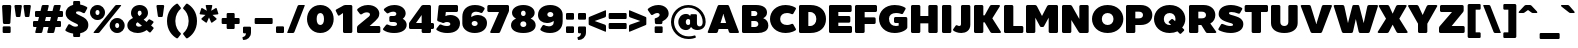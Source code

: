 SplineFontDB: 3.0
FontName: BoonTook-Mon-Ultra
FullName: BoonTook Mon Ultra
FamilyName: BoonTook Mon Ultra
Weight: Ultra
Copyright: Copyright (c) 2014, Sungsit Sawaiwan (sungsit.com | https://twitter.com/gzix), with Reserved Font Names "BoonTook".
Version: 1.0-beta1
ItalicAngle: 0
UnderlinePosition: -60
UnderlineWidth: 60
Ascent: 960
Descent: 240
woffMajor: 1
woffMinor: 0
LayerCount: 2
Layer: 0 0 "Back"  1
Layer: 1 0 "Fore"  0
FSType: 8
OS2Version: 0
OS2_WeightWidthSlopeOnly: 0
OS2_UseTypoMetrics: 0
CreationTime: 1394017292
ModificationTime: 1414542914
PfmFamily: 33
TTFWeight: 950
TTFWidth: 5
LineGap: 0
VLineGap: 0
Panose: 2 1 1 5 5 0 0 0 0 0
OS2TypoAscent: 1240
OS2TypoAOffset: 0
OS2TypoDescent: -480
OS2TypoDOffset: 0
OS2TypoLinegap: 0
OS2WinAscent: 1240
OS2WinAOffset: 0
OS2WinDescent: 480
OS2WinDOffset: 0
HheadAscent: 1240
HheadAOffset: 0
HheadDescent: -480
HheadDOffset: 0
OS2FamilyClass: 2048
OS2Vendor: 'BUni'
Lookup: 1 0 0 "'aalt' Latin Access All Alternates"  {"'aalt' Latin Access All Alternates" ("alt" ) } ['aalt' ('DFLT' <'dflt' > 'latn' <'dflt' > ) ]
Lookup: 1 0 0 "'ss18' Latin g alt"  {"'ss18' Latin g alt"  } ['ss18' ('DFLT' <'dflt' > 'latn' <'dflt' > 'thai' <'PAL ' 'SAN ' 'THA ' 'dflt' > ) ]
Lookup: 1 0 0 "'ss19' Latin a alt"  {"'ss19' Latin a alt"  } ['ss19' ('DFLT' <'dflt' > 'latn' <'dflt' > 'thai' <'PAL ' 'SAN ' 'THA ' 'dflt' > ) ]
Lookup: 1 0 0 "'ss20' Latin a & g alt"  {"'ss20' Latin a & g alt" ("alt" ) } ['ss20' ('DFLT' <'dflt' > 'latn' <'dflt' > 'thai' <'PAL ' 'SAN ' 'THA ' 'dflt' > ) ]
Lookup: 1 0 0 "'locl' Localized Thai-Sanskrit"  {"'locl' Localized Thai-Sanskrit" ("descless" ) } ['ccmp' ('latn' <' SAN' 'PAL ' > 'thai' <'PAL ' 'SAN ' > ) 'locl' ('latn' <' SAN' 'PAL ' > 'thai' <'PAL ' 'SAN ' > ) 'salt' ('DFLT' <'dflt' > 'latn' <'dflt' > 'thai' <'PAL ' 'SAN ' 'THA ' 'dflt' > ) 'ss01' ('DFLT' <'dflt' > 'latn' <'dflt' > 'thai' <'PAL ' 'SAN ' 'THA ' 'dflt' > ) ]
Lookup: 6 0 0 "'ccmp' TH Descless"  {"'ccmp' TH Descless"  } ['ccmp' ('DFLT' <'dflt' > 'latn' <'dflt' > 'thai' <'PAL ' 'SAN ' 'THA ' 'dflt' > ) ]
Lookup: 1 0 0 "TH Descless"  {"TH Descless" ("descless" ) } []
Lookup: 6 0 0 "'ccmp' TH Vow Lower"  {"'ccmp' TH Vow Lower"  } ['ccmp' ('DFLT' <'dflt' > 'latn' <'dflt' > 'thai' <'PAL ' 'SAN ' 'THA ' 'dflt' > ) ]
Lookup: 1 0 0 "TH Vow Lower"  {"TH Vow Lower" ("low" ) } []
Lookup: 6 0 0 "'ccmp' TH Asc Consonant"  {"'ccmp' TH Asc Consonant"  } ['ccmp' ('DFLT' <'dflt' > 'latn' <'dflt' > 'thai' <'PAL ' 'SAN ' 'THA ' 'dflt' > ) ]
Lookup: 1 0 0 "TH Vowel to Left"  {"TH Vowel to Left" ("left" ) } []
Lookup: 1 0 0 "TH Tone High to Low-Left"  {"TH Tone High to Low-Left" ("low.left" ) } []
Lookup: 1 0 0 "TH Tone High to High-Left"  {"TH Tone High to High-Left" ("high.left" ) } []
Lookup: 1 0 0 "TH Sara Am Alter"  {"TH Sara Am Alter" ("alt" ) } []
Lookup: 1 0 0 "TH Nikhahit High-Left"  {"TH Nikhahit High-Left" ("high.left" ) } []
Lookup: 6 0 0 "'ccmp' TH Base Consonant"  {"'ccmp' TH Base Consonant"  } ['ccmp' ('DFLT' <'dflt' > 'latn' <'dflt' > 'thai' <'PAL ' 'SAN ' 'THA ' 'dflt' > ) ]
Lookup: 1 0 0 "TH Tail Swap"  {"TH Tail Swap" ("swap" ) } []
Lookup: 1 0 0 "TH Tone High to Low"  {"TH Tone High to Low" ("low" ) } []
Lookup: 1 0 0 "TH Tone Low to High"  {"TH Tone Low to High" ("high" ) } []
Lookup: 1 0 0 "TH Nikhahit High"  {"TH Nikhahit High" ("high" ) } []
Lookup: 1 0 0 "'ss02' TH Tail swap"  {"'ss02' TH Tail swap" ("swap" ) } ['ss02' ('DFLT' <'dflt' > 'latn' <'dflt' > 'thai' <'PAL ' 'SAN ' 'THA ' 'dflt' > ) ]
Lookup: 258 0 0 "'kern' Latin Kerning"  {"'kern' Latin kerning" [180,0,0] } ['kern' ('DFLT' <'dflt' > 'latn' <'dflt' > 'thai' <'PAL ' 'SAN ' 'THA ' 'dflt' > ) ]
Lookup: 258 0 0 "'kern' TH Kerning"  {"'kern' TH Kerning" [180,0,6] } ['kern' ('DFLT' <'dflt' > 'latn' <'dflt' > 'thai' <'PAL ' 'SAN ' 'THA ' 'dflt' > ) ]
Lookup: 260 0 0 "'mark' TH Marks"  {"'mark' TH Vow Above"  "'mark' TH Vow Below"  } ['mark' ('DFLT' <'dflt' > 'latn' <'dflt' > 'thai' <'PAL ' 'SAN ' 'THA ' 'dflt' > ) ]
Lookup: 262 0 0 "'mkmk' TH Mark to Mark"  {"'mkmk' TH Mark to Mark"  } ['mkmk' ('DFLT' <'dflt' > 'latn' <'dflt' > 'thai' <'PAL ' 'SAN ' 'THA ' 'dflt' > ) ]
MarkAttachClasses: 1
DEI: 91125
KernClass2: 35 30 "'kern' Latin kerning" 
 1 A
 23 zero eight nine B D O Q
 1 C
 7 H I M N
 1 F
 5 J S U
 3 K X
 1 L
 95 quotedbl quotesingle asterisk asciicircum grave quoteleft quoteright quotedblleft quotedblright
 1 P
 1 R
 1 T
 3 V W
 1 Y
 19 a g q u a.alt g.alt
 7 b e o p
 62 plus hyphen less equal greater asciitilde endash emdash bullet
 31 parenleft bracketleft braceleft
 9 backslash
 1 c
 32 comma period underscore ellipsis
 7 d i j l
 5 h m n
 1 f
 3 k x
 3 one
 1 r
 1 s
 5 seven
 3 six
 5 slash
 1 t
 1 z
 5 v w y
 1 A
 23 B D E F H I K L M N P R
 23 zero eight nine C G O Q
 1 J
 1 S
 1 T
 1 U
 3 V W
 1 X
 1 Y
 25 a c d e g o q a.alt g.alt
 95 quotedbl quotesingle asterisk asciicircum grave quoteleft quoteright quotedblleft quotedblright
 62 plus hyphen less equal greater asciitilde endash emdash bullet
 34 parenright bracketright braceright
 11 b h i j k l
 9 backslash
 32 comma period underscore ellipsis
 9 m n p r u
 3 f t
 4 four
 3 one
 1 s
 5 seven
 3 six
 5 slash
 9 two three
 5 v w y
 1 x
 1 z
 0 {} 0 {} 0 {} 0 {} 0 {} 0 {} 0 {} 0 {} 0 {} 0 {} 0 {} 0 {} 0 {} 0 {} 0 {} 0 {} 0 {} 0 {} 0 {} 0 {} 0 {} 0 {} 0 {} 0 {} 0 {} 0 {} 0 {} 0 {} 0 {} 0 {} 0 {} 0 {} 0 {} -40 {} 0 {} -20 {} -80 {} -30 {} -90 {} -30 {} -100 {} 0 {} -120 {} -40 {} -20 {} 0 {} 0 {} 0 {} 0 {} 0 {} 0 {} 0 {} 0 {} 0 {} 0 {} 0 {} 0 {} -40 {} 0 {} 0 {} 0 {} -40 {} 0 {} 0 {} 0 {} 0 {} -30 {} 0 {} -30 {} -80 {} -60 {} 0 {} 0 {} 0 {} 0 {} 0 {} 0 {} -20 {} 0 {} 0 {} 0 {} -10 {} 0 {} 0 {} 0 {} -60 {} -10 {} 0 {} -30 {} 0 {} 0 {} 0 {} 0 {} -30 {} 0 {} 0 {} 0 {} 0 {} 0 {} 0 {} 0 {} -30 {} 0 {} 0 {} 0 {} 0 {} 0 {} 0 {} 0 {} 0 {} 0 {} 0 {} 0 {} 0 {} 0 {} 0 {} 0 {} 0 {} 0 {} 0 {} 0 {} 0 {} 10 {} 0 {} 0 {} 0 {} 0 {} 5 {} 0 {} 0 {} 0 {} 0 {} 0 {} 0 {} 0 {} 5 {} 0 {} 0 {} 0 {} 0 {} 0 {} 0 {} 0 {} 0 {} 0 {} 0 {} 0 {} 0 {} 0 {} 0 {} 0 {} -80 {} 0 {} 0 {} -80 {} 0 {} 0 {} 0 {} 0 {} 0 {} 0 {} -30 {} 0 {} 0 {} 0 {} 0 {} 0 {} -100 {} 0 {} 0 {} 0 {} 0 {} 0 {} 0 {} 0 {} 0 {} 0 {} 0 {} 0 {} 0 {} 0 {} -30 {} 5 {} 0 {} -20 {} 0 {} 0 {} 0 {} -10 {} -30 {} -10 {} 0 {} 0 {} 0 {} 0 {} 0 {} 0 {} 0 {} 0 {} 0 {} 0 {} 0 {} 0 {} 0 {} 0 {} 0 {} 0 {} -30 {} -40 {} 0 {} 0 {} -30 {} 0 {} -80 {} 0 {} -30 {} 0 {} -30 {} -60 {} 0 {} -40 {} -70 {} 0 {} -80 {} 0 {} 0 {} 0 {} 0 {} 0 {} 0 {} 0 {} 0 {} -20 {} 0 {} 0 {} 0 {} 0 {} -80 {} 0 {} 0 {} 0 {} 0 {} 0 {} 0 {} 0 {} 0 {} -100 {} 0 {} -120 {} 0 {} -160 {} 0 {} -160 {} -60 {} 0 {} 0 {} 0 {} 0 {} 0 {} 0 {} 0 {} -70 {} 0 {} -40 {} 0 {} 0 {} 0 {} 0 {} 0 {} 0 {} 0 {} -120 {} 0 {} 0 {} -100 {} 0 {} 30 {} 0 {} 30 {} 0 {} 60 {} -40 {} 0 {} 0 {} 0 {} 0 {} 0 {} 0 {} 0 {} 20 {} 0 {} 0 {} 0 {} 20 {} 0 {} 0 {} 0 {} 0 {} 0 {} 0 {} 0 {} -80 {} 0 {} 0 {} -100 {} 0 {} 0 {} 0 {} 0 {} 0 {} 0 {} -30 {} 0 {} 0 {} 0 {} 0 {} 0 {} -120 {} 0 {} 0 {} 0 {} 0 {} 0 {} 0 {} 0 {} 0 {} 0 {} 0 {} 0 {} 0 {} 0 {} -20 {} 0 {} 0 {} 0 {} 0 {} 0 {} 0 {} -20 {} -20 {} -20 {} -20 {} 0 {} 0 {} 0 {} 0 {} 0 {} 0 {} 0 {} 0 {} 0 {} 0 {} 0 {} 0 {} 0 {} 0 {} 0 {} 0 {} 0 {} 0 {} 0 {} -80 {} 0 {} -30 {} -80 {} 0 {} 0 {} 0 {} 0 {} 0 {} 0 {} -100 {} 30 {} -60 {} 0 {} -30 {} 0 {} -100 {} -60 {} 0 {} 0 {} 0 {} -80 {} 0 {} 0 {} -100 {} 0 {} -80 {} -60 {} -60 {} 0 {} -90 {} 0 {} -30 {} -80 {} -40 {} 0 {} -10 {} 0 {} -60 {} 0 {} -80 {} 30 {} -60 {} 0 {} -30 {} 0 {} -100 {} -30 {} -20 {} 0 {} 0 {} -80 {} 0 {} -40 {} -120 {} 0 {} -20 {} 0 {} -40 {} 0 {} -100 {} 0 {} -60 {} -120 {} -45 {} 0 {} -10 {} 0 {} -40 {} 0 {} -160 {} 60 {} -80 {} 0 {} -50 {} 0 {} -120 {} -80 {} -20 {} -100 {} 0 {} -100 {} 0 {} -60 {} 0 {} 0 {} -80 {} 0 {} -60 {} 0 {} 0 {} 0 {} 0 {} 0 {} 0 {} -60 {} 0 {} -30 {} 0 {} -80 {} 0 {} 0 {} 0 {} 0 {} 0 {} 0 {} 0 {} 0 {} 0 {} 0 {} 0 {} 0 {} 0 {} 0 {} 0 {} 0 {} 0 {} 0 {} 0 {} 0 {} 0 {} 0 {} 0 {} 0 {} 0 {} -100 {} 0 {} -80 {} -70 {} -160 {} 0 {} -40 {} 0 {} 0 {} 0 {} 0 {} 0 {} 0 {} -15 {} 0 {} -40 {} 0 {} -60 {} 0 {} -20 {} 0 {} -25 {} -50 {} -20 {} 0 {} -40 {} 0 {} 0 {} 0 {} 0 {} -60 {} 0 {} -60 {} -80 {} -80 {} 0 {} 0 {} 0 {} 0 {} 0 {} 0 {} 0 {} 0 {} 0 {} 0 {} 0 {} 0 {} 0 {} 0 {} -80 {} 0 {} 0 {} 0 {} 0 {} 0 {} -20 {} 0 {} 0 {} 0 {} 0 {} 0 {} 0 {} 0 {} 0 {} 0 {} 0 {} 0 {} 0 {} 0 {} 0 {} 0 {} 0 {} 0 {} 0 {} 0 {} -20 {} 0 {} 0 {} 0 {} 0 {} 0 {} 0 {} 0 {} 0 {} 0 {} 0 {} 0 {} 0 {} 0 {} 0 {} 0 {} 0 {} 0 {} 0 {} 0 {} 0 {} 0 {} 0 {} 0 {} 0 {} -180 {} 0 {} 0 {} 0 {} 0 {} 0 {} 0 {} 0 {} 0 {} 0 {} 0 {} 0 {} 0 {} 0 {} 0 {} 0 {} 0 {} 0 {} 0 {} 0 {} -80 {} 0 {} 0 {} 0 {} 0 {} -25 {} 0 {} 0 {} 0 {} 0 {} 0 {} 0 {} 0 {} 0 {} 0 {} 0 {} 0 {} 0 {} 0 {} 0 {} 0 {} 0 {} 0 {} 0 {} 0 {} 0 {} 0 {} -20 {} 0 {} 0 {} -100 {} 0 {} -100 {} 0 {} -120 {} 0 {} 0 {} 0 {} 0 {} 0 {} 0 {} 0 {} 0 {} 0 {} 0 {} -60 {} 0 {} 0 {} 0 {} 0 {} 0 {} -60 {} 0 {} 0 {} 0 {} 0 {} 5 {} 0 {} 0 {} 0 {} 0 {} 0 {} -30 {} 0 {} -50 {} 0 {} 0 {} 0 {} 0 {} 5 {} 0 {} 0 {} 0 {} 0 {} 0 {} 0 {} 0 {} 0 {} 0 {} 0 {} 0 {} 0 {} 0 {} 0 {} 0 {} 0 {} 0 {} 0 {} 0 {} 0 {} -80 {} 0 {} -60 {} 0 {} -80 {} 0 {} -30 {} 0 {} 0 {} 0 {} 0 {} 0 {} 0 {} 0 {} 0 {} -20 {} 0 {} 0 {} 0 {} 0 {} 0 {} -10 {} 0 {} 0 {} 0 {} 0 {} 0 {} 0 {} 0 {} 0 {} 0 {} 0 {} 0 {} 0 {} 0 {} -30 {} 50 {} 0 {} 40 {} 0 {} 0 {} -60 {} 0 {} -20 {} 0 {} 0 {} -10 {} 0 {} 0 {} 0 {} 0 {} 0 {} -20 {} -30 {} 0 {} 0 {} 0 {} -30 {} 0 {} 0 {} -60 {} -40 {} 0 {} 0 {} 0 {} -50 {} 0 {} 0 {} 0 {} 0 {} 0 {} 0 {} 0 {} -10 {} 0 {} 0 {} -20 {} 0 {} 0 {} 0 {} 0 {} 0 {} 0 {} 0 {} 0 {} 0 {} 0 {} 0 {} 0 {} 0 {} 0 {} 0 {} 0 {} 0 {} 0 {} 0 {} 0 {} 0 {} 40 {} 0 {} 0 {} 0 {} 0 {} 0 {} 0 {} 0 {} 0 {} 0 {} 0 {} 0 {} 0 {} 0 {} 0 {} 0 {} 0 {} 0 {} 0 {} 0 {} 0 {} 0 {} 0 {} 0 {} 0 {} 0 {} 0 {} 0 {} 0 {} 0 {} 0 {} 0 {} 0 {} -60 {} 0 {} 0 {} 0 {} 0 {} 0 {} 0 {} 0 {} 0 {} 0 {} 0 {} 0 {} 0 {} 0 {} 0 {} 0 {} 0 {} 0 {} 0 {} -80 {} 0 {} -60 {} 0 {} -80 {} 0 {} 0 {} 0 {} 0 {} 0 {} 0 {} 0 {} 0 {} 0 {} 0 {} 0 {} 0 {} 0 {} 0 {} 0 {} 0 {} -10 {} -30 {} 0 {} 0 {} 0 {} 0 {} 0 {} 0 {} 0 {} 0 {} 0 {} 0 {} 0 {} 0 {} -60 {} 20 {} 0 {} 0 {} 0 {} 0 {} 0 {} 0 {} 0 {} -40 {} 0 {} 0 {} 0 {} -40 {} 0 {} 0 {} 0 {} 0 {} 0 {} 0 {} 0 {} 0 {} 0 {} 0 {} 0 {} 0 {} 0 {} -40 {} 0 {} -60 {} 0 {} 0 {} 0 {} 0 {} 0 {} 0 {} 0 {} 0 {} 0 {} 0 {} -50 {} 0 {} -50 {} 0 {} 0 {} -10 {} 0 {} 0 {} 0 {} 0 {} -120 {} 0 {} 0 {} 0 {} 0 {} 0 {} 0 {} 0 {} 0 {} 0 {} -80 {} 0 {} -120 {} 0 {} 0 {} 0 {} -210 {} -30 {} 0 {} 0 {} 0 {} -60 {} 0 {} 0 {} -180 {} 0 {} 0 {} 0 {} 0 {} 0 {} 0 {} 0 {} 0 {} 0 {} 0 {} 0 {} 0 {} 0 {} 0 {} 0 {} -10 {} 20 {} 0 {} 0 {} 0 {} 0 {} 0 {} 0 {} 10 {} 0 {} 0 {} 0 {} 0 {} 0 {} 0 {} 0 {} 0 {} 0 {} -20 {} 0 {} 0 {} 0 {} 0 {} 0 {} 0 {} -60 {} 0 {} -40 {} 0 {} -60 {} -15 {} 0 {} 0 {} 0 {} 0 {} 0 {} 0 {} 0 {} 0 {} 0 {} 0 {} 0 {} 0 {} 0 {} 0 {} 0 {} 0 {} 0 {} 0 {} 0 {} -40 {} 0 {} 0 {} 0 {} 0 {} -80 {} 0 {} -20 {} -80 {} -80 {} -25 {} 0 {} 0 {} 0 {} 0 {} 0 {} -60 {} 0 {} 0 {} 0 {} 0 {} -20 {} 0 {} 0 {} 0 {} 0 {} 0 {} 0 {} 0 {}
KernClass2: 2 2 "'kern' TH Kerning" 
 15 uni0E54 uni0E55
 63 uni0E50 uni0E51 uni0E53 uni0E54 uni0E55 uni0E57 uni0E58 uni0E59
 0 {} 0 {} 0 {} -30 {}
ChainSub2: coverage "'ccmp' TH Vow Lower"  0 0 0 1
 1 1 0
  Coverage: 23 uni0E38 uni0E39 uni0E3A
  BCoverage: 15 uni0E0E uni0E0F
 1
  SeqLookup: 0 "TH Vow Lower" 
EndFPST
ChainSub2: class "'ccmp' TH Asc Consonant"  7 7 7 10
  Class: 23 uni0E1B uni0E1D uni0E1F
  Class: 39 uni0E48 uni0E49 uni0E4A uni0E4B uni0E4C
  Class: 47 uni0E31 uni0E34 uni0E35 uni0E36 uni0E37 uni0E47
  Class: 23 uni0E38 uni0E39 uni0E3A
  Class: 7 uni0E33
  Class: 7 uni0E4D
  BClass: 23 uni0E1B uni0E1D uni0E1F
  BClass: 39 uni0E48 uni0E49 uni0E4A uni0E4B uni0E4C
  BClass: 47 uni0E31 uni0E34 uni0E35 uni0E36 uni0E37 uni0E47
  BClass: 23 uni0E38 uni0E39 uni0E3A
  BClass: 7 uni0E33
  BClass: 7 uni0E4D
  FClass: 23 uni0E1B uni0E1D uni0E1F
  FClass: 39 uni0E48 uni0E49 uni0E4A uni0E4B uni0E4C
  FClass: 47 uni0E31 uni0E34 uni0E35 uni0E36 uni0E37 uni0E47
  FClass: 23 uni0E38 uni0E39 uni0E3A
  FClass: 7 uni0E33
  FClass: 7 uni0E4D
 2 1 0
  ClsList: 2 5
  BClsList: 1
  FClsList:
 2
  SeqLookup: 0 "TH Tone High to High-Left" 
  SeqLookup: 1 "TH Sara Am Alter" 
 2 1 0
  ClsList: 4 2
  BClsList: 1
  FClsList:
 1
  SeqLookup: 1 "TH Tone High to Low-Left" 
 2 1 0
  ClsList: 4 6
  BClsList: 1
  FClsList:
 1
  SeqLookup: 1 "TH Vowel to Left" 
 2 1 0
  ClsList: 3 2
  BClsList: 1
  FClsList:
 2
  SeqLookup: 0 "TH Vowel to Left" 
  SeqLookup: 1 "TH Tone High to High-Left" 
 2 1 0
  ClsList: 3 6
  BClsList: 1
  FClsList:
 2
  SeqLookup: 0 "TH Vowel to Left" 
  SeqLookup: 1 "TH Nikhahit High-Left" 
 2 1 0
  ClsList: 6 2
  BClsList: 1
  FClsList:
 2
  SeqLookup: 0 "TH Vowel to Left" 
  SeqLookup: 1 "TH Tone High to High-Left" 
 1 1 0
  ClsList: 5
  BClsList: 1
  FClsList:
 1
  SeqLookup: 0 "TH Sara Am Alter" 
 1 1 0
  ClsList: 3
  BClsList: 1
  FClsList:
 1
  SeqLookup: 0 "TH Vowel to Left" 
 1 1 0
  ClsList: 6
  BClsList: 1
  FClsList:
 1
  SeqLookup: 0 "TH Vowel to Left" 
 1 1 0
  ClsList: 2
  BClsList: 1
  FClsList:
 1
  SeqLookup: 0 "TH Tone High to Low-Left" 
  ClassNames: "All_Others"  "asc"  "tone"  "vowabove"  "vowbelow"  "amvow"  "nikhahit"  
  BClassNames: "All_Others"  "asc"  "tone"  "vowabove"  "vowbelow"  "amvow"  "nikhahit"  
  FClassNames: "All_Others"  "asc"  "tone"  "vowabove"  "vowbelow"  "amvow"  "nikhahit"  
EndFPST
ChainSub2: class "'ccmp' TH Base Consonant"  8 8 8 11
  Class: 321 uni0E01 uni0E02 uni0E03 uni0E04 uni0E05 uni0E06 uni0E07 uni0E08 uni0E09 uni0E0C uni0E0D uni0E0E uni0E0F uni0E10 uni0E11 uni0E12 uni0E13 uni0E14 uni0E15 uni0E16 uni0E17 uni0E18 uni0E19 uni0E1A uni0E1C uni0E1E uni0E20 uni0E21 uni0E22 uni0E23 uni0E25 uni0E27 uni0E29 uni0E2B uni0E2D uni25CC uni0E0D.descless uni0E10.descless
  Class: 47 uni0E48 uni0E49 uni0E4A uni0E4B uni0E4C uni0E4E
  Class: 47 uni0E31 uni0E34 uni0E35 uni0E36 uni0E37 uni0E47
  Class: 23 uni0E38 uni0E39 uni0E3A
  Class: 7 uni0E33
  Class: 7 uni0E4D
  Class: 125 uni0E0A uni0E0B uni0E28 uni0E2A uni0E2C uni0E2E uni0E0A.swap uni0E0B.swap uni0E28.swap uni0E2A.swap uni0E2C.swap uni0E2E.swap
  BClass: 321 uni0E01 uni0E02 uni0E03 uni0E04 uni0E05 uni0E06 uni0E07 uni0E08 uni0E09 uni0E0C uni0E0D uni0E0E uni0E0F uni0E10 uni0E11 uni0E12 uni0E13 uni0E14 uni0E15 uni0E16 uni0E17 uni0E18 uni0E19 uni0E1A uni0E1C uni0E1E uni0E20 uni0E21 uni0E22 uni0E23 uni0E25 uni0E27 uni0E29 uni0E2B uni0E2D uni25CC uni0E0D.descless uni0E10.descless
  BClass: 47 uni0E48 uni0E49 uni0E4A uni0E4B uni0E4C uni0E4E
  BClass: 47 uni0E31 uni0E34 uni0E35 uni0E36 uni0E37 uni0E47
  BClass: 23 uni0E38 uni0E39 uni0E3A
  BClass: 7 uni0E33
  BClass: 7 uni0E4D
  BClass: 125 uni0E0A uni0E0B uni0E28 uni0E2A uni0E2C uni0E2E uni0E0A.swap uni0E0B.swap uni0E28.swap uni0E2A.swap uni0E2C.swap uni0E2E.swap
  FClass: 321 uni0E01 uni0E02 uni0E03 uni0E04 uni0E05 uni0E06 uni0E07 uni0E08 uni0E09 uni0E0C uni0E0D uni0E0E uni0E0F uni0E10 uni0E11 uni0E12 uni0E13 uni0E14 uni0E15 uni0E16 uni0E17 uni0E18 uni0E19 uni0E1A uni0E1C uni0E1E uni0E20 uni0E21 uni0E22 uni0E23 uni0E25 uni0E27 uni0E29 uni0E2B uni0E2D uni25CC uni0E0D.descless uni0E10.descless
  FClass: 47 uni0E48 uni0E49 uni0E4A uni0E4B uni0E4C uni0E4E
  FClass: 47 uni0E31 uni0E34 uni0E35 uni0E36 uni0E37 uni0E47
  FClass: 23 uni0E38 uni0E39 uni0E3A
  FClass: 7 uni0E33
  FClass: 7 uni0E4D
  FClass: 125 uni0E0A uni0E0B uni0E28 uni0E2A uni0E2C uni0E2E uni0E0A.swap uni0E0B.swap uni0E28.swap uni0E2A.swap uni0E2C.swap uni0E2E.swap
 3 0 0
  ClsList: 7 2 5
  BClsList:
  FClsList:
 2
  SeqLookup: 0 "TH Tail Swap" 
  SeqLookup: 1 "TH Tone Low to High" 
 2 1 0
  ClsList: 2 5
  BClsList: 1
  FClsList:
 1
  SeqLookup: 0 "TH Tone Low to High" 
 3 0 0
  ClsList: 7 4 2
  BClsList:
  FClsList:
 2
  SeqLookup: 0 "TH Tail Swap" 
  SeqLookup: 2 "TH Tone High to Low" 
 3 0 0
  ClsList: 1 4 2
  BClsList:
  FClsList:
 1
  SeqLookup: 2 "TH Tone High to Low" 
 3 0 0
  ClsList: 7 3 6
  BClsList:
  FClsList:
 2
  SeqLookup: 0 "TH Tail Swap" 
  SeqLookup: 2 "TH Nikhahit High" 
 3 0 0
  ClsList: 1 3 6
  BClsList:
  FClsList:
 1
  SeqLookup: 2 "TH Nikhahit High" 
 1 0 1
  ClsList: 7
  BClsList:
  FClsList: 5
 1
  SeqLookup: 0 "TH Tail Swap" 
 1 0 1
  ClsList: 7
  BClsList:
  FClsList: 6
 1
  SeqLookup: 0 "TH Tail Swap" 
 1 0 1
  ClsList: 7
  BClsList:
  FClsList: 3
 1
  SeqLookup: 0 "TH Tail Swap" 
 2 0 0
  ClsList: 7 2
  BClsList:
  FClsList:
 2
  SeqLookup: 0 "TH Tail Swap" 
  SeqLookup: 1 "TH Tone High to Low" 
 1 1 0
  ClsList: 2
  BClsList: 1
  FClsList:
 1
  SeqLookup: 0 "TH Tone High to Low" 
  ClassNames: "All_Others"  "con"  "tone"  "vowabove"  "vowbelow"  "amvow"  "nikhahit"  "conswap"  
  BClassNames: "All_Others"  "con"  "tone"  "vowabove"  "vowbelow"  "amvow"  "nikhahit"  "conswap"  
  FClassNames: "All_Others"  "con"  "tone"  "vowabove"  "vowbelow"  "amvow"  "nikhahit"  "conswap"  
EndFPST
ChainSub2: class "'ccmp' TH Descless"  3 3 3 1
  Class: 15 uni0E0D uni0E10
  Class: 23 uni0E38 uni0E39 uni0E3A
  BClass: 15 uni0E0D uni0E10
  BClass: 23 uni0E38 uni0E39 uni0E3A
  FClass: 15 uni0E0D uni0E10
  FClass: 23 uni0E38 uni0E39 uni0E3A
 1 0 1
  ClsList: 1
  BClsList:
  FClsList: 2
 1
  SeqLookup: 0 "TH Descless" 
  ClassNames: "All_Others"  "Desc"  "Below"  
  BClassNames: "All_Others"  "Desc"  "Below"  
  FClassNames: "All_Others"  "Desc"  "Below"  
EndFPST
LangName: 1054 "" "" "" "" "" "" "" "" "" "" "" "" "" "" "" "" "" "" "" "+Dh4ONQ5IDhsOSw4zDg4OOQ4ZDjkOSw4ZDkkOMw5ADhsOSA4yDh0OOA5IDhkOKw4NDjkOSA4BDkkOGQ4bDjUOSAAA +DhAOMg4VDjgOTQAA +Dg0OMg4VDjQOTQAA +DhsOOA5NDhsONA5N" 
LangName: 1033 "" "" "" "" "" "" "" "" "Boon Uni" "Sungsit Sawaiwan" "" "https://boonuni.com" "https://sungsit.com" "Copyright (c) 2014, Sungsit Sawaiwan (sungsit.com | https://twitter.com/gzix),+AA0ACgAA-with Reserved Font Names +ACIA-BoonTook+ACIA.+AAoACgAA-This Font Software is licensed under the SIL Open Font License, Version 1.1.+AAoA-This license is copied below, and is also available with a FAQ at:+AAoA-http://scripts.sil.org/OFL+AAoACgAK------------------------------------------------------------+AAoA-SIL OPEN FONT LICENSE Version 1.1 - 26 February 2007+AAoA------------------------------------------------------------+AAoACgAA-PREAMBLE+AAoA-The goals of the Open Font License (OFL) are to stimulate worldwide+AAoA-development of collaborative font projects, to support the font creation+AAoA-efforts of academic and linguistic communities, and to provide a free and+AAoA-open framework in which fonts may be shared and improved in partnership+AAoA-with others.+AAoACgAA-The OFL allows the licensed fonts to be used, studied, modified and+AAoA-redistributed freely as long as they are not sold by themselves. The+AAoA-fonts, including any derivative works, can be bundled, embedded, +AAoA-redistributed and/or sold with any software provided that any reserved+AAoA-names are not used by derivative works. The fonts and derivatives,+AAoA-however, cannot be released under any other type of license. The+AAoA-requirement for fonts to remain under this license does not apply+AAoA-to any document created using the fonts or their derivatives.+AAoACgAA-DEFINITIONS+AAoAIgAA-Font Software+ACIA refers to the set of files released by the Copyright+AAoA-Holder(s) under this license and clearly marked as such. This may+AAoA-include source files, build scripts and documentation.+AAoACgAi-Reserved Font Name+ACIA refers to any names specified as such after the+AAoA-copyright statement(s).+AAoACgAi-Original Version+ACIA refers to the collection of Font Software components as+AAoA-distributed by the Copyright Holder(s).+AAoACgAi-Modified Version+ACIA refers to any derivative made by adding to, deleting,+AAoA-or substituting -- in part or in whole -- any of the components of the+AAoA-Original Version, by changing formats or by porting the Font Software to a+AAoA-new environment.+AAoACgAi-Author+ACIA refers to any designer, engineer, programmer, technical+AAoA-writer or other person who contributed to the Font Software.+AAoACgAA-PERMISSION & CONDITIONS+AAoA-Permission is hereby granted, free of charge, to any person obtaining+AAoA-a copy of the Font Software, to use, study, copy, merge, embed, modify,+AAoA-redistribute, and sell modified and unmodified copies of the Font+AAoA-Software, subject to the following conditions:+AAoACgAA-1) Neither the Font Software nor any of its individual components,+AAoA-in Original or Modified Versions, may be sold by itself.+AAoACgAA-2) Original or Modified Versions of the Font Software may be bundled,+AAoA-redistributed and/or sold with any software, provided that each copy+AAoA-contains the above copyright notice and this license. These can be+AAoA-included either as stand-alone text files, human-readable headers or+AAoA-in the appropriate machine-readable metadata fields within text or+AAoA-binary files as long as those fields can be easily viewed by the user.+AAoACgAA-3) No Modified Version of the Font Software may use the Reserved Font+AAoA-Name(s) unless explicit written permission is granted by the corresponding+AAoA-Copyright Holder. This restriction only applies to the primary font name as+AAoA-presented to the users.+AAoACgAA-4) The name(s) of the Copyright Holder(s) or the Author(s) of the Font+AAoA-Software shall not be used to promote, endorse or advertise any+AAoA-Modified Version, except to acknowledge the contribution(s) of the+AAoA-Copyright Holder(s) and the Author(s) or with their explicit written+AAoA-permission.+AAoACgAA-5) The Font Software, modified or unmodified, in part or in whole,+AAoA-must be distributed entirely under this license, and must not be+AAoA-distributed under any other license. The requirement for fonts to+AAoA-remain under this license does not apply to any document created+AAoA-using the Font Software.+AAoACgAA-TERMINATION+AAoA-This license becomes null and void if any of the above conditions are+AAoA-not met.+AAoACgAA-DISCLAIMER+AAoA-THE FONT SOFTWARE IS PROVIDED +ACIA-AS IS+ACIA, WITHOUT WARRANTY OF ANY KIND,+AAoA-EXPRESS OR IMPLIED, INCLUDING BUT NOT LIMITED TO ANY WARRANTIES OF+AAoA-MERCHANTABILITY, FITNESS FOR A PARTICULAR PURPOSE AND NONINFRINGEMENT+AAoA-OF COPYRIGHT, PATENT, TRADEMARK, OR OTHER RIGHT. IN NO EVENT SHALL THE+AAoA-COPYRIGHT HOLDER BE LIABLE FOR ANY CLAIM, DAMAGES OR OTHER LIABILITY,+AAoA-INCLUDING ANY GENERAL, SPECIAL, INDIRECT, INCIDENTAL, OR CONSEQUENTIAL+AAoA-DAMAGES, WHETHER IN AN ACTION OF CONTRACT, TORT OR OTHERWISE, ARISING+AAoA-FROM, OUT OF THE USE OR INABILITY TO USE THE FONT SOFTWARE OR FROM+AAoA-OTHER DEALINGS IN THE FONT SOFTWARE." "http://scripts.sil.org/OFL" "" "" "" "BoonTook Ultra" 
OtfFeatName: 'ss01' 1033 "Pali-Sanskrit for Thai script" 
OtfFeatName: 'ss02' 1033 "Thai Tail Swap" 
OtfFeatName: 'ss18' 1033 "Latin Small g Alternate" 
OtfFeatName: 'ss19' 1033 "Latin Small a Alternate" 
OtfFeatName: 'ss20' 1033 "Latin Small a & g Alternate" 
Encoding: UnicodeFull
Compacted: 1
UnicodeInterp: none
NameList: Adobe Glyph List
DisplaySize: -48
AntiAlias: 1
FitToEm: 1
WinInfo: 126 14 8
BeginPrivate: 0
EndPrivate
TeXData: 1 0 0 346030 173015 115343 0 1048576 115343 783286 444596 497025 792723 393216 433062 380633 303038 157286 324010 404750 52429 2506097 1059062 262144
AnchorClass2: "th-mkmk"  "'mkmk' TH Mark to Mark" "th-vow-above"  "'mark' TH Vow Above" "th-vow-below"  "'mark' TH Vow Below" 
BeginChars: 1114113 235

StartChar: uni0E2D
Encoding: 3629 3629 0
Width: 730
VWidth: 0
Flags: W
HStem: -20 180<290.608 401.968> 230 110<275 319.749> 440 180<152.254 379.095>
VStem: 430 270<186.975 388.825>
LayerCount: 2
Fore
SplineSet
30 260 m 0
 30 305 52 340 90 340 c 2
 290 340 l 2
 306 340 320 326 320 310 c 2
 320 260 l 2
 320 244 306 230 290 230 c 2
 275 230 l 1
 275 182 310 160 350 160 c 0
 408 160 430 210 430 300 c 0
 430 400 370 440 280 440 c 0
 220 440 182 427 160 420 c 0
 147 416 124 405 111 405 c 0
 96 405 91 423 86 435 c 2
 55 510 l 1
 55 510 50 522 50 535 c 0
 50 550 55 558 70 565 c 0
 82 570 184 620 360 620 c 0
 574 620 700 497 700 300 c 0
 700 123 564 -20 350 -20 c 0
 168 -20 30 70 30 260 c 0
EndSplineSet
Colour: ffff00
EndChar

StartChar: uni0E01
Encoding: 3585 3585 1
Width: 770
VWidth: 0
Flags: W
HStem: 0 21G<119 331 489 701> 440 180<325.623 448.219>
VStem: 90 270<2.43744 397.41> 460 270<2.43744 428.402>
LayerCount: 2
Fore
SplineSet
20 505 m 0
 20 517 27 527 40 535 c 1
 40 535 192 620 380 620 c 0
 594 620 730 536 730 370 c 2
 730 40 l 2
 730 18 712 0 690 0 c 2
 500 0 l 2
 478 0 460 18 460 40 c 2
 460 370 l 2
 460 418 438 440 380 440 c 0
 365 440 345 439 322 437 c 1
 343 420 360 394 360 360 c 2
 360 40 l 2
 360 18 342 0 320 0 c 2
 130 0 l 2
 108 0 90 18 90 40 c 2
 90 370 l 2
 90 387 87 395 82 398 c 1
 76 397 68 395 65 395 c 0
 54 395 49 403 45 415 c 2
 25 480 l 1
 25 480 20 497 20 505 c 0
EndSplineSet
Colour: ffff00
EndChar

StartChar: uni0E17
Encoding: 3607 3607 2
Width: 775
VWidth: 0
Flags: W
HStem: 0 21G<79 301 479 701> 400 210<382.5 574.5> 580 20G<79 281>
VStem: 50 280<2.43744 380.77> 450 280<2.43744 393.505>
LayerCount: 2
Fore
SplineSet
50 40 m 2xd8
 50 560 l 2
 50 582 68 600 90 600 c 2
 270 600 l 2xb8
 292 600 310 582 310 560 c 2
 310 498 l 1
 338 544 397 610 510 610 c 0
 639 610 730 526 730 380 c 2
 730 40 l 2
 730 18 712 0 690 0 c 2
 490 0 l 2
 468 0 450 18 450 40 c 2
 450 320 l 2
 450 381 434 400 400 400 c 0
 365 400 343 374 330 333 c 1
 330 40 l 2
 330 18 312 0 290 0 c 2
 90 0 l 2
 68 0 50 18 50 40 c 2xd8
EndSplineSet
Colour: ffff00
EndChar

StartChar: uni0E19
Encoding: 3609 3609 3
Width: 775
VWidth: 0
Flags: W
HStem: -10 210<200.5 392.5> 0 21G<494 696> 580 20G<74 296 474 696>
VStem: 45 280<206.495 597.563> 445 280<219.23 597.563>
LayerCount: 2
Fore
SplineSet
45 220 m 2xb8
 45 560 l 2
 45 582 63 600 85 600 c 2
 285 600 l 2
 307 600 325 582 325 560 c 2
 325 280 l 2
 325 219 341 200 375 200 c 0xb8
 410 200 432 226 445 267 c 1
 445 560 l 2
 445 582 463 600 485 600 c 2
 685 600 l 2
 707 600 725 582 725 560 c 2
 725 40 l 2
 725 18 707 0 685 0 c 2
 505 0 l 2x78
 483 0 465 18 465 40 c 2
 465 102 l 1
 437 56 378 -10 265 -10 c 0
 136 -10 45 74 45 220 c 2xb8
EndSplineSet
Colour: ffff00
EndChar

StartChar: uni0E21
Encoding: 3617 3617 4
Width: 775
VWidth: 0
Flags: W
HStem: -10 210<382.5 574.5> 0 21G<79 281> 580 20G<79 301 479 701>
VStem: 50 280<219.23 597.563> 450 280<206.495 597.563>
LayerCount: 2
Fore
SplineSet
50 40 m 2x78
 50 560 l 2
 50 582 68 600 90 600 c 2
 290 600 l 2
 312 600 330 582 330 560 c 2
 330 267 l 1
 343 226 365 200 400 200 c 0
 434 200 450 219 450 280 c 2
 450 560 l 2
 450 582 468 600 490 600 c 2
 690 600 l 2
 712 600 730 582 730 560 c 2
 730 220 l 2
 730 74 639 -10 510 -10 c 0xb8
 397 -10 338 56 310 102 c 1
 310 40 l 2
 310 18 292 0 270 0 c 2
 90 0 l 2
 68 0 50 18 50 40 c 2x78
EndSplineSet
Colour: ffff00
EndChar

StartChar: uni0E1A
Encoding: 3610 3610 5
Width: 790
VWidth: 0
Flags: W
HStem: -20 190<336.671 453.329> 580 20G<74 296 494 716>
VStem: 45 280<185.476 597.563> 465 280<185.476 597.563>
LayerCount: 2
Fore
SplineSet
45 230 m 2
 45 560 l 2
 45 582 63 600 85 600 c 2
 285 600 l 2
 307 600 325 582 325 560 c 2
 325 240 l 2
 325 192 351 170 395 170 c 0
 439 170 465 192 465 240 c 2
 465 560 l 2
 465 582 483 600 505 600 c 2
 705 600 l 2
 727 600 745 582 745 560 c 2
 745 230 l 2
 745 64 609 -20 395 -20 c 0
 181 -20 45 64 45 230 c 2
EndSplineSet
Colour: ffff00
EndChar

StartChar: uni0E1B
Encoding: 3611 3611 6
Width: 820
VWidth: 0
Flags: W
HStem: -20 190<341.965 468.035> 580 20G<74 296> 820 20G<514 736>
VStem: 45 280<185.476 597.563> 485 280<185.476 837.563>
AnchorPoint: "th-vow-above" 480 660 basechar 0
LayerCount: 2
Fore
SplineSet
45 230 m 2
 45 560 l 2
 45 582 63 600 85 600 c 2
 285 600 l 2
 307 600 325 582 325 560 c 2
 325 240 l 2
 325 192 356 170 405 170 c 0
 454 170 485 192 485 240 c 2
 485 800 l 2
 485 822 503 840 525 840 c 2
 725 840 l 2
 747 840 765 822 765 800 c 2
 765 230 l 2
 765 64 624 -20 405 -20 c 0
 186 -20 45 64 45 230 c 2
EndSplineSet
Colour: ffff00
EndChar

StartChar: uni0E04
Encoding: 3588 3588 7
Width: 780
VWidth: 0
Flags: W
HStem: 0 21G<69 281 499 711> 165 175<329.025 404.718> 430 190<328.364 451.636>
VStem: 40 270<2.43744 151.462 290 414.524> 470 270<2.43744 414.524>
LayerCount: 2
Fore
SplineSet
40 40 m 2
 40 370 l 2
 40 536 176 620 390 620 c 0
 604 620 740 536 740 370 c 2
 740 40 l 2
 740 18 722 0 700 0 c 2
 510 0 l 2
 488 0 470 18 470 40 c 2
 470 360 l 2
 470 408 434 430 390 430 c 0
 346 430 310 408 310 360 c 2
 310 290 l 1
 328 317 351 340 380 340 c 0
 391 340 399 338 405 335 c 0
 415 330 420 319 420 310 c 2
 420 175 l 2
 420 167 412 162 405 163 c 0
 399 164 393 165 380 165 c 0
 349 165 323 146 310 125 c 1
 310 40 l 2
 310 18 292 0 270 0 c 2
 80 0 l 2
 58 0 40 18 40 40 c 2
EndSplineSet
Colour: ffff00
EndChar

StartChar: uni0E05
Encoding: 3589 3589 8
Width: 780
VWidth: 0
Flags: W
HStem: 0 21G<69 281 499 711> 165 175<329.025 404.718> 600 20G<197.5 268.5 511.5 582.5>
VStem: 40 270<2.43744 151.462 290 416.643> 470 270<2.43744 416.643>
LayerCount: 2
Fore
SplineSet
40 40 m 2
 40 390 l 2
 40 536 155 620 240 620 c 0
 297 620 390 530 390 530 c 1
 390 530 483 620 540 620 c 0
 625 620 740 536 740 390 c 2
 740 40 l 2
 740 18 722 0 700 0 c 2
 510 0 l 2
 488 0 470 18 470 40 c 2
 470 370 l 2
 470 406 450 420 450 420 c 1
 415 395 l 1
 415 395 400 385 390 385 c 0
 380 385 365 395 365 395 c 1
 330 420 l 1
 330 420 310 406 310 370 c 2
 310 290 l 1
 328 317 351 340 380 340 c 0
 391 340 399 338 405 335 c 0
 415 330 420 319 420 310 c 2
 420 175 l 2
 420 167 412 162 405 163 c 0
 399 164 393 165 380 165 c 0
 349 165 323 146 310 125 c 1
 310 40 l 2
 310 18 292 0 270 0 c 2
 80 0 l 2
 58 0 40 18 40 40 c 2
EndSplineSet
Colour: ffff00
EndChar

StartChar: uni0E02
Encoding: 3586 3586 9
Width: 755
VWidth: 0
Flags: W
HStem: -20 180<330.999 429.001> 580 20G<72 304 469 681>
VStem: 50 330<421.878 565.391> 50 270<169.141 335.164> 440 270<168.809 597.563>
LayerCount: 2
Fore
SplineSet
50 220 m 0xd8
 50 338 130 420 130 420 c 1
 80 420 l 2
 64 420 50 434 50 450 c 2xe8
 50 570 l 2xd8
 50 586 64 599 80 600 c 1
 260 600 l 2
 348 600 380 553 380 480 c 0xe8
 380 397 320 317 320 220 c 0xd8
 320 178 346 160 380 160 c 0
 414 160 440 177 440 220 c 2
 440 560 l 2
 440 582 458 600 480 600 c 2
 670 600 l 2
 692 600 710 582 710 560 c 2
 710 220 l 2
 710 54 581 -20 380 -20 c 0xe8
 179 -20 50 60 50 220 c 0xd8
EndSplineSet
Colour: ffff00
EndChar

StartChar: uni0E03
Encoding: 3587 3587 10
Width: 765
VWidth: 0
Flags: W
HStem: -20 180<340.999 439.001> 450 160<159 313.5> 580 20G<479 691>
VStem: 60 270<168.228 298.742> 190 220<386.035 516.5> 450 270<168.809 597.563>
LayerCount: 2
Fore
SplineSet
20 460 m 2xcc
 20 590 l 2
 20 598 25 607 33 607 c 0
 38 607 41 606 50 600 c 2xac
 130 550 l 1
 150 570 196 610 270 610 c 0
 357 610 410 553 410 480 c 0xcc
 410 397 330 317 330 220 c 0
 330 177 356 160 390 160 c 0
 424 160 450 177 450 220 c 2
 450 560 l 2
 450 582 468 600 490 600 c 2
 680 600 l 2
 702 600 720 582 720 560 c 2
 720 220 l 2
 720 54 591 -20 390 -20 c 0
 189 -20 60 54 60 220 c 0xb4
 60 333 190 369 190 425 c 0
 190 438 185 450 170 450 c 0
 148 450 131 430 120 415 c 0
 116 409 112 400 100 400 c 0
 94 400 80 410 80 410 c 1
 35 435 l 2
 27 440 20 448 20 460 c 2xcc
EndSplineSet
Colour: ffff00
EndChar

StartChar: uni0E06
Encoding: 3590 3590 11
Width: 775
VWidth: -360
Flags: W
HStem: -10 210<399.254 574.5> 0 21G<89 281> 450 160<159 313.5> 580 20G<489 701>
VStem: 190 220<385.397 516.5> 460 270<213.202 597.563>
LayerCount: 2
Fore
SplineSet
20 460 m 2x6c
 20 590 l 2
 20 598 25 607 33 607 c 0
 38 607 41 606 50 600 c 2x1c
 130 550 l 1
 150 570 196 610 270 610 c 0x2c
 357 610 410 553 410 480 c 0
 410 408 349 338 334 257 c 1
 347 222 368 200 400 200 c 0
 434 200 460 219 460 280 c 2
 460 560 l 2
 460 582 478 600 500 600 c 2
 690 600 l 2
 712 600 730 582 730 560 c 2
 730 220 l 2
 730 74 639 -10 510 -10 c 0x9c
 397 -10 338 56 310 102 c 1
 310 40 l 2
 310 18 292 0 270 0 c 2
 100 0 l 2
 78 0 60 18 60 40 c 2
 60 220 l 2
 60 333 190 369 190 425 c 0
 190 438 185 450 170 450 c 0
 148 450 131 430 120 415 c 0
 116 409 112 400 100 400 c 0
 94 400 80 410 80 410 c 1
 35 435 l 2
 27 440 20 448 20 460 c 2x6c
EndSplineSet
Colour: ffff00
EndChar

StartChar: uni0E07
Encoding: 3591 3591 12
Width: 770
VWidth: 0
Flags: W
HStem: 420 190<364.196 453.321> 580 20G<42.5 244.5>
VStem: 480 260<199.968 391.976>
AnchorPoint: "th-vow-below" 600 0 basechar 0
LayerCount: 2
Fore
SplineSet
15 575 m 0xa0
 15 590 30 600 55 600 c 2
 230 600 l 2x60
 259 600 273 587 280 560 c 2
 385 160 l 1
 440 160 480 212 480 300 c 0
 480 380 443 420 400 420 c 0
 384 420 368 425 364 440 c 2
 338 545 l 1
 338 545 335 556 335 562 c 0
 335 576 341 585 350 590 c 0
 363 598 406 610 460 610 c 0
 638 610 740 471 740 300 c 0
 740 129 614 -10 380 -10 c 0
 299 -10 281 -7 232 -3 c 0
 207 -1 190 27 187 40 c 1
 20 555 l 2
 18 560 15 571 15 575 c 0xa0
EndSplineSet
Colour: ffff00
EndChar

StartChar: uni0E16
Encoding: 3606 3606 13
Width: 770
VWidth: 0
Flags: W
HStem: 0 21G<160 388 489 701> 440 180<319.463 448.219>
VStem: 90 260<150 396.062> 460 270<2.43744 428.402>
LayerCount: 2
Fore
SplineSet
20 505 m 0
 20 517 27 527 40 535 c 1
 40 535 192 620 380 620 c 0
 594 620 730 536 730 370 c 2
 730 40 l 2
 730 18 712 0 690 0 c 2
 500 0 l 2
 478 0 460 18 460 40 c 2
 460 370 l 2
 460 418 438 440 380 440 c 0
 364 440 343 439 318 436 c 1
 336 420 350 394 350 360 c 2
 350 150 l 1
 380 150 l 2
 396 150 410 136 410 120 c 2
 410 30 l 2
 410 14 396 0 380 0 c 2
 200 0 l 2
 120 0 90 42 90 90 c 2
 90 370 l 2
 90 390 86 397 79 397 c 1
 73 396 67 395 65 395 c 0
 54 395 49 403 45 415 c 2
 25 480 l 1
 25 480 20 497 20 505 c 0
EndSplineSet
Colour: ffff00
EndChar

StartChar: uni0E2E
Encoding: 3630 3630 14
Width: 750
VWidth: 0
Flags: W
HStem: -20 180<290.608 401.968> 230 110<275 319.749> 440 180<152.254 378.728>
VStem: 430 270<186.975 390> 548 197<582.547 679.749>
LayerCount: 2
Fore
SplineSet
30 260 m 0xf0
 30 305 52 340 90 340 c 2
 290 340 l 2
 306 340 320 326 320 310 c 2
 320 260 l 2
 320 244 306 230 290 230 c 2
 275 230 l 1
 275 182 310 160 350 160 c 0
 408 160 430 210 430 300 c 0xf0
 430 400 370 440 280 440 c 0
 220 440 182 427 160 420 c 0
 147 416 124 405 111 405 c 0
 96 405 91 423 86 435 c 2
 55 510 l 1
 55 510 50 522 50 535 c 0
 50 550 55 558 70 565 c 0
 82 570 184 620 360 620 c 0
 444 620 494 596 519 579 c 1
 539 604 548 634 548 650 c 0
 548 666 562 680 578 680 c 2
 715 680 l 2
 731 680 745 666 745 650 c 0xe8
 745 589 706 528 640 486 c 1
 671 453 700 396 700 300 c 0
 700 123 564 -20 350 -20 c 0
 168 -20 30 70 30 260 c 0xf0
EndSplineSet
Substitution2: "TH Tail Swap" uni0E2E.swap
Substitution2: "'ss02' TH Tail swap" uni0E2E.swap
Colour: ffff00
EndChar

StartChar: uni0E20
Encoding: 3616 3616 15
Width: 770
VWidth: 0
Flags: W
HStem: 0 21G<62 290 489 701> 440 180<328.076 448.219>
VStem: 100 260<150 397.839> 460 270<2.43744 428.402>
LayerCount: 2
Fore
SplineSet
20 505 m 0
 20 517 27 527 40 535 c 1
 40 535 192 620 380 620 c 0
 594 620 730 536 730 370 c 2
 730 40 l 2
 730 18 712 0 690 0 c 2
 500 0 l 2
 478 0 460 18 460 40 c 2
 460 370 l 2
 460 418 438 440 380 440 c 0
 366 440 348 439 327 437 c 1
 346 420 360 395 360 360 c 2
 360 90 l 2
 360 42 330 0 250 0 c 2
 70 0 l 2
 54 0 40 14 40 30 c 2
 40 120 l 2
 40 136 54 150 70 150 c 2
 100 150 l 1
 100 370 l 2
 100 391 95 399 87 399 c 1
 81 398 69 395 65 395 c 0
 54 395 49 403 45 415 c 2
 25 480 l 1
 25 480 20 497 20 505 c 0
EndSplineSet
Colour: ffff00
EndChar

StartChar: uni0E14
Encoding: 3604 3604 16
Width: 790
VWidth: 0
Flags: W
HStem: -10 190<340.284 417.858> 0 21G<509 721> 420 200<341.897 463.683>
VStem: 30 280<212.95 386.837> 480 270<2.43744 401.229>
LayerCount: 2
Fore
SplineSet
30 300 m 0xb8
 30 471 162 620 410 620 c 0
 630 620 750 505 750 370 c 2
 750 40 l 2
 750 18 732 0 710 0 c 2
 520 0 l 2x78
 498 0 480 18 480 40 c 2
 480 360 l 2
 480 386 457 420 410 420 c 0
 349 420 310 380 310 300 c 0
 310 212 360 180 390 180 c 0
 407 180 416 185 420 185 c 0
 426 185 430 182 430 170 c 2
 430 40 l 2
 430 25 415 11 400 5 c 0
 386 -0 360 -10 320 -10 c 0
 142 -10 30 129 30 300 c 0xb8
EndSplineSet
Colour: ffff00
EndChar

StartChar: uni0E15
Encoding: 3605 3605 17
Width: 810
VWidth: 0
Flags: W
HStem: -10 190<340.284 417.858> 0 21G<519 731> 420 190<223.5 398.059> 580 20G<529 731>
VStem: 30 280<212.95 393.734> 490 270<2.43744 368.889>
LayerCount: 2
Fore
SplineSet
30 300 m 0xac
 30 471 137 610 310 610 c 0xac
 386 610 453 553 500 485 c 1
 500 560 l 2
 500 582 518 600 540 600 c 2
 720 600 l 2
 742 600 760 582 760 560 c 2
 760 40 l 2
 760 18 742 0 720 0 c 2
 530 0 l 2x5c
 508 0 490 18 490 40 c 2
 490 334 l 1
 468 376 413 420 380 420 c 0
 344 420 310 380 310 300 c 0
 310 212 360 180 390 180 c 0
 407 180 416 185 420 185 c 0
 426 185 430 182 430 170 c 2
 430 40 l 2
 430 25 415 11 400 5 c 0
 386 -0 360 -10 320 -10 c 0
 142 -10 30 129 30 300 c 0xac
EndSplineSet
Colour: ffff00
EndChar

StartChar: uni0E33
Encoding: 3635 3635 18
Width: 540
VWidth: 0
Flags: W
HStem: 0 21G<239 461> 410 200<85.5606 333> 670 90<-251.354 -178.646> 850 90<-251.354 -178.646>
VStem: -390 135<762.68 847.32> -175 135<762.68 847.32> 210 280<2.43744 400.887>
LayerCount: 2
Fore
SplineSet
-390 805 m 0
 -390 884 -329 940 -215 940 c 0
 -101 940 -40 884 -40 805 c 0
 -40 726 -101 670 -215 670 c 0
 -329 670 -390 726 -390 805 c 0
-255 805 m 0
 -255 775 -237 760 -215 760 c 0
 -193 760 -175 775 -175 805 c 0
 -175 835 -193 850 -215 850 c 0
 -237 850 -255 835 -255 805 c 0
5 530 m 0
 5 542 12 549 30 560 c 1
 30 560 115 610 250 610 c 0
 416 610 490 532 490 380 c 2
 490 40 l 2
 490 18 472 0 450 0 c 2
 250 0 l 2
 228 0 210 18 210 40 c 2
 210 360 l 2
 210 398 196 410 160 410 c 0
 134 410 111 404 90 395 c 0
 81 391 71 385 60 385 c 0
 49 385 44 393 40 405 c 2
 10 505 l 1
 10 505 5 522 5 530 c 0
EndSplineSet
Substitution2: "TH Sara Am Alter" uni0E33.alt
Colour: ffff00
EndChar

StartChar: uni0E08
Encoding: 3592 3592 19
Width: 710
VWidth: -360
Flags: W
HStem: -10 350<186.623 298.12> 440 180<132.254 362.061>
VStem: 410 270<201.162 394.651>
AnchorPoint: "th-vow-below" 520 0 basechar 0
LayerCount: 2
Fore
SplineSet
30 535 m 0
 30 550 35 558 50 565 c 0
 62 570 164 620 340 620 c 0
 554 620 680 504 680 320 c 0
 680 149 555 -10 370 -10 c 0
 289 -10 267 -7 218 -3 c 0
 193 -1 178 27 173 40 c 2
 110 190 l 1
 80 190 l 2
 64 190 50 204 50 220 c 2
 50 310 l 2
 50 326 64 340 80 340 c 2
 240 340 l 2
 282 340 299 320 310 290 c 2
 353 168 l 1
 386 186 410 233 410 310 c 0
 410 395 360 440 270 440 c 0
 214 440 162 427 140 420 c 0
 127 416 104 405 91 405 c 0
 76 405 71 423 66 435 c 2
 35 510 l 1
 35 510 30 522 30 535 c 0
EndSplineSet
Colour: ffff00
EndChar

StartChar: uni0E09
Encoding: 3593 3593 20
Width: 750
VWidth: 0
Flags: W
HStem: -10 170<205.5 383> 0 21G<489 681> 440 180<152.236 399.255>
VStem: 50 280<190.332 333.873> 440 270<176.514 400.164>
LayerCount: 2
Fore
SplineSet
40 535 m 0xb8
 40 550 45 558 60 565 c 0
 72 570 194 620 370 620 c 0
 584 620 710 536 710 370 c 2
 710 40 l 2
 710 18 692 0 670 0 c 2
 500 0 l 2x78
 478 0 460 18 460 40 c 2
 460 92 l 1
 432 51 358 -10 240 -10 c 0
 171 -10 90 26 90 130 c 2
 90 190 l 1
 80 190 l 2
 64 190 50 204 50 220 c 2
 50 310 l 2
 50 326 64 340 80 340 c 2
 260 340 l 2
 326 340 330 317 330 280 c 2
 330 210 l 2
 330 173 345 160 370 160 c 0
 396 160 420 177 440 204 c 1
 440 340 l 2
 440 411 374 440 290 440 c 0
 234 440 177 427 155 420 c 0
 142 416 114 405 101 405 c 0
 86 405 81 423 76 435 c 2
 45 510 l 1
 45 510 40 522 40 535 c 0xb8
EndSplineSet
Colour: ffff00
EndChar

StartChar: uni0E0A
Encoding: 3594 3594 21
Width: 770
VWidth: -360
Flags: W
HStem: -20 180<330.999 429.001> 430 100<400 436.599> 580 20G<72 304>
VStem: 50 330<421.878 565.391> 50 270<169.141 335.164> 440 270<168.809 400.485>
LayerCount: 2
Fore
SplineSet
50 220 m 0xec
 50 338 130 420 130 420 c 1
 80 420 l 2
 64 420 50 434 50 450 c 2xf4
 50 570 l 2xec
 50 586 64 599 80 600 c 1
 260 600 l 2
 348 600 380 553 380 480 c 0xf4
 380 397 320 317 320 220 c 0xec
 320 178 346 160 380 160 c 0
 414 160 440 177 440 220 c 2
 440 370 l 2
 440 410 434 426 420 430 c 0
 410 433 400 439 400 450 c 2
 400 510 l 2
 400 521 409 530 420 530 c 0
 512 530 548 618 548 650 c 0
 548 666 562 680 578 680 c 2
 715 680 l 2
 731 680 745 666 745 650 c 0
 745 576 688 503 595 462 c 1
 659 442 710 386 710 330 c 2
 710 220 l 2
 710 54 581 -20 380 -20 c 0xf4
 179 -20 50 60 50 220 c 0xec
EndSplineSet
Substitution2: "TH Tail Swap" uni0E0A.swap
Substitution2: "'ss02' TH Tail swap" uni0E0A.swap
Colour: ffff00
EndChar

StartChar: uni0E0B
Encoding: 3595 3595 22
Width: 780
VWidth: -360
Flags: W
HStem: -20 180<340.999 439.001> 450 160<159 313.5>
VStem: 60 270<168.228 298.742> 190 220<386.035 516.5> 450 270<168.809 400.485>
LayerCount: 2
Fore
SplineSet
20 460 m 2xd8
 20 590 l 2
 20 598 25 607 33 607 c 0
 38 607 41 606 50 600 c 2
 130 550 l 1
 150 570 196 610 270 610 c 0
 357 610 410 553 410 480 c 0xd8
 410 397 330 317 330 220 c 0
 330 177 356 160 390 160 c 0
 424 160 450 177 450 220 c 2
 450 370 l 2
 450 410 444 426 430 430 c 0
 420 433 415 439 415 450 c 2
 415 510 l 2
 415 521 419 530 430 530 c 0
 522 530 558 618 558 650 c 0
 558 666 572 680 588 680 c 2
 725 680 l 2
 741 680 755 666 755 650 c 0
 755 576 698 503 605 462 c 1
 669 442 720 386 720 330 c 2
 720 220 l 2
 720 54 591 -20 390 -20 c 0
 189 -20 60 54 60 220 c 0xe8
 60 333 190 369 190 425 c 0
 190 438 185 450 170 450 c 0
 148 450 131 430 120 415 c 0
 116 409 112 400 100 400 c 0
 94 400 80 410 80 410 c 1
 35 435 l 2
 27 440 20 448 20 460 c 2xd8
EndSplineSet
Substitution2: "TH Tail Swap" uni0E0B.swap
Substitution2: "'ss02' TH Tail swap" uni0E0B.swap
Colour: ffff00
EndChar

StartChar: uni0E0C
Encoding: 3596 3596 23
Width: 1150
VWidth: 0
Flags: W
HStem: -10 200<778 959> 0 21G<160 388 489 681> 440 180<319.463 448.219> 580 20G<859 1071>
VStem: 90 260<150 396.062> 460 270<201.951 428.402> 830 270<196.523 597.563>
LayerCount: 2
Fore
SplineSet
20 505 m 0x6e
 20 517 27 527 40 535 c 1
 40 535 192 620 380 620 c 0x6e
 594 620 730 536 730 370 c 2
 730 230 l 1
 747 205 766 190 790 190 c 0
 816 190 830 209 830 270 c 2
 830 560 l 2
 830 582 848 600 870 600 c 2
 1060 600 l 2
 1082 600 1100 582 1100 560 c 2
 1100 210 l 2
 1100 64 1018 -10 900 -10 c 0x9e
 796 -10 738 48 710 92 c 1
 710 40 l 2
 710 18 692 0 670 0 c 2
 500 0 l 2
 478 0 460 18 460 40 c 2
 460 370 l 2
 460 418 438 440 380 440 c 0
 364 440 343 439 318 436 c 1
 336 420 350 394 350 360 c 2
 350 150 l 1
 380 150 l 2
 396 150 410 136 410 120 c 2
 410 30 l 2
 410 14 396 0 380 0 c 2
 200 0 l 2
 120 0 90 42 90 90 c 2
 90 370 l 2
 90 390 86 397 79 397 c 1
 73 396 67 395 65 395 c 0
 54 395 49 403 45 415 c 2
 25 480 l 1
 25 480 20 497 20 505 c 0x6e
EndSplineSet
Colour: ffff00
EndChar

StartChar: uni0E0D
Encoding: 3597 3597 24
Width: 1150
VWidth: 0
Flags: W
HStem: -250 150<629.827 930.173> -196 141<545.078 594.264 965.736 1014.92> -20 180<736.847 823.153> 0 21G<160 388> 440 180<319.463 448.219> 580 20G<859 1071>
VStem: 90 260<150 396.062> 460 270<169.293 428.402> 830 270<169.293 597.563>
LayerCount: 2
Fore
SplineSet
20 505 m 0x1b80
 20 517 27 527 40 535 c 1
 40 535 192 620 380 620 c 0x1b80
 594 620 730 536 730 370 c 2
 730 220 l 2
 730 179 745 160 780 160 c 0
 815 160 830 179 830 220 c 2
 830 560 l 2
 830 582 848 600 870 600 c 2
 1060 600 l 2
 1082 600 1100 582 1100 560 c 2
 1100 210 l 2
 1100 83 1012 -20 780 -20 c 0x2780
 548 -20 460 83 460 210 c 2
 460 370 l 2
 460 418 438 440 380 440 c 0
 364 440 343 439 318 436 c 1
 336 420 350 394 350 360 c 2
 350 150 l 1
 380 150 l 2
 396 150 410 136 410 120 c 2
 410 30 l 2
 410 14 396 0 380 0 c 2
 200 0 l 2
 120 0 90 42 90 90 c 2
 90 370 l 2
 90 390 86 397 78 397 c 1
 73 396 67 395 65 395 c 0
 54 395 49 403 45 415 c 2
 25 480 l 1
 25 480 20 497 20 505 c 0x1b80
510 -170 m 0
 510 -163 513 -154 515 -150 c 2
 550 -70 l 2
 554 -59 565 -55 575 -55 c 0x4380
 582 -55 590 -58 595 -60 c 0
 601 -63 677 -100 780 -100 c 0x8380
 883 -100 959 -63 965 -60 c 0
 970 -58 978 -55 985 -55 c 0
 995 -55 1006 -59 1010 -70 c 2
 1045 -150 l 2
 1047 -154 1050 -163 1050 -170 c 0
 1050 -180 1040 -192 1030 -196 c 0x4380
 989 -214 917 -250 780 -250 c 0x8380
 643 -250 571 -214 530 -196 c 0x4380
 520 -192 510 -180 510 -170 c 0
EndSplineSet
Substitution2: "TH Descless" uni0E0D.descless
Substitution2: "'locl' Localized Thai-Sanskrit" uni0E0D.descless
Colour: ffff00
EndChar

StartChar: uni0E13
Encoding: 3603 3603 25
Width: 1150
VWidth: -360
Flags: W
HStem: -10 200<601 782> 0 21G<160 388 879 1071> 440 180<319.463 448.219> 580 20G<859 1071>
VStem: 90 260<150 396.062> 460 270<196.523 428.402> 830 270<201.951 597.563>
LayerCount: 2
Fore
SplineSet
20 505 m 0x6e
 20 517 27 527 40 535 c 1
 40 535 192 620 380 620 c 0
 594 620 730 536 730 370 c 2
 730 270 l 2
 730 209 744 190 770 190 c 0xae
 794 190 813 205 830 230 c 1
 830 560 l 2
 830 582 848 600 870 600 c 2
 1060 600 l 2
 1082 600 1100 582 1100 560 c 2
 1100 40 l 2
 1100 18 1082 0 1060 0 c 2
 890 0 l 2x5e
 868 0 850 18 850 40 c 2
 850 92 l 1
 822 48 764 -10 660 -10 c 0x8e
 542 -10 460 64 460 210 c 2
 460 370 l 2
 460 418 438 440 380 440 c 0
 364 440 343 439 318 436 c 1
 336 420 350 394 350 360 c 2
 350 150 l 1
 380 150 l 2
 396 150 410 136 410 120 c 2
 410 30 l 2
 410 14 396 0 380 0 c 2
 200 0 l 2
 120 0 90 42 90 90 c 2
 90 370 l 2
 90 390 86 397 79 397 c 1
 73 396 67 395 65 395 c 0
 54 395 49 403 45 415 c 2
 25 480 l 1
 25 480 20 497 20 505 c 0x6e
EndSplineSet
Colour: ffff00
EndChar

StartChar: uni0E12
Encoding: 3602 3602 26
Width: 1180
VWidth: -360
Flags: W
HStem: -10 200<808 989> -10 190<340.284 417.858> 0 21G<519 711> 420 190<223.5 398.059> 580 20G<529 731 889 1101>
VStem: 30 280<212.95 393.734> 490 270<201.951 368.889> 490 250<2.43744 92> 860 270<196.523 597.563>
LayerCount: 2
Fore
SplineSet
30 300 m 0x5680
 30 471 137 610 310 610 c 0x5680
 386 610 453 553 500 485 c 1
 500 560 l 2
 500 582 518 600 540 600 c 2
 720 600 l 2
 742 600 760 582 760 560 c 2
 760 230 l 1
 777 205 796 190 820 190 c 0
 846 190 860 209 860 270 c 2
 860 560 l 2
 860 582 878 600 900 600 c 2
 1090 600 l 2
 1112 600 1130 582 1130 560 c 2
 1130 210 l 2
 1130 64 1048 -10 930 -10 c 0x8e80
 826 -10 768 48 740 92 c 1
 740 40 l 2
 740 18 722 0 700 0 c 2
 530 0 l 2
 508 0 490 18 490 40 c 2x2580
 490 334 l 1
 468 376 413 420 380 420 c 0
 344 420 310 380 310 300 c 0
 310 212 360 180 390 180 c 0
 407 180 416 185 420 185 c 0
 426 185 430 182 430 170 c 2
 430 40 l 2
 430 25 415 11 400 5 c 0
 386 -0 360 -10 320 -10 c 0
 142 -10 30 129 30 300 c 0x5680
EndSplineSet
Colour: ffff00
EndChar

StartChar: uni0E11
Encoding: 3601 3601 27
Width: 785
VWidth: 0
Flags: W
HStem: 0 21G<99 321 489 711> 370 240<415 639.5> 450 160<159 311>
VStem: 70 280<2.43744 301.68> 460 280<2.43744 369.989>
LayerCount: 2
Fore
SplineSet
20 460 m 2xb8
 20 590 l 2
 20 598 25 607 33 607 c 0
 38 607 41 606 50 600 c 2
 130 550 l 1
 150 570 196 610 270 610 c 0xb8
 352 610 404 559 410 491 c 1
 448 553 504 610 580 610 c 0
 699 610 740 526 740 380 c 2
 740 40 l 2
 740 18 722 0 700 0 c 2
 500 0 l 2
 478 0 460 18 460 40 c 2
 460 330 l 2
 460 355 456 370 435 370 c 0xd8
 395 370 365 291 350 220 c 1
 350 40 l 2
 350 18 332 0 310 0 c 2
 110 0 l 2
 88 0 70 18 70 40 c 2
 70 220 l 2
 70 333 190 369 190 425 c 0
 190 438 185 450 170 450 c 0
 148 450 131 430 120 415 c 0
 116 409 112 400 100 400 c 0
 94 400 80 410 80 410 c 1
 35 435 l 2
 27 440 20 448 20 460 c 2xb8
EndSplineSet
Colour: ffff00
EndChar

StartChar: uni0E24
Encoding: 3620 3620 28
Width: 775
VWidth: 0
Flags: W
HStem: 0 21G<160 388> 440 180<319.463 448.219>
VStem: 90 260<150 396.062> 460 270<-237.563 428.402>
LayerCount: 2
Fore
SplineSet
20 505 m 0
 20 517 27 527 40 535 c 1
 40 535 192 620 380 620 c 0
 594 620 730 536 730 370 c 2
 730 -200 l 2
 730 -222 712 -240 690 -240 c 2
 500 -240 l 2
 478 -240 460 -222 460 -200 c 2
 460 370 l 2
 460 418 438 440 380 440 c 0
 364 440 343 439 318 436 c 1
 336 420 350 394 350 360 c 2
 350 150 l 1
 380 150 l 2
 396 150 410 136 410 120 c 2
 410 30 l 2
 410 14 396 0 380 0 c 2
 200 0 l 2
 120 0 90 42 90 90 c 2
 90 370 l 2
 90 390 86 397 79 397 c 1
 73 396 67 395 65 395 c 0
 54 395 49 403 45 415 c 2
 25 480 l 1
 25 480 20 497 20 505 c 0
EndSplineSet
Colour: ffff00
EndChar

StartChar: uni0E26
Encoding: 3622 3622 29
Width: 775
VWidth: 0
Flags: W
HStem: 0 21G<62 290> 440 180<328.076 448.219>
VStem: 100 260<150 397.839> 460 270<-237.563 428.402>
LayerCount: 2
Fore
SplineSet
20 505 m 0
 20 517 27 527 40 535 c 1
 40 535 192 620 380 620 c 0
 594 620 730 536 730 370 c 2
 730 -200 l 2
 730 -222 712 -240 690 -240 c 2
 500 -240 l 2
 478 -240 460 -222 460 -200 c 2
 460 370 l 2
 460 418 438 440 380 440 c 0
 366 440 348 439 327 437 c 1
 346 420 360 395 360 360 c 2
 360 90 l 2
 360 42 330 0 250 0 c 2
 70 0 l 2
 54 0 40 14 40 30 c 2
 40 120 l 2
 40 136 54 150 70 150 c 2
 100 150 l 1
 100 370 l 2
 100 391 95 399 87 399 c 1
 81 398 69 395 65 395 c 0
 54 395 49 403 45 415 c 2
 25 480 l 1
 25 480 20 497 20 505 c 0
EndSplineSet
Colour: ffff00
EndChar

StartChar: uni0E27
Encoding: 3623 3623 30
Width: 650
VWidth: 0
Flags: W
HStem: -20 200<104.667 293.648> 420 200<104.667 293.648>
VStem: 340 280<225.358 374.642>
LayerCount: 2
Fore
SplineSet
30 60 m 0
 30 72 36 81 40 90 c 2
 80 180 l 2
 85 192 91 205 105 205 c 0
 121 205 132 193 165 185 c 0
 178 182 196 180 220 180 c 0
 289 180 340 227 340 300 c 0
 340 373 289 420 220 420 c 0
 196 420 178 418 165 415 c 0
 132 407 121 395 105 395 c 0
 91 395 85 408 80 420 c 2
 40 510 l 2
 36 519 30 528 30 540 c 0
 30 558 51 572 70 580 c 0
 87 587 147 620 270 620 c 0
 484 620 620 477 620 300 c 0
 620 123 484 -20 270 -20 c 0
 147 -20 87 13 70 20 c 0
 51 28 30 42 30 60 c 0
EndSplineSet
Colour: ffff00
EndChar

StartChar: uni0E28
Encoding: 3624 3624 31
Width: 800
VWidth: 0
Flags: W
HStem: 0 21G<69 281 499 711> 165 175<329.025 404.718> 430 190<328.364 454.87>
VStem: 40 270<2.43744 151.462 290 414.524> 470 270<2.43744 414.151> 598 197<583.449 679.749>
LayerCount: 2
Fore
SplineSet
40 40 m 2xf8
 40 370 l 2
 40 536 176 620 390 620 c 0
 473 620 533 598 569 578 c 1
 589 604 598 634 598 650 c 0
 598 666 612 680 628 680 c 2
 765 680 l 2
 781 680 795 666 795 650 c 0xf4
 795 590 757 530 692 488 c 1
 719 458 740 417 740 370 c 2
 740 40 l 2
 740 18 722 0 700 0 c 2
 510 0 l 2
 488 0 470 18 470 40 c 2
 470 360 l 2
 470 408 434 430 390 430 c 0
 346 430 310 408 310 360 c 2
 310 290 l 1
 328 317 351 340 380 340 c 0
 391 340 399 338 405 335 c 0
 415 330 420 319 420 310 c 2
 420 175 l 2
 420 167 412 162 405 163 c 0
 399 164 393 165 380 165 c 0
 349 165 323 146 310 125 c 1
 310 40 l 2
 310 18 292 0 270 0 c 2
 80 0 l 2
 58 0 40 18 40 40 c 2xf8
EndSplineSet
Substitution2: "TH Tail Swap" uni0E28.swap
Substitution2: "'ss02' TH Tail swap" uni0E28.swap
Colour: ffff00
EndChar

StartChar: uni0E29
Encoding: 3625 3625 32
Width: 830
VWidth: -360
Flags: W
HStem: -20 190<336.671 456.636> 290 140<375.335 475 745 814.665> 580 20G<74 296 504 706>
VStem: 45 280<185.476 597.563> 475 260<430 597.563>
LayerCount: 2
Fore
SplineSet
45 230 m 2
 45 560 l 2
 45 582 63 600 85 600 c 2
 285 600 l 2
 307 600 325 582 325 560 c 2
 325 240 l 2
 325 192 351 170 395 170 c 0
 439 170 475 192 475 240 c 2
 475 290 l 1
 405 290 l 2
 388 290 375 304 375 320 c 2
 375 400 l 2
 375 416 389 429 405 430 c 1
 475 430 l 1
 475 560 l 2
 475 582 493 600 515 600 c 2
 695 600 l 2
 717 600 735 582 735 560 c 2
 735 430 l 1
 785 430 l 1
 801 429 815 416 815 400 c 2
 815 320 l 2
 815 304 802 290 785 290 c 2
 745 290 l 1
 745 230 l 2
 745 64 609 -20 395 -20 c 0
 181 -20 45 64 45 230 c 2
EndSplineSet
Colour: ffff00
EndChar

StartChar: uni0E2B
Encoding: 3627 3627 33
Width: 740
VWidth: -360
Flags: W
HStem: 0 21G<79 291 464.5 699.5> 580 20G<79 291 465.5 662.5>
VStem: 50 270<2.43744 280 430 597.563> 435 290<2.2788 124>
LayerCount: 2
Fore
SplineSet
50 40 m 2
 50 560 l 2
 50 582 68 600 90 600 c 2
 280 600 l 2
 302 600 320 582 320 560 c 2
 320 430 l 1
 375 430 l 1
 425 560 l 2
 436 587 451 600 480 600 c 2
 650 600 l 2
 675 600 690 590 690 575 c 0
 690 571 688 565 685 560 c 2
 607 410 l 1
 656 382 669 327 680 280 c 1
 715 85 l 2
 716 78 725 40 725 30 c 0
 725 15 712 0 687 0 c 2
 479 0 l 2
 450 0 438 12 435 40 c 2
 420 190 l 2
 415 249 404 280 350 280 c 2
 320 280 l 1
 320 40 l 2
 320 18 302 0 280 0 c 2
 90 0 l 2
 68 0 50 18 50 40 c 2
EndSplineSet
Colour: ffff00
EndChar

StartChar: uni0E1E
Encoding: 3614 3614 34
Width: 1050
VWidth: 0
Flags: W
HStem: 0 21G<200 438.5 611.5 850> 580 20G<45 274.5 465.5 584.5 775.5 1005>
VStem: 15 290<505.867 597.23> 745 290<505.867 597.23>
AnchorPoint: "th-vow-below" 840 0 basechar 0
AnchorPoint: "th-vow-above" 900 660 basechar 0
LayerCount: 2
Fore
SplineSet
15 580 m 0
 15 595 30 600 60 600 c 2
 260 600 l 2
 289 600 300 587 305 560 c 2
 350 270 l 1
 355 230 l 1
 365 230 l 1
 370 270 l 1
 440 560 l 2
 445 584 451 600 480 600 c 2
 525 600 l 1
 570 600 l 2
 599 600 605 584 610 560 c 2
 680 270 l 1
 685 230 l 1
 695 230 l 1
 700 270 l 1
 745 560 l 2
 750 587 761 600 790 600 c 2
 990 600 l 2
 1020 600 1035 595 1035 580 c 0
 1035 575 1032 565 1030 560 c 2
 880 40 l 2
 874 19 865 0 835 0 c 2
 625 0 l 2
 598 0 588 16 580 40 c 1
 525 250 l 1
 470 40 l 1
 462 16 452 0 425 0 c 2
 215 0 l 2
 185 0 176 19 170 40 c 2
 20 560 l 2
 18 565 15 575 15 580 c 0
EndSplineSet
Colour: ffff00
EndChar

StartChar: uni0E1F
Encoding: 3615 3615 35
Width: 1040
VWidth: -360
Flags: W
HStem: 0 21G<200 438.5 611.5 860> 580 20G<45 274.5 465.5 584.5> 820 20G<795.5 1005>
VStem: 15 290<505.867 597.23>
AnchorPoint: "th-vow-above" 680 660 basechar 0
LayerCount: 2
Fore
SplineSet
15 580 m 0
 15 595 30 600 60 600 c 2
 260 600 l 2
 289 600 300 587 305 560 c 2
 350 270 l 1
 355 230 l 1
 365 230 l 1
 370 270 l 1
 440 560 l 2
 445 584 451 600 480 600 c 2
 525 600 l 1
 570 600 l 2
 599 600 605 584 610 560 c 2
 680 270 l 1
 685 230 l 1
 695 230 l 1
 700 270 l 1
 765 800 l 1
 770 827 781 840 810 840 c 2
 990 840 l 2
 1020 840 1035 835 1035 820 c 0
 1035 811 1031 795 1030 790 c 2
 890 40 l 2
 885 18 875 0 845 0 c 2
 625 0 l 2
 598 0 588 16 580 40 c 1
 525 250 l 1
 470 40 l 1
 462 16 452 0 425 0 c 2
 215 0 l 2
 185 0 176 19 170 40 c 2
 20 560 l 2
 18 565 15 575 15 580 c 0
EndSplineSet
Colour: ffff00
EndChar

StartChar: uni0E1D
Encoding: 3613 3613 36
Width: 930
VWidth: 0
Flags: W
HStem: 0 21G<189.5 353 587 841> 420 190<321.211 405.804> 820 20G<629 841>
VStem: 30 270<214.093 399.77> 600 270<213 837.563>
AnchorPoint: "th-vow-above" 580 660 basechar 0
LayerCount: 2
Fore
SplineSet
30 300 m 0
 30 471 132 610 310 610 c 0
 364 610 407 598 420 590 c 0
 429 585 435 576 435 562 c 0
 435 556 432 545 432 545 c 1
 406 440 l 2
 402 425 386 420 370 420 c 0
 327 420 300 380 300 300 c 0
 300 255 313 222 334 203 c 1
 400 310 l 2
 418 339 428 350 445 350 c 2
 470 350 l 1
 495 350 l 2
 512 350 522 339 540 310 c 2
 600 213 l 1
 600 800 l 2
 600 822 618 840 640 840 c 2
 830 840 l 2
 852 840 870 822 870 800 c 2
 870 40 l 2
 870 18 852 0 830 0 c 2
 600 0 l 2
 574 0 558 16 543 40 c 2
 470 150 l 1
 397 40 l 2
 382 16 366 0 340 0 c 2
 340 0 259 0 230 0 c 0
 149 0 30 130 30 300 c 0
EndSplineSet
Colour: ffff00
EndChar

StartChar: uni0E1C
Encoding: 3612 3612 37
Width: 920
VWidth: 0
Flags: W
HStem: 0 21G<189.5 353 587 841> 420 190<321.211 405.804> 580 20G<629 841>
VStem: 30 270<214.093 399.77> 600 270<213 597.563>
LayerCount: 2
Fore
SplineSet
30 300 m 0xb8
 30 471 132 610 310 610 c 0
 364 610 407 598 420 590 c 0
 429 585 435 576 435 562 c 0
 435 556 432 545 432 545 c 1
 406 440 l 2
 402 425 386 420 370 420 c 0xd8
 327 420 300 380 300 300 c 0
 300 255 313 222 334 203 c 1
 400 310 l 2
 418 339 428 350 445 350 c 2
 470 350 l 1
 495 350 l 2
 512 350 522 339 540 310 c 2
 600 213 l 1
 600 560 l 2
 600 582 618 600 640 600 c 2
 830 600 l 2
 852 600 870 582 870 560 c 2
 870 40 l 2
 870 18 852 0 830 0 c 2
 600 0 l 2
 574 0 558 16 543 40 c 2
 470 150 l 1
 397 40 l 2
 382 16 366 0 340 0 c 2
 340 0 259 0 230 0 c 0
 149 0 30 130 30 300 c 0xb8
EndSplineSet
Colour: ffff00
EndChar

StartChar: uni0E25
Encoding: 3621 3621 38
Width: 740
VWidth: 0
Flags: W
HStem: -10 140<304.719 372.967> 0 21G<459 671> 230 140<177 379.413> 440 180<157.64 403.596>
VStem: 30 270<135.717 221.004> 430 270<2.43744 222.762 311 414.524>
LayerCount: 2
Fore
SplineSet
30 180 m 0xbc
 30 288 104 370 250 370 c 0
 347 370 403 335 430 311 c 1
 430 360 l 2
 430 421 378 440 300 440 c 0
 251 440 191 427 160 415 c 0
 147 410 124 400 111 400 c 0
 96 400 91 418 86 430 c 2
 55 510 l 1
 55 510 50 522 50 535 c 0
 50 550 55 558 70 565 c 0
 82 570 194 620 370 620 c 0
 584 620 700 536 700 370 c 2
 700 40 l 2
 700 18 682 0 660 0 c 2
 470 0 l 2x7c
 448 0 430 18 430 40 c 2
 430 208 l 1
 412 222 392 230 360 230 c 0
 328 230 300 215 300 180 c 0
 300 142 328 130 350 130 c 0
 366 130 374 135 380 135 c 0
 386 135 390 132 390 120 c 2
 390 40 l 2
 390 25 375 16 360 10 c 0
 331 -1 294 -10 250 -10 c 0
 104 -10 30 72 30 180 c 0xbc
EndSplineSet
Colour: ffff00
EndChar

StartChar: uni0E2A
Encoding: 3626 3626 39
Width: 760
VWidth: 0
Flags: W
HStem: -10 140<304.719 372.967> 0 21G<459 671> 230 140<177 379.413> 440 180<157.64 406.675>
VStem: 30 270<135.717 221.004> 430 270<2.43744 222.762 311 415.586> 558 197<583.174 679.749>
LayerCount: 2
Fore
SplineSet
30 180 m 0xbc
 30 288 104 370 250 370 c 0
 347 370 403 335 430 311 c 1
 430 360 l 2xbc
 430 421 378 440 300 440 c 0
 251 440 191 427 160 415 c 0
 147 410 124 400 111 400 c 0
 96 400 91 418 86 430 c 2
 55 510 l 1
 55 510 50 522 50 535 c 0
 50 550 55 558 70 565 c 0
 82 570 194 620 370 620 c 0
 442 620 497 601 532 582 c 1
 550 607 558 635 558 650 c 0
 558 666 572 680 588 680 c 2
 725 680 l 2
 741 680 755 666 755 650 c 0xba
 755 589 717 529 651 487 c 1
 675 462 700 423 700 370 c 2
 700 40 l 2
 700 18 682 0 660 0 c 2
 470 0 l 2x7c
 448 0 430 18 430 40 c 2
 430 208 l 1
 412 222 392 230 360 230 c 0
 328 230 300 215 300 180 c 0
 300 142 328 130 350 130 c 0
 366 130 374 135 380 135 c 0
 386 135 390 132 390 120 c 2
 390 40 l 2
 390 25 375 16 360 10 c 0
 331 -1 294 -10 250 -10 c 0
 104 -10 30 72 30 180 c 0xbc
EndSplineSet
Substitution2: "TH Tail Swap" uni0E2A.swap
Substitution2: "'ss02' TH Tail swap" uni0E2A.swap
Colour: ffff00
EndChar

StartChar: uni0E2C
Encoding: 3628 3628 40
Width: 1040
VWidth: -360
Flags: W
HStem: 0 21G<200 438.5 611.5 850> 580 20G<45 274.5 465.5 584.5>
VStem: 15 290<505.867 597.23> 725 250<339.844 468.243> 858 197<629.619 709.367>
AnchorPoint: "th-vow-below" 840 0 basechar 0
LayerCount: 2
Fore
SplineSet
15 580 m 0xf0
 15 595 30 600 60 600 c 2
 260 600 l 2
 289 600 300 587 305 560 c 2
 350 270 l 1
 355 230 l 1
 365 230 l 1
 370 270 l 1
 440 560 l 2
 445 584 451 600 480 600 c 2
 525 600 l 1
 570 600 l 2
 599 600 605 584 610 560 c 2
 680 270 l 1
 685 230 l 1
 695 230 l 1
 700 270 l 1
 721 400 l 1
 721 400 725 429 725 445 c 0xf0
 725 469 716 484 708 490 c 1
 708 490 703 493 703 503 c 0
 703 508 710 530 710 530 c 1
 727 590 l 2
 730 598 733 600 744 600 c 0
 792 600 845 610 858 680 c 0
 861 694 871 710 890 710 c 2
 1025 710 l 2
 1041 710 1055 696 1055 680 c 0xe8
 1055 584 958 522 894 499 c 1
 940 487 975 454 975 400 c 0
 975 367 955 300 955 300 c 1
 880 40 l 2
 874 19 865 0 835 0 c 2
 625 0 l 2
 598 0 588 16 580 40 c 1
 525 250 l 1
 470 40 l 1
 462 16 452 0 425 0 c 2
 215 0 l 2
 185 0 176 19 170 40 c 2
 20 560 l 2
 18 565 15 575 15 580 c 0xf0
EndSplineSet
Substitution2: "TH Tail Swap" uni0E2C.swap
Substitution2: "'ss02' TH Tail swap" uni0E2C.swap
Colour: ffff00
EndChar

StartChar: uni0E22
Encoding: 3618 3618 41
Width: 775
VWidth: -360
Flags: W
HStem: -20 170<305.439 441.636> 260 120<299.735 389.749> 465 145<292.104 372.967> 580 20G<489 701>
VStem: 30 260<165.84 247.343 385.603 462.292> 460 270<164.914 597.563>
LayerCount: 2
Fore
SplineSet
30 190 m 0xdc
 30 250 57 289 100 314 c 1
 56 340 30 379 30 430 c 0
 30 524 102 610 250 610 c 0
 294 610 331 601 360 590 c 0
 375 584 390 575 390 560 c 2
 390 480 l 2
 390 468 386 465 380 465 c 0xec
 374 465 366 470 350 470 c 0
 328 470 290 465 290 425 c 0
 290 390 318 380 350 380 c 2
 360 380 l 2
 376 380 390 366 390 350 c 2
 390 290 l 2
 390 274 376 261 360 260 c 0
 319 257 290 238 290 205 c 0
 290 172 332 150 380 150 c 0
 424 150 460 172 460 220 c 2
 460 560 l 2
 460 582 478 600 500 600 c 2
 690 600 l 2
 712 600 730 582 730 560 c 2
 730 230 l 2
 730 64 594 -20 380 -20 c 0
 146 -20 30 86 30 190 c 0xdc
EndSplineSet
Colour: ffff00
EndChar

StartChar: uni0E10
Encoding: 3600 3600 42
Width: 740
VWidth: 0
Flags: W
HStem: -250 140<94.3691 272.055> -240 180<470.251 649.749> -10 350<186.623 298.12> 440 180<132.254 364.774> 510 168<601.336 719.749>
VStem: 410 270<201.162 395.512> 470 180<-146 -60.2506>
AnchorPoint: "th-vow-above" 600 660 basechar 0
LayerCount: 2
Fore
SplineSet
30 535 m 0x2c
 30 550 35 558 50 565 c 0
 62 570 164 620 340 620 c 0x34
 396 620 438 608 467 595 c 1
 525 633 614 678 690 678 c 0
 706 678 720 664 720 648 c 2
 720 540 l 2
 720 524 706 510 690 510 c 0x2c
 653 510 623 506 599 499 c 1
 635 463 680 398 680 320 c 0
 680 149 555 -10 370 -10 c 0
 289 -10 267 -7 218 -3 c 0
 193 -1 178 27 173 40 c 2
 110 190 l 1
 80 190 l 2
 64 190 50 204 50 220 c 2
 50 310 l 2
 50 326 64 340 80 340 c 2
 240 340 l 2
 282 340 299 320 310 290 c 2
 353 168 l 1
 386 186 410 233 410 310 c 0
 410 395 360 440 270 440 c 0x34
 214 440 162 427 140 420 c 0
 127 416 104 405 91 405 c 0
 76 405 71 423 66 435 c 2
 35 510 l 1
 35 510 30 522 30 535 c 0x2c
35 -190 m 0
 35 -181 40 -173 43 -167 c 2
 82 -101 l 2
 88 -90 95 -80 105 -80 c 0
 114 -80 123 -89 125 -90 c 0
 130 -93 156 -110 185 -110 c 0xa2
 249 -110 280 -79 290 -70 c 0
 296 -65 302 -60 310 -60 c 2
 365 -60 l 2
 374 -60 378 -63 385 -70 c 2
 470 -146 l 1
 470 -90 l 2
 470 -74 484 -60 500 -60 c 2
 620 -60 l 2
 636 -60 650 -74 650 -90 c 2
 650 -210 l 2
 650 -226 636 -240 620 -240 c 2
 500 -240 l 1
 470 -240 l 1
 440 -240 l 2x62
 429 -240 425 -239 415 -230 c 2
 359 -181 l 1
 307 -226 244 -250 180 -250 c 0xa2
 108 -250 62 -219 50 -210 c 0
 42 -204 35 -199 35 -190 c 0
EndSplineSet
Substitution2: "TH Descless" uni0E10.descless
Substitution2: "'locl' Localized Thai-Sanskrit" uni0E10.descless
Colour: ffff00
EndChar

StartChar: uni0E23
Encoding: 3619 3619 43
Width: 630
VWidth: 0
Flags: W
HStem: -20 155<153.475 318.755> 417 155<479.943 546.406> 465 155<311.707 472.17>
VStem: 30 280<355.397 460.952> 320 270<138.759 241.071>
AnchorPoint: "th-vow-above" 570 660 basechar 0
LayerCount: 2
Fore
SplineSet
30 409 m 0xb8
 30 555 174 620 320 620 c 0xb8
 442 620 536 580 555 572 c 0
 574 564 585 553 585 535 c 0
 585 523 579 509 575 500 c 2
 545 440 l 2
 540 428 535 417 520 417 c 0xd8
 506 417 487 433 465 442 c 0
 437 454 396 465 365 465 c 0
 332 465 310 457 310 435 c 0
 310 416 330 406 360 395 c 0
 384 386 422 372 450 360 c 0
 508 335 590 288 590 190 c 0
 590 63 477 -20 310 -20 c 0
 177 -20 104 17 85 25 c 0
 65 33 50 45 50 60 c 0
 50 70 55 81 60 90 c 2
 90 155 l 2
 95 167 104 175 115 175 c 0
 126 175 140 167 155 160 c 0
 188 145 223 135 260 135 c 0
 296 135 320 143 320 165 c 0
 320 184 296 194 270 205 c 0
 248 214 207 230 180 240 c 0
 119 263 30 306 30 409 c 0xb8
EndSplineSet
Colour: ffff00
EndChar

StartChar: uni0E18
Encoding: 3608 3608 44
Width: 720
VWidth: -360
Flags: W
HStem: -20 150<302.664 424.766> 425 150<524.297 614.899> 470 150<321.837 528.82>
VStem: 40 280<378.5 468.199>
LayerCount: 2
Fore
SplineSet
40 420 m 0xb0
 40 540 164 620 340 620 c 0xb0
 504 620 601 579 610 575 c 0
 637 564 650 553 650 535 c 0
 650 523 644 509 640 500 c 2
 615 450 l 2
 610 438 600 425 585 425 c 0xd0
 571 425 553 436 525 445 c 0
 487 457 429 470 370 470 c 0
 346 470 320 466 320 450 c 0
 320 428 342 426 360 420 c 0
 386 411 509 379 540 370 c 0
 624 344 690 293 690 180 c 0
 690 55 559 -20 390 -20 c 0
 221 -20 60 30 60 70 c 2
 60 210 l 2
 60 232 78 250 100 250 c 2
 241 250 l 1
 213 257 187 265 170 270 c 0
 87 296 40 337 40 420 c 0xb0
300 133 m 1
 321 131 340 130 355 130 c 0
 401 130 430 141 430 165 c 0
 430 199 394 212 360 220 c 0
 349 223 327 228 300 235 c 1
 300 133 l 1
EndSplineSet
Colour: ffff00
EndChar

StartChar: uni0E0E
Encoding: 3598 3598 45
Width: 775
VWidth: 0
Flags: W
HStem: -190 140<122.199 391.493> 0 21G<62 290> 440 180<328.076 448.219>
VStem: 100 260<150 397.839> 460 270<-104 428.402>
LayerCount: 2
Fore
SplineSet
20 505 m 0
 20 517 27 527 40 535 c 1
 40 535 192 620 380 620 c 0
 594 620 730 536 730 370 c 2
 730 -200 l 2
 730 -222 712 -240 690 -240 c 2
 490 -240 l 1
 490 -240 381 -190 240 -190 c 0
 173 -190 125 -214 113 -220 c 0
 110 -222 96 -230 90 -230 c 0
 80 -230 73 -225 70 -215 c 2
 45 -135 l 2
 43 -129 40 -120 40 -114 c 0
 40 -103 49 -96 60 -90 c 0
 72 -83 123 -50 230 -50 c 0
 332 -50 410 -79 460 -104 c 1
 460 370 l 2
 460 418 438 440 380 440 c 0
 366 440 348 439 327 437 c 1
 346 420 360 395 360 360 c 2
 360 90 l 2
 360 42 330 0 250 0 c 2
 70 0 l 2
 54 0 40 14 40 30 c 2
 40 120 l 2
 40 136 54 150 70 150 c 2
 100 150 l 1
 100 370 l 2
 100 391 95 399 87 399 c 1
 81 398 69 395 65 395 c 0
 54 395 49 403 45 415 c 2
 25 480 l 1
 25 480 20 497 20 505 c 0
EndSplineSet
Colour: ffff00
EndChar

StartChar: uni0E0F
Encoding: 3599 3599 46
Width: 775
VWidth: 0
Flags: W
HStem: -250 140<104.369 282.055> 0 21G<62 290> 440 180<328.076 448.219>
VStem: 100 260<150 397.839> 460 270<-128 428.402>
LayerCount: 2
Fore
SplineSet
20 505 m 0
 20 517 27 527 40 535 c 1
 40 535 192 620 380 620 c 0
 594 620 730 536 730 370 c 2
 730 -200 l 2
 730 -222 712 -240 690 -240 c 2
 510 -240 l 1
 450 -240 l 2
 439 -240 435 -239 425 -230 c 2
 369 -181 l 1
 317 -226 254 -250 190 -250 c 0
 118 -250 72 -219 60 -210 c 0
 52 -204 45 -199 45 -190 c 0
 45 -181 50 -173 53 -167 c 2
 92 -101 l 2
 98 -90 105 -80 115 -80 c 0
 124 -80 133 -89 135 -90 c 0
 140 -93 166 -110 195 -110 c 0
 259 -110 290 -79 300 -70 c 0
 306 -65 312 -60 320 -60 c 2
 375 -60 l 2
 384 -60 388 -63 395 -70 c 2
 460 -128 l 1
 460 370 l 2
 460 418 438 440 380 440 c 0
 366 440 348 439 327 437 c 1
 346 420 360 395 360 360 c 2
 360 90 l 2
 360 42 330 0 250 0 c 2
 70 0 l 2
 54 0 40 14 40 30 c 2
 40 120 l 2
 40 136 54 150 70 150 c 2
 100 150 l 1
 100 370 l 2
 100 391 95 399 87 399 c 1
 81 398 69 395 65 395 c 0
 54 395 49 403 45 415 c 2
 25 480 l 1
 25 480 20 497 20 505 c 0
EndSplineSet
Colour: ffff00
EndChar

StartChar: uni0E31
Encoding: 3633 3633 47
Width: 0
VWidth: 0
Flags: W
HStem: 690 150<-305 -30.2506>
AnchorPoint: "th-mkmk" 0 0 basemark 0
AnchorPoint: "th-vow-above" -70 660 mark 0
LayerCount: 2
Fore
SplineSet
-510 780 m 0
 -510 821 -489 870 -489 870 c 1
 -483 886 -469 900 -449 900 c 2
 -315 900 l 2
 -299 900 -289 887 -295 870 c 2
 -305 840 l 1
 -60 840 l 2
 -44 840 -30 826 -30 810 c 2
 -30 720 l 2
 -30 704 -44 690 -60 690 c 2
 -400 690 l 2
 -461 690 -510 722 -510 780 c 0
EndSplineSet
Substitution2: "TH Vowel to Left" uni0E31.left
Colour: ffff00
EndChar

StartChar: uni0E34
Encoding: 3636 3636 48
Width: 0
VWidth: 0
Flags: W
HStem: 690 150<-589.749 -90.2506>
AnchorPoint: "th-mkmk" 0 0 basemark 0
AnchorPoint: "th-vow-above" -70 660 mark 0
LayerCount: 2
Fore
SplineSet
-590 720 m 2
 -590 810 l 2
 -590 826 -576 840 -560 840 c 2
 -120 840 l 2
 -104 840 -90 826 -90 810 c 2
 -90 720 l 2
 -90 704 -104 690 -120 690 c 2
 -560 690 l 2
 -576 690 -590 704 -590 720 c 2
EndSplineSet
Substitution2: "TH Vowel to Left" uni0E34.left
Colour: ffff00
EndChar

StartChar: uni0E35
Encoding: 3637 3637 49
Width: 0
VWidth: 0
Flags: W
HStem: 690 230<-289.749 -90.2506> 690 150<-599.749 -302.419>
VStem: -290 200<800 919.749>
AnchorPoint: "th-mkmk" 0 0 basemark 0
AnchorPoint: "th-vow-above" -70 660 mark 0
LayerCount: 2
Fore
SplineSet
-600 720 m 2x60
 -600 810 l 2
 -600 826 -586 840 -570 840 c 2
 -370 840 l 2x60
 -314 840 -290 800 -290 800 c 1
 -290 890 l 2
 -290 906 -276 920 -260 920 c 2
 -120 920 l 2
 -104 920 -90 906 -90 890 c 2
 -90 720 l 2
 -90 704 -104 690 -120 690 c 2xa0
 -570 690 l 2
 -586 690 -600 704 -600 720 c 2x60
EndSplineSet
Substitution2: "TH Vowel to Left" uni0E35.left
Colour: ffff00
EndChar

StartChar: uni0E36
Encoding: 3638 3638 50
Width: 0
VWidth: 0
Flags: W
HStem: 690 150<-609.749 -361.6> 690 80<-247.988 -172.115> 850 80<-247.936 -172.064>
VStem: -350 100<798.443 847.911> -170 100<772.089 847.911>
AnchorPoint: "th-mkmk" 0 0 basemark 0
AnchorPoint: "th-vow-above" -70 660 mark 0
LayerCount: 2
Fore
SplineSet
-610 720 m 2xb8
 -610 810 l 2
 -610 826 -596 840 -580 840 c 2
 -410 840 l 2xb8
 -384 840 -363 819 -349 798 c 1
 -350 802 -350 806 -350 810 c 0
 -350 882 -296 930 -210 930 c 0
 -124 930 -70 882 -70 810 c 0
 -70 738 -124 690 -210 690 c 2x78
 -580 690 l 2
 -596 690 -610 704 -610 720 c 2xb8
-250 810 m 0
 -250 784 -233 770 -210 770 c 0x78
 -187 770 -170 784 -170 810 c 0
 -170 836 -187 850 -210 850 c 0
 -233 850 -250 836 -250 810 c 0
EndSplineSet
Substitution2: "TH Vowel to Left" uni0E36.left
Colour: ffff00
EndChar

StartChar: uni0E37
Encoding: 3639 3639 51
Width: 0
VWidth: 0
Flags: W
HStem: 690 230<-429.749 -280.251 -229.749 -80.2506> 690 150<-609.749 -440.279> 690 100<-280 -230>
VStem: -430 150<800 919.749> -230 150<790 919.749>
AnchorPoint: "th-mkmk" 0 0 basemark 0
AnchorPoint: "th-vow-above" -70 660 mark 0
LayerCount: 2
Fore
SplineSet
-610 720 m 2x58
 -610 810 l 2
 -610 826 -596 840 -580 840 c 2
 -500 840 l 2x58
 -449 840 -430 800 -430 800 c 1
 -430 890 l 2
 -430 906 -416 920 -400 920 c 2
 -310 920 l 2x98
 -294 920 -280 906 -280 890 c 2
 -280 790 l 1
 -230 790 l 1x38
 -230 890 l 2
 -230 906 -216 920 -200 920 c 2
 -110 920 l 2
 -94 920 -80 906 -80 890 c 2
 -80 720 l 2
 -80 704 -94 690 -110 690 c 2x98
 -580 690 l 2
 -596 690 -610 704 -610 720 c 2x58
EndSplineSet
Substitution2: "TH Vowel to Left" uni0E37.left
Colour: ffff00
EndChar

StartChar: uni0E4D
Encoding: 3661 3661 52
Width: 0
VWidth: 0
Flags: W
HStem: 670 90<-251.354 -178.646> 850 90<-251.354 -178.646>
VStem: -390 135<762.68 847.32> -175 135<762.68 847.32>
LayerCount: 2
Fore
SplineSet
-390 805 m 0
 -390 884 -329 940 -215 940 c 0
 -101 940 -40 884 -40 805 c 0
 -40 726 -101 670 -215 670 c 0
 -329 670 -390 726 -390 805 c 0
-255 805 m 0
 -255 775 -237 760 -215 760 c 0
 -193 760 -175 775 -175 805 c 0
 -175 835 -193 850 -215 850 c 0
 -237 850 -255 835 -255 805 c 0
EndSplineSet
Substitution2: "TH Nikhahit High-Left" uni0E4D.high.left
Substitution2: "TH Vowel to Left" uni0E4D.low.left
Substitution2: "TH Tone High to High-Left" uni0E4D.high.left
Substitution2: "TH Nikhahit High" uni0E4D.high
Colour: ffff00
EndChar

StartChar: uni0E32
Encoding: 3634 3634 53
Width: 540
VWidth: 0
Flags: W
HStem: 0 21G<239 461> 410 200<85.5606 333>
VStem: 210 280<2.43744 400.887>
LayerCount: 2
Fore
SplineSet
5 530 m 0
 5 542 12 549 30 560 c 1
 30 560 115 610 250 610 c 0
 416 610 490 532 490 380 c 2
 490 40 l 2
 490 18 472 0 450 0 c 2
 250 0 l 2
 228 0 210 18 210 40 c 2
 210 360 l 2
 210 398 196 410 160 410 c 0
 134 410 111 404 90 395 c 0
 81 391 71 385 60 385 c 0
 49 385 44 393 40 405 c 2
 10 505 l 1
 10 505 5 522 5 530 c 0
EndSplineSet
Colour: ffff00
EndChar

StartChar: uni0E38
Encoding: 3640 3640 54
Width: 0
VWidth: 0
Flags: W
HStem: -280 220<-279.749 -89> -180 120<-329.749 -280>
VStem: -330 250<-179.749 -69>
AnchorPoint: "th-vow-below" -70 0 mark 0
LayerCount: 2
Fore
SplineSet
-330 -90 m 2x60
 -330 -74 -316 -60 -300 -60 c 2x60
 -140 -60 l 2
 -104 -60 -80 -84 -80 -120 c 2
 -80 -250 l 2
 -80 -266 -94 -280 -110 -280 c 2
 -250 -280 l 2xa0
 -266 -280 -280 -266 -280 -250 c 2
 -280 -180 l 1
 -300 -180 l 2
 -316 -180 -330 -166 -330 -150 c 2
 -330 -90 l 2x60
EndSplineSet
Substitution2: "TH Vow Lower" uni0E38.low
Colour: ffff00
EndChar

StartChar: uni0E3A
Encoding: 3642 3642 55
Width: 0
VWidth: 0
Flags: W
HStem: -220 160<-279.749 -80.2506>
VStem: -280 200<-219.749 -60.2506>
AnchorPoint: "th-vow-below" -70 0 mark 0
LayerCount: 2
Fore
SplineSet
-280 -90 m 2
 -280 -74 -266 -60 -250 -60 c 2
 -110 -60 l 2
 -94 -60 -80 -74 -80 -90 c 2
 -80 -190 l 2
 -80 -206 -94 -220 -110 -220 c 2
 -250 -220 l 2
 -266 -220 -280 -206 -280 -190 c 2
 -280 -90 l 2
EndSplineSet
Substitution2: "TH Vow Lower" uni0E3A.low
Colour: ffff00
EndChar

StartChar: uni0E39
Encoding: 3641 3641 56
Width: 0
VWidth: 0
Flags: W
HStem: -280 90<-320 -250> -180 120<-549.749 -500>
VStem: -250 180<-190 -60.2506>
AnchorPoint: "th-vow-below" -170 0 mark 0
LayerCount: 2
Fore
SplineSet
-550 -90 m 2
 -550 -74 -536 -60 -520 -60 c 2
 -380 -60 l 2
 -344 -60 -320 -84 -320 -120 c 2
 -320 -190 l 1
 -250 -190 l 1
 -250 -90 l 2
 -250 -74 -236 -60 -220 -60 c 2
 -100 -60 l 2
 -84 -60 -70 -74 -70 -90 c 2
 -70 -220 l 2
 -70 -255 -100 -280 -160 -280 c 2
 -410 -280 l 2
 -470 -280 -500 -255 -500 -220 c 2
 -500 -180 l 1
 -520 -180 l 2
 -536 -180 -550 -166 -550 -150 c 2
 -550 -90 l 2
EndSplineSet
Substitution2: "TH Vow Lower" uni0E39.low
Colour: ffff00
EndChar

StartChar: uni0E49
Encoding: 3657 3657 57
Width: 0
VWidth: 0
Flags: W
HStem: 960 110<-195 -30.2506> 1080 90<-380 -320>
VStem: -390 360<962.209 1044.44>
AnchorPoint: "th-mkmk" 0 0 mark 0
LayerCount: 2
Fore
SplineSet
-390 1000 m 0
 -390 1017 -383 1029 -370 1040 c 2
 -320 1080 l 1
 -360 1080 l 2
 -371 1080 -380 1089 -380 1100 c 2
 -380 1150 l 2
 -380 1161 -371 1170 -360 1170 c 2
 -180 1170 l 2
 -154 1170 -140 1153 -140 1135 c 0
 -140 1121 -145 1113 -155 1105 c 2
 -195 1070 l 1
 -60 1070 l 2
 -44 1070 -30 1056 -30 1040 c 2
 -30 990 l 2
 -30 974 -44 960 -60 960 c 2
 -350 960 l 2
 -375 960 -390 979 -390 1000 c 0
EndSplineSet
Substitution2: "TH Tone High to High-Left" uni0E49.high.left
Substitution2: "TH Tone High to Low-Left" uni0E49.low.left
Substitution2: "TH Tone High to Low" uni0E49.low
Colour: ffff00
EndChar

StartChar: uni0E48
Encoding: 3656 3656 58
Width: 0
VWidth: 0
Flags: W
HStem: 960 210<-279.749 -100.251>
VStem: -280 180<960.251 1169.75>
AnchorPoint: "th-mkmk" 0 0 mark 0
LayerCount: 2
Fore
SplineSet
-280 990 m 2
 -280 1140 l 2
 -280 1156 -266 1170 -250 1170 c 2
 -130 1170 l 2
 -114 1170 -100 1156 -100 1140 c 2
 -100 990 l 2
 -100 974 -114 960 -130 960 c 2
 -250 960 l 2
 -266 960 -280 974 -280 990 c 2
EndSplineSet
Substitution2: "TH Tone High to High-Left" uni0E48.high.left
Substitution2: "TH Tone High to Low-Left" uni0E48.low.left
Substitution2: "TH Tone High to Low" uni0E48.low
Colour: ffff00
EndChar

StartChar: uni0E4B
Encoding: 3659 3659 59
Width: 0
VWidth: 0
Flags: W
HStem: 960 210<-269.749 -110.251> 1020 90<-350 -270 -110 -30>
VStem: -270 160<960.251 1020 1110 1169.75>
AnchorPoint: "th-mkmk" 0 0 mark 0
LayerCount: 2
Fore
SplineSet
-350 1040 m 2x60
 -350 1090 l 2
 -350 1101 -341 1110 -330 1110 c 2
 -270 1110 l 1x60
 -270 1140 l 2
 -270 1156 -256 1170 -240 1170 c 2
 -140 1170 l 2xa0
 -124 1170 -110 1156 -110 1140 c 2
 -110 1110 l 1
 -50 1110 l 2
 -39 1110 -30 1101 -30 1090 c 2
 -30 1040 l 2
 -30 1029 -39 1020 -50 1020 c 2
 -110 1020 l 1x60
 -110 990 l 2
 -110 974 -124 960 -140 960 c 2
 -240 960 l 2xa0
 -256 960 -270 974 -270 990 c 2
 -270 1020 l 1
 -330 1020 l 2
 -341 1020 -350 1029 -350 1040 c 2x60
EndSplineSet
Substitution2: "TH Tone High to High-Left" uni0E4B.high.left
Substitution2: "TH Tone High to Low-Left" uni0E4B.low.left
Substitution2: "TH Tone High to Low" uni0E4B.low
Colour: ffff00
EndChar

StartChar: uni0E40
Encoding: 3648 3648 60
Width: 390
VWidth: 0
Flags: W
HStem: -10 610<94.2812 327.452>
VStem: 60 270<22.8515 597.563>
LayerCount: 2
Fore
SplineSet
60 100 m 2
 60 560 l 2
 60 582 78 600 100 600 c 2
 290 600 l 2
 312 600 330 582 330 560 c 2
 330 20 l 2
 330 7 326 2 315 0 c 1
 315 0 257 -10 200 -10 c 0
 88 -10 60 36 60 100 c 2
EndSplineSet
Colour: ffff00
EndChar

StartChar: uni0E41
Encoding: 3649 3649 61
Width: 750
VWidth: 0
Flags: W
HStem: -10 610<94.2812 327.452 454.281 687.452>
VStem: 60 270<22.8515 597.563> 420 270<22.8515 597.563>
LayerCount: 2
Fore
SplineSet
60 100 m 2
 60 560 l 2
 60 582 78 600 100 600 c 2
 290 600 l 2
 312 600 330 582 330 560 c 2
 330 20 l 2
 330 7 326 2 315 0 c 1
 315 0 257 -10 200 -10 c 0
 88 -10 60 36 60 100 c 2
420 100 m 2
 420 560 l 2
 420 582 438 600 460 600 c 2
 650 600 l 2
 672 600 690 582 690 560 c 2
 690 20 l 2
 690 7 686 2 675 0 c 1
 675 0 617 -10 560 -10 c 0
 448 -10 420 36 420 100 c 2
EndSplineSet
Colour: ffff00
EndChar

StartChar: uni0E2F
Encoding: 3631 3631 62
Width: 700
VWidth: 0
Flags: W
HStem: 0 21G<389 611> 290 170<148.5 316.845> 580 20G<49 201 409 611>
VStem: 20 210<470.615 597.563> 360 280<2.43744 349> 380 260<491.494 597.563>
LayerCount: 2
Fore
SplineSet
20 490 m 1xf8
 20 560 l 2
 20 582 38 600 60 600 c 2
 190 600 l 2
 212 600 230 582 230 560 c 2
 230 540 l 2
 230 479 259 460 290 460 c 0
 329 460 362 490 380 535 c 1
 380 560 l 2
 380 582 398 600 420 600 c 2
 600 600 l 2
 622 600 640 582 640 560 c 2xf4
 640 40 l 2
 640 18 622 0 600 0 c 2
 400 0 l 2
 378 0 360 18 360 40 c 2
 360 349 l 1
 329 317 280 290 210 290 c 0
 87 290 21 386 20 490 c 1xf8
EndSplineSet
Colour: ffff00
EndChar

StartChar: uni0E30
Encoding: 3632 3632 63
Width: 520
VWidth: 0
Flags: W
HStem: 40 170<270 479.749> 350 170<270 479.749>
LayerCount: 2
Fore
SplineSet
40 140 m 0
 40 183 61 230 61 230 c 1
 67 246 81 260 101 260 c 2
 258 260 l 2
 274 260 284 247 278 230 c 2
 270 210 l 1
 450 210 l 2
 466 210 480 196 480 180 c 2
 480 70 l 2
 480 54 466 40 450 40 c 2
 150 40 l 2
 90 40 40 82 40 140 c 0
40 450 m 0
 40 493 61 540 61 540 c 1
 67 556 81 570 101 570 c 2
 258 570 l 2
 274 570 284 557 278 540 c 2
 270 520 l 1
 450 520 l 2
 466 520 480 506 480 490 c 2
 480 380 l 2
 480 364 466 350 450 350 c 2
 150 350 l 2
 90 350 40 392 40 450 c 0
EndSplineSet
Colour: ffff00
EndChar

StartChar: uni0E4A
Encoding: 3658 3658 64
Width: 0
VWidth: 0
Flags: W
HStem: 960 210<-229.749 -80.2506> 960 90<-80 0> 1070 110<-365.5 -268.42>
VStem: -450 155<982.877 1069.76> -230 230<960.314 1049.13> -230 150<1050 1063.24 1108 1169.75>
AnchorPoint: "th-mkmk" 0 0 mark 0
LayerCount: 2
Fore
SplineSet
-450 1030 m 0x78
 -450 1119 -401 1180 -330 1180 c 0x78
 -287 1180 -255 1146 -230 1108 c 1
 -230 1140 l 2
 -230 1156 -216 1170 -200 1170 c 2
 -110 1170 l 2x94
 -94 1170 -80 1156 -80 1140 c 2
 -80 1050 l 1x54
 -20 1050 l 2
 -9 1050 0 1041 0 1030 c 2
 0 980 l 2
 0 969 -9 960 -20 960 c 2x58
 -200 960 l 2x98
 -216 960 -230 974 -230 990 c 2
 -230 1026 l 1
 -244 1051 -257 1070 -270 1070 c 0
 -290 1070 -295 1036 -295 1020 c 0
 -295 1010 -294 998 -291 990 c 0
 -289 985 -287 979 -287 975 c 0
 -287 965 -300 960 -311 960 c 2
 -415 960 l 2
 -431 960 -444 974 -447 990 c 0
 -449 1002 -450 1017 -450 1030 c 0x78
EndSplineSet
Substitution2: "TH Tone High to High-Left" uni0E4A.high.left
Substitution2: "TH Tone High to Low-Left" uni0E4A.low.left
Substitution2: "TH Tone High to Low" uni0E4A.low
Colour: ffff00
EndChar

StartChar: uni0E47
Encoding: 3655 3655 65
Width: 0
VWidth: 0
Flags: W
HStem: 670 115<-391.593 -299.698> 680 140<-250.32 -137.68> 865 115<-390.487 -100.251>
VStem: -560 165<790.176 859.824>
AnchorPoint: "th-vow-above" -70 660 mark 0
LayerCount: 2
Fore
SplineSet
-560 825 m 0xb0
 -560 907 -503 980 -385 980 c 2
 -130 980 l 2
 -114 980 -100 966 -100 950 c 2
 -100 895 l 2
 -100 879 -114 865 -130 865 c 2
 -345 865 l 2
 -372 865 -395 852 -395 825 c 0
 -395 798 -372 785 -345 785 c 0xb0
 -321 785 -308 794 -301 805 c 0
 -296 813 -291 820 -280 820 c 2
 -168 820 l 2
 -152 820 -143 806 -136 790 c 2
 -101 710 l 1
 -101 710 -95 699 -95 695 c 0
 -95 685 -107 680 -118 680 c 2
 -220 680 l 2x70
 -236 680 -245 694 -252 710 c 1
 -263 742 l 1
 -280 706 -315 670 -385 670 c 0
 -503 670 -560 743 -560 825 c 0xb0
EndSplineSet
Substitution2: "TH Vowel to Left" uni0E47.left
Colour: ffff00
EndChar

StartChar: uni0E4C
Encoding: 3660 3660 66
Width: 0
VWidth: 0
Flags: W
HStem: 990 120<-195 -60.2506>
AnchorPoint: "th-mkmk" 0 0 mark 0
LayerCount: 2
Fore
SplineSet
-360 1030 m 0
 -360 1088 -321 1110 -260 1110 c 2
 -90 1110 l 2
 -74 1110 -60 1096 -60 1080 c 2
 -60 1020 l 2
 -60 1004 -74 990 -90 990 c 2
 -195 990 l 1
 -180 960 l 1
 -180 960 -173 949 -173 945 c 0
 -173 935 -186 930 -197 930 c 2
 -301 930 l 2
 -317 930 -329 944 -338 960 c 0
 -344 971 -360 993 -360 1030 c 0
EndSplineSet
Substitution2: "TH Tone High to High-Left" uni0E4C.high.left
Substitution2: "TH Tone High to Low-Left" uni0E4C.low.left
Substitution2: "TH Tone High to Low" uni0E4C.low
Colour: ffff00
EndChar

StartChar: uni0E43
Encoding: 3651 3651 67
Width: 440
VWidth: 0
Flags: W
HStem: 780 150<144.233 238.07>
VStem: 90 270<22.8515 586.538> 240 200<695.844 778.09>
LayerCount: 2
Fore
SplineSet
-10 777 m 0xa0
 -10 785 -8 793 -6 800 c 0
 16 863 95 930 220 930 c 0
 348 930 440 856 440 760 c 0xa0
 440 646 360 628 360 510 c 2
 360 20 l 2
 360 7 356 2 345 0 c 1
 345 0 287 -10 230 -10 c 0
 118 -10 90 36 90 100 c 2
 90 510 l 2xc0
 90 615 240 690 240 740 c 0
 240 765 227 780 200 780 c 0
 165 780 131 748 116 717 c 0
 113 711 108 705 100 705 c 0
 93 705 76 715 70 718 c 2
 5 755 l 2
 -3 759 -10 766 -10 777 c 0xa0
EndSplineSet
Colour: ffff00
EndChar

StartChar: uni0E44
Encoding: 3652 3652 68
Width: 440
VWidth: 0
Flags: W
HStem: 780 150<198.891 351.5>
VStem: 90 270<22.8515 586.614> 260 200<711.819 822>
LayerCount: 2
Fore
SplineSet
0 785 m 2xa0
 0 900 l 2
 0 908 3 914 12 915 c 0
 16 915 23 912 30 907 c 2
 129 842 l 1
 153 876 212 930 300 930 c 0
 403 930 460 864 460 780 c 0xa0
 460 677 360 628 360 510 c 2
 360 20 l 2
 360 7 356 2 345 0 c 1
 345 0 287 -10 230 -10 c 0
 118 -10 90 36 90 100 c 2
 90 510 l 2xc0
 90 629 260 704 260 750 c 0
 260 767 251 780 230 780 c 0
 196 780 164 748 143 720 c 0
 139 714 134 700 122 700 c 0
 116 700 100 710 100 710 c 1
 15 760 l 2
 7 765 0 773 0 785 c 2xa0
EndSplineSet
Colour: ffff00
EndChar

StartChar: uni0E42
Encoding: 3650 3650 69
Width: 440
VWidth: 0
Flags: W
HStem: 780 150<145.5 352.745>
VStem: 90 270<22.8515 606.759>
LayerCount: 2
Fore
SplineSet
0 760 m 0
 0 856 81 930 210 930 c 0
 339 930 427 877 440 870 c 0
 454 862 460 850 460 837 c 0
 460 828 454 820 454 820 c 1
 413 752 l 2
 406 741 403 735 395 735 c 0
 388 735 375 742 366 747 c 0
 356 753 302 780 270 780 c 0
 236 780 220 773 220 750 c 0
 220 704 360 676 360 560 c 2
 360 20 l 2
 360 7 356 2 345 0 c 1
 345 0 287 -10 230 -10 c 0
 118 -10 90 36 90 100 c 2
 90 510 l 2
 90 628 0 657 0 760 c 0
EndSplineSet
Colour: ffff00
EndChar

StartChar: uni0E45
Encoding: 3653 3653 70
Width: 540
VWidth: 0
Flags: W
HStem: 410 200<85.5606 333>
VStem: 210 280<-237.563 400.887>
LayerCount: 2
Fore
SplineSet
5 530 m 0
 5 542 12 549 30 560 c 1
 30 560 115 610 250 610 c 0
 416 610 490 532 490 380 c 2
 490 -200 l 2
 490 -222 472 -240 450 -240 c 2
 250 -240 l 2
 228 -240 210 -222 210 -200 c 2
 210 360 l 2
 210 398 196 410 160 410 c 0
 134 410 111 404 90 395 c 0
 81 391 71 385 60 385 c 0
 49 385 44 393 40 405 c 2
 10 505 l 1
 10 505 5 522 5 530 c 0
EndSplineSet
Colour: ffff00
EndChar

StartChar: uni0E46
Encoding: 3654 3654 71
Width: 600
VWidth: 0
Flags: W
HStem: -250 173<166.575 252.494> 430 180<241.419 411>
VStem: 270 270<-57.495 377.806> 290 250<-37.7493 428.205>
LayerCount: 2
Fore
SplineSet
30 435 m 2xd0
 30 580 l 2
 30 588 33 594 42 595 c 0
 46 595 53 592 60 587 c 2
 159 516 l 1
 178 544 243 610 355 610 c 0
 467 610 540 529 540 440 c 2xd0
 540 -40 l 2
 540 -232 320 -250 195 -250 c 0
 173 -250 168 -241 166 -220 c 2
 155 -105 l 1
 155 -87 166 -81 185 -77 c 0
 205 -73 270 -69 270 -10 c 2
 270 240 l 2xe0
 270 298 290 333 290 380 c 0
 290 409 280 430 250 430 c 0
 218 430 191 394 173 366 c 0
 169 360 164 345 152 345 c 0
 146 345 130 355 130 355 c 1
 45 410 l 2
 37 415 30 423 30 435 c 2xd0
EndSplineSet
Colour: ffff00
EndChar

StartChar: uni0E0D.descless
Encoding: 60941 60941 72
Width: 1150
VWidth: -360
Flags: W
HStem: -20 180<736.847 823.153> 0 21G<160 388> 440 180<319.463 448.219> 580 20G<859 1071>
VStem: 90 260<150 396.062> 460 270<169.293 428.402> 830 270<169.293 597.563>
LayerCount: 2
Fore
SplineSet
20 505 m 0x6e
 20 517 27 527 40 535 c 1
 40 535 192 620 380 620 c 0x6e
 594 620 730 536 730 370 c 2
 730 220 l 2
 730 179 745 160 780 160 c 0
 815 160 830 179 830 220 c 2
 830 560 l 2
 830 582 848 600 870 600 c 2
 1060 600 l 2
 1082 600 1100 582 1100 560 c 2
 1100 210 l 2
 1100 83 1012 -20 780 -20 c 0x9e
 548 -20 460 83 460 210 c 2
 460 370 l 2
 460 418 438 440 380 440 c 0
 364 440 343 439 318 436 c 1
 336 420 350 394 350 360 c 2
 350 150 l 1
 380 150 l 2
 396 150 410 136 410 120 c 2
 410 30 l 2
 410 14 396 0 380 0 c 2
 200 0 l 2
 120 0 90 42 90 90 c 2
 90 370 l 2
 90 390 86 397 78 397 c 1
 73 396 67 395 65 395 c 0
 54 395 49 403 45 415 c 2
 25 480 l 1
 25 480 20 497 20 505 c 0x6e
EndSplineSet
Colour: ffff00
EndChar

StartChar: uni0E10.descless
Encoding: 60944 60944 73
Width: 740
VWidth: 0
Flags: W
HStem: -10 350<186.623 298.12> 440 180<132.254 364.774> 510 168<601.336 719.749>
VStem: 410 270<201.162 395.512>
AnchorPoint: "th-vow-above" 600 660 basechar 0
AnchorPoint: "th-vow-below" 520 0 basechar 0
LayerCount: 2
Fore
SplineSet
30 535 m 0xb0
 30 550 35 558 50 565 c 0
 62 570 164 620 340 620 c 0xd0
 396 620 438 608 467 595 c 1
 525 633 614 678 690 678 c 0
 706 678 720 664 720 648 c 2
 720 540 l 2
 720 524 706 510 690 510 c 0xb0
 653 510 623 506 599 499 c 1
 635 463 680 398 680 320 c 0
 680 149 555 -10 370 -10 c 0
 289 -10 267 -7 218 -3 c 0
 193 -1 178 27 173 40 c 2
 110 190 l 1
 80 190 l 2
 64 190 50 204 50 220 c 2
 50 310 l 2
 50 326 64 340 80 340 c 2
 240 340 l 2
 282 340 299 320 310 290 c 2
 353 168 l 1
 386 186 410 233 410 310 c 0
 410 395 360 440 270 440 c 0xd0
 214 440 162 427 140 420 c 0
 127 416 104 405 91 405 c 0
 76 405 71 423 66 435 c 2
 35 510 l 1
 35 510 30 522 30 535 c 0xb0
EndSplineSet
Colour: ffff00
EndChar

StartChar: uni0E3F
Encoding: 3647 3647 74
Width: 820
VWidth: 0
Flags: W
HStem: 350 150<340 439.793>
VStem: 60 280<180 350 500 660> 280 210<-119.749 0 840 959.749>
LayerCount: 2
Fore
SplineSet
60 40 m 2xc0
 60 800 l 2xc0
 60 822 78 840 100 840 c 2
 280 840 l 1
 280 930 l 2
 280 946 294 960 310 960 c 2
 460 960 l 2
 476 960 490 946 490 930 c 2
 490 837 l 1
 666 818 750 730 750 610 c 0
 750 533 714 472 637 434 c 1
 740 394 790 322 790 220 c 0
 790 60 637 3 490 0 c 1
 490 -90 l 2
 490 -106 476 -120 460 -120 c 2
 310 -120 l 2
 294 -120 280 -106 280 -90 c 2
 280 0 l 1xa0
 100 0 l 2
 78 0 60 18 60 40 c 2xc0
340 180 m 1
 390 180 l 2
 442 180 490 214 490 260 c 0xa0
 490 306 460 350 390 350 c 2
 340 350 l 1
 340 180 l 1
340 500 m 1xc0
 390 500 l 2
 434 500 460 542 460 580 c 0
 460 618 428 660 380 660 c 2
 340 660 l 1
 340 500 l 1xc0
EndSplineSet
Colour: ffff00
EndChar

StartChar: uni0E4E
Encoding: 3662 3662 75
Width: 0
VWidth: 0
Flags: W
HStem: 660 85<-317.304 -210.508> 830 60<-297.733 -239.049> 960 90<-297.794 -190.62>
VStem: -450 130<750.116 821.236> -430 130<895.58 955.279>
AnchorPoint: "th-vow-above" -140 660 mark 0
LayerCount: 2
Fore
SplineSet
-450 775 m 0xf0
 -450 818 -430 847 -393 864 c 1
 -416 880 -430 903 -430 935 c 0
 -430 1005 -373 1050 -280 1050 c 0
 -223 1050 -182 1026 -160 1002 c 0
 -157 998 -155 994 -155 990 c 0
 -155 985 -157 980 -160 977 c 2
 -185 943 l 2
 -188 939 -192 935 -195 935 c 0
 -198 935 -201 938 -207 944 c 0
 -217 952 -230 960 -251 960 c 0
 -284 960 -300 942 -300 925 c 0xe8
 -300 902 -272 890 -242 890 c 0
 -233 890 -231 884 -232 879 c 2
 -239 839 l 2
 -240 833 -244 830 -255 830 c 0
 -279 830 -320 820 -320 785 c 0
 -320 758 -299 745 -270 745 c 0
 -254 745 -246 746 -240 748 c 0
 -235 750 -231 752 -225 752 c 0
 -219 752 -217 745 -216 741 c 2
 -205 698 l 2
 -204 695 -203 691 -203 685 c 0
 -203 680 -209 675 -217 673 c 0
 -238 667 -263 660 -310 660 c 0
 -382 660 -450 699 -450 775 c 0xf0
EndSplineSet
Colour: ffff00
EndChar

StartChar: uni0E4F
Encoding: 3663 3663 76
Width: 760
VWidth: 0
Flags: W
HStem: -20 80<271.76 488.24> 150 300<296.064 463.936> 540 80<271.76 488.24>
VStem: 60 90<187.634 412.366> 230 300<216.064 383.936> 610 90<187.634 412.366>
CounterMasks: 1 fc
LayerCount: 2
Fore
SplineSet
60 300 m 0
 60 477 191 620 380 620 c 0
 569 620 700 477 700 300 c 0
 700 123 569 -20 380 -20 c 0
 191 -20 60 123 60 300 c 0
150 300 m 0
 150 167 243 60 380 60 c 0
 517 60 610 167 610 300 c 0
 610 433 517 540 380 540 c 0
 243 540 150 433 150 300 c 0
230 300 m 0
 230 383 297 450 380 450 c 0
 463 450 530 383 530 300 c 0
 530 217 463 150 380 150 c 0
 297 150 230 217 230 300 c 0
EndSplineSet
Colour: ffff00
EndChar

StartChar: uni0E50
Encoding: 3664 3664 77
Width: 780
VWidth: 0
Flags: W
HStem: -20 210<320.47 459.53> 410 210<320.47 459.53>
VStem: 30 260<224.512 375.488> 490 260<224.512 375.488>
LayerCount: 2
Fore
SplineSet
30 300 m 0
 30 477 170 620 390 620 c 0
 610 620 750 477 750 300 c 0
 750 123 610 -20 390 -20 c 0
 170 -20 30 123 30 300 c 0
290 300 m 0
 290 237 324 190 390 190 c 0
 456 190 490 237 490 300 c 0
 490 363 456 410 390 410 c 0
 324 410 290 363 290 300 c 0
EndSplineSet
Colour: ffff00
EndChar

StartChar: uni0E51
Encoding: 3665 3665 78
Width: 780
VWidth: 0
Flags: W
HStem: 90 180<294.524 373.492> 410 210<318.803 459.53>
VStem: 30 260<277.174 381.344> 490 260<175.582 375.488>
LayerCount: 2
Fore
SplineSet
30 300 m 0
 30 477 170 620 390 620 c 0
 610 620 750 477 750 300 c 0
 750 107 644 2 515 -71 c 0
 508 -75 501 -80 491 -80 c 0
 479 -80 468 -73 460 -63 c 2
 385 37 l 2
 380 44 375 52 375 60 c 0
 375 72 381 83 392 91 c 0
 440 127 490 179 490 300 c 0
 490 363 456 410 390 410 c 0
 324 410 290 367 290 320 c 0
 290 287 310 270 340 270 c 0
 352 270 360 275 368 275 c 0
 378 275 383 268 385 250 c 2
 397 151 l 1
 397 136 388 123 373 116 c 0
 345 102 303 90 250 90 c 0
 135 90 30 153 30 300 c 0
EndSplineSet
Colour: ffff00
EndChar

StartChar: uni0E52
Encoding: 3666 3666 79
Width: 870
VWidth: 0
Flags: W
HStem: 0 180<320 590> 430 180<533.739 708.5>
VStem: 60 260<180 747.563> 590 240<180 424.862>
LayerCount: 2
Fore
SplineSet
60 40 m 2
 60 710 l 2
 60 732 78 750 100 750 c 2
 280 750 l 2
 302 750 320 732 320 710 c 2
 320 180 l 1
 590 180 l 1
 590 370 l 2
 590 403 580 430 550 430 c 0
 516 430 490 398 472 370 c 0
 468 364 464 355 452 355 c 0
 446 355 432 365 432 365 c 1
 373 410 l 2
 365 415 358 423 358 435 c 2
 358 579 l 2
 358 587 362 594 371 595 c 0
 375 595 381 590 388 584 c 2
 458 520 l 1
 483 554 540 610 650 610 c 0
 767 610 830 524 830 420 c 2
 830 40 l 2
 830 18 812 0 790 0 c 2
 100 0 l 2
 78 0 60 18 60 40 c 2
EndSplineSet
Colour: ffff00
EndChar

StartChar: uni0E53
Encoding: 3667 3667 80
Width: 840
VWidth: 0
Flags: W
HStem: -10 190<319.604 405.804> 0 21G<559 761> 590 10G<203.5 308.5 547 761>
VStem: 30 260<212.722 370.843> 530 260<2.43744 380>
LayerCount: 2
Fore
SplineSet
30 300 m 0xb8
 30 470 127 610 280 610 c 0
 337 610 357 570 357 570 c 1
 430 452 l 1
 430 450 l 1
 503 560 l 2
 518 584 534 600 560 600 c 2
 750 600 l 2
 772 600 790 582 790 560 c 2
 790 40 l 2
 790 18 772 0 750 0 c 2
 570 0 l 2x78
 548 0 530 18 530 40 c 2
 530 380 l 1
 495 320 l 2
 477 291 467 280 450 280 c 2
 430 280 l 1
 407 280 l 2
 390 280 380 291 362 320 c 2
 323 380 l 1
 303 361 290 324 290 280 c 0
 290 232 327 180 370 180 c 0
 386 180 402 175 406 160 c 2
 432 55 l 1
 432 55 435 44 435 38 c 0
 435 24 429 15 420 10 c 0
 407 2 364 -10 310 -10 c 0
 132 -10 30 129 30 300 c 0xb8
EndSplineSet
Colour: ffff00
EndChar

StartChar: uni0E54
Encoding: 3668 3668 81
Width: 760
VWidth: 0
Flags: W
HStem: 0 180<320.762 420 600 687.563> 440 180<339.724 470.338>
VStem: 30 260<211.185 396.443> 516 229<659.373 747.214>
LayerCount: 2
Fore
SplineSet
30 300 m 0
 30 477 150 620 370 620 c 0
 458 620 506 652 516 710 c 0
 520 732 534 750 556 750 c 2
 705 750 l 2
 727 750 745 732 745 710 c 0
 745 550 599 440 410 440 c 0
 325 440 290 380 290 300 c 0
 290 216 324 180 390 180 c 2
 420 180 l 1
 420 218 434 250 450 270 c 0
 463 286 480 300 500 300 c 2
 625 300 l 2
 641 300 645 294 645 287 c 0
 645 280 638 274 635 270 c 0
 619 247 600 213 600 180 c 1
 650 180 l 2
 672 180 690 162 690 140 c 2
 690 40 l 2
 690 18 672 0 650 0 c 2
 390 0 l 2
 170 0 30 123 30 300 c 0
EndSplineSet
Colour: ffff00
EndChar

StartChar: uni0E55
Encoding: 3669 3669 82
Width: 760
VWidth: 0
Flags: W
HStem: 0 180<320.762 420 600 687.563> 440 140<332.385 390.588> 670 90<310.102 389.898>
VStem: 30 260<211.185 396.956> 200 105<584.598 664.204> 395 105<613.705 662.821> 548 197<640.226 747.214>
LayerCount: 2
Fore
SplineSet
30 300 m 0xf6
 30 432 100 523 216 561 c 1
 206 579 200 601 200 625 c 0xee
 200 702 262 760 350 760 c 0
 438 760 500 702 500 625 c 0
 500 621 500 617 500 613 c 1
 529 635 543 667 548 710 c 0
 551 732 566 750 588 750 c 2
 705 750 l 2
 727 750 745 732 745 710 c 1
 727 554 612 440 410 440 c 0
 325 440 290 380 290 300 c 0
 290 216 324 180 390 180 c 2
 420 180 l 1
 420 218 434 250 450 270 c 0
 463 286 480 300 500 300 c 2
 625 300 l 2
 641 300 645 294 645 287 c 0
 645 280 638 274 635 270 c 0
 619 247 600 213 600 180 c 1
 650 180 l 2
 672 180 690 162 690 140 c 2
 690 40 l 2
 690 18 672 0 650 0 c 2
 390 0 l 2
 170 0 30 123 30 300 c 0xf6
305 625 m 0
 305 600 325 580 350 580 c 0
 375 580 395 600 395 625 c 0
 395 650 375 670 350 670 c 0
 325 670 305 650 305 625 c 0
EndSplineSet
Colour: ffff00
EndChar

StartChar: uni0E56
Encoding: 3670 3670 83
Width: 760
VWidth: 0
Flags: W
HStem: -20 180<317.129 432.088> 440 180<277.69 420.276>
VStem: 15 228<657.03 747.214> 40 260<175.607 262.164> 470 260<198.069 396.443>
LayerCount: 2
Fore
SplineSet
15 710 m 0xe8
 15 732 33 750 55 750 c 2
 203 750 l 2
 225 750 239 732 243 710 c 0xe8
 253 652 285 620 390 620 c 0
 610 620 730 477 730 300 c 0
 730 123 590 -20 370 -20 c 0
 180 -20 40 64 40 180 c 0
 40 250 77 300 160 300 c 2
 270 300 l 2
 284 300 303 294 303 270 c 0
 303 266 300 249 300 244 c 0xd8
 300 198 323 160 370 160 c 0
 436 160 470 217 470 300 c 0
 470 380 435 440 350 440 c 0
 115 440 15 541 15 710 c 0xe8
EndSplineSet
Colour: ffff00
EndChar

StartChar: uni0E57
Encoding: 3671 3671 84
Width: 1105
VWidth: 0
Flags: W
HStem: -10 190<319.604 405.804> 0 21G<559 840> 590 10G<203.5 308.5 547 731 859 1031>
VStem: 30 260<212.722 370.843> 530 230<183 380> 830 230<213.87 597.563>
LayerCount: 2
Fore
SplineSet
30 300 m 0xbc
 30 470 127 610 280 610 c 0
 337 610 357 570 357 570 c 1
 430 452 l 1
 430 450 l 1
 503 560 l 2
 518 584 534 600 560 600 c 2
 720 600 l 2
 742 600 760 582 760 560 c 2
 760 183 l 1
 806 193 830 230 830 300 c 2
 830 560 l 2
 830 582 848 600 870 600 c 2
 1020 600 l 2
 1042 600 1060 582 1060 560 c 2
 1060 300 l 2
 1060 123 950 0 730 0 c 2
 570 0 l 2x7c
 548 0 530 18 530 40 c 2
 530 380 l 1
 495 320 l 2
 477 291 467 280 450 280 c 2
 430 280 l 1
 407 280 l 2
 390 280 380 291 362 320 c 2
 323 380 l 1
 303 361 290 324 290 280 c 0
 290 232 327 180 370 180 c 0
 386 180 402 175 406 160 c 2
 432 55 l 1
 432 55 435 44 435 38 c 0
 435 24 429 15 420 10 c 0
 407 2 364 -10 310 -10 c 0
 132 -10 30 129 30 300 c 0xbc
EndSplineSet
Colour: ffff00
EndChar

StartChar: uni0E58
Encoding: 3672 3672 85
Width: 820
VWidth: 0
Flags: W
HStem: -20 320<560.188 664.946> 440 180<329.927 504.924>
VStem: 30 240<200.666 382.489> 545 250<653.907 747.214> 560 240<185.753 262.164>
LayerCount: 2
Fore
SplineSet
30 300 m 0xe8
 30 477 150 620 370 620 c 0
 510 620 535 652 545 710 c 0
 549 732 563 750 585 750 c 2
 755 750 l 2
 777 750 795 732 795 710 c 0xf0
 795 529 683 440 410 440 c 0
 325 440 270 380 270 300 c 0
 270 246 284 203 313 180 c 1
 386 280 l 1
 386 280 397 300 415 300 c 2
 430 300 l 1
 445 300 l 2
 463 300 474 280 474 280 c 1
 543 185 l 1
 554 201 560 221 560 244 c 0
 560 249 557 266 557 270 c 0
 557 294 576 300 590 300 c 2
 680 300 l 2
 763 300 800 250 800 180 c 0
 800 58 655 -20 550 -20 c 0
 532 -20 518 0 518 0 c 1
 430 120 l 1
 342 0 l 1
 342 0 328 -20 310 -20 c 0
 202 -20 30 98 30 300 c 0xe8
EndSplineSet
Colour: ffff00
EndChar

StartChar: uni0E59
Encoding: 3673 3673 86
Width: 880
VWidth: 0
Flags: W
HStem: -10 180<309.315 385.804> 0 21G<530.5 692.5> 590 20G<262.5 414>
VStem: 30 260<189.235 387.072> 640 230<514.077 747.563>
LayerCount: 2
Fore
SplineSet
30 280 m 0xb8
 30 464 155 610 370 610 c 0
 458 610 500 600 500 600 c 1
 528 600 542 570 545 557 c 1
 570 482 l 1
 619 501 640 541 640 600 c 2
 640 710 l 2
 640 732 658 750 680 750 c 2
 830 750 l 2
 852 750 870 732 870 710 c 2
 870 600 l 2
 870 452 786 335 630 300 c 1
 715 45 l 2
 717 40 720 29 720 25 c 0
 720 10 705 0 680 0 c 2
 545 0 l 2x78
 516 0 502 13 495 40 c 2
 380 430 l 1
 332 430 290 370 290 290 c 0
 290 210 316 170 350 170 c 0
 366 170 382 165 386 150 c 2
 412 55 l 1
 412 55 415 44 415 38 c 0
 415 24 409 15 400 10 c 0
 387 2 344 -10 290 -10 c 0
 142 -10 30 114 30 280 c 0xb8
EndSplineSet
Colour: ffff00
EndChar

StartChar: uni0E5A
Encoding: 3674 3674 87
Width: 900
VWidth: 0
Flags: W
HStem: 0 21G<382 548 652 818> 290 170<148.5 316.845> 580 20G<49 201 402 548 652 818>
VStem: 20 210<470.615 597.563> 360 210<0.250626 349> 380 190<491.494 599.749> 630 210<0.250626 599.749>
LayerCount: 2
Fore
SplineSet
20 490 m 1xfa
 20 560 l 2
 20 582 38 600 60 600 c 2
 190 600 l 2
 212 600 230 582 230 560 c 2
 230 540 l 2
 230 479 259 460 290 460 c 0
 329 460 362 490 380 535 c 1
 380 570 l 2
 380 586 394 600 410 600 c 2
 540 600 l 2
 556 600 570 586 570 570 c 2xf6
 570 30 l 2
 570 14 556 0 540 0 c 2
 390 0 l 2
 374 0 360 14 360 30 c 2
 360 349 l 1
 329 317 280 290 210 290 c 0
 87 290 21 386 20 490 c 1xfa
630 30 m 2
 630 570 l 2
 630 586 644 600 660 600 c 2
 810 600 l 2
 826 600 840 586 840 570 c 2
 840 30 l 2
 840 14 826 0 810 0 c 2
 660 0 l 2
 644 0 630 14 630 30 c 2
EndSplineSet
Colour: ffff00
EndChar

StartChar: uni0E5B
Encoding: 3675 3675 88
Width: 1110
VWidth: 0
Flags: W
HStem: -20 80<241.76 466.346> 150 300<266.064 433.936> 260 80<978 1080> 540 80<241.76 461.941>
VStem: 30 90<187.634 412.366> 200 300<216.064 383.936> 620 86<490.405 540>
LayerCount: 2
Fore
SplineSet
30 300 m 0xbe
 30 477 161 620 350 620 c 0
 438 620 501 592 555 545 c 0
 559 541 562 536 562 530 c 0
 562 525 561 519 558 515 c 2
 532 485 l 2
 528 480 525 480 520 480 c 0
 515 480 509 482 505 485 c 0
 465 519 413 540 350 540 c 0
 213 540 120 433 120 300 c 0
 120 167 213 60 350 60 c 0
 501 60 575 158 600 300 c 0
 612 366 619 448 620 520 c 0
 620 531 629 540 640 540 c 2
 685 540 l 2
 696 540 702 532 706 520 c 2
 792 217 l 1
 859 430 l 2
 863 442 869 450 880 450 c 2
 922 450 l 2xde
 933 450 939 442 943 430 c 2
 978 340 l 1
 1060 340 l 2
 1071 340 1080 331 1080 320 c 2
 1080 280 l 2
 1080 269 1071 260 1060 260 c 2
 953 260 l 2
 942 260 936 268 932 280 c 2
 905 349 l 1
 836 110 l 2
 832 98 826 90 815 90 c 2
 765 90 l 2
 754 90 748 98 744 110 c 2
 683 322 l 1
 682 314 681 307 680 300 c 0
 652 108 551 -20 350 -20 c 0
 161 -20 30 123 30 300 c 0xbe
200 300 m 0
 200 383 267 450 350 450 c 0
 433 450 500 383 500 300 c 0
 500 217 433 150 350 150 c 0
 267 150 200 217 200 300 c 0
EndSplineSet
Colour: ffff00
EndChar

StartChar: space
Encoding: 32 32 89
Width: 360
VWidth: 0
Flags: W
LayerCount: 2
EndChar

StartChar: uni00A0
Encoding: 160 160 90
Width: 360
VWidth: 0
Flags: W
LayerCount: 2
EndChar

StartChar: o
Encoding: 111 111 91
Width: 760
VWidth: 0
Flags: W
HStem: -20 210<320.027 439.973> 410 210<320.027 439.973>
VStem: 30 260<219.748 380.252> 470 260<219.748 380.252>
LayerCount: 2
Fore
SplineSet
30 300 m 0
 30 477 166 620 380 620 c 0
 594 620 730 477 730 300 c 0
 730 123 594 -20 380 -20 c 0
 166 -20 30 123 30 300 c 0
290 300 m 0
 290 237 323 190 380 190 c 0
 437 190 470 237 470 300 c 0
 470 363 437 410 380 410 c 0
 323 410 290 363 290 300 c 0
EndSplineSet
Colour: ffff00
EndChar

StartChar: c
Encoding: 99 99 92
Width: 650
VWidth: 0
Flags: W
HStem: -20 200<356.352 545.333> 420 200<356.352 545.333>
VStem: 30 280<225.358 374.642>
LayerCount: 2
Fore
SplineSet
30 300 m 0
 30 477 166 620 380 620 c 0
 503 620 563 587 580 580 c 0
 599 572 620 558 620 540 c 0
 620 528 614 519 610 510 c 2
 570 420 l 2
 565 408 559 395 545 395 c 0
 529 395 518 407 485 415 c 0
 472 418 454 420 430 420 c 0
 361 420 310 373 310 300 c 0
 310 227 361 180 430 180 c 0
 454 180 472 182 485 185 c 0
 518 193 529 205 545 205 c 0
 559 205 565 192 570 180 c 2
 610 90 l 2
 614 81 620 72 620 60 c 0
 620 42 599 28 580 20 c 0
 563 13 503 -20 380 -20 c 0
 166 -20 30 123 30 300 c 0
EndSplineSet
Colour: ffff00
EndChar

StartChar: l
Encoding: 108 108 93
Width: 400
VWidth: 0
Flags: W
HStem: -10 850<94.2812 337.452>
VStem: 60 280<22.8515 837.563>
LayerCount: 2
Fore
SplineSet
60 100 m 2
 60 800 l 2
 60 822 78 840 100 840 c 2
 300 840 l 2
 322 840 340 822 340 800 c 2
 340 20 l 2
 340 7 336 2 325 0 c 1
 325 0 262 -10 200 -10 c 0
 88 -10 60 36 60 100 c 2
EndSplineSet
Colour: ffff00
EndChar

StartChar: u
Encoding: 117 117 94
Width: 775
VWidth: 0
Flags: W
HStem: -10 210<200.5 392.5> 0 21G<494 696> 580 20G<74 296 474 696>
VStem: 45 280<206.495 597.563> 445 280<219.23 597.563>
LayerCount: 2
Fore
SplineSet
45 220 m 2xb8
 45 560 l 2
 45 582 63 600 85 600 c 2
 285 600 l 2
 307 600 325 582 325 560 c 2
 325 280 l 2
 325 219 341 200 375 200 c 0xb8
 410 200 432 226 445 267 c 1
 445 560 l 2
 445 582 463 600 485 600 c 2
 685 600 l 2
 707 600 725 582 725 560 c 2
 725 40 l 2
 725 18 707 0 685 0 c 2
 505 0 l 2x78
 483 0 465 18 465 40 c 2
 465 102 l 1
 437 56 378 -10 265 -10 c 0
 136 -10 45 74 45 220 c 2xb8
EndSplineSet
Colour: ffff00
EndChar

StartChar: a
Encoding: 97 97 95
Width: 740
VWidth: 0
Flags: W
HStem: -10 140<177 378.412> 0 21G<479 671> 230 140<177 379.413> 440 180<157.64 403.596>
VStem: 30 270<138.996 221.004> 430 270<137.238 222.762 311 414.524>
LayerCount: 2
Fore
SplineSet
30 180 m 0xbc
 30 288 104 370 250 370 c 0
 347 370 403 335 430 311 c 1
 430 360 l 2
 430 421 378 440 300 440 c 0
 251 440 191 427 160 415 c 0
 147 410 124 400 111 400 c 0
 96 400 91 418 86 430 c 2
 55 510 l 1
 55 510 50 522 50 535 c 0
 50 550 55 558 70 565 c 0
 82 570 194 620 370 620 c 0
 584 620 700 536 700 370 c 2
 700 40 l 2
 700 18 682 0 660 0 c 2
 490 0 l 2x7c
 468 0 450 18 450 40 c 2
 450 70 l 1
 450 70 396 -10 250 -10 c 0
 104 -10 30 72 30 180 c 0xbc
300 180 m 0
 300 145 328 130 360 130 c 0xbc
 392 130 412 138 430 152 c 1
 430 208 l 1
 412 222 392 230 360 230 c 0
 328 230 300 215 300 180 c 0
EndSplineSet
Substitution2: "'aalt' Latin Access All Alternates" a.alt
Substitution2: "'ss20' Latin a & g alt" a.alt
Substitution2: "'ss19' Latin a alt" a.alt
Colour: ffff00
EndChar

StartChar: d
Encoding: 100 100 96
Width: 800
VWidth: 0
Flags: W
HStem: -10 190<231 422.41> 0 21G<519 711> 420 190<231 420.808> 820 20G<499 711>
VStem: 30 280<213.556 386.444> 470 270<191.988 408.012 544 837.563>
LayerCount: 2
Fore
SplineSet
30 300 m 0xbc
 30 471 142 610 320 610 c 0
 387 610 435 583 470 544 c 1
 470 800 l 2
 470 822 488 840 510 840 c 2
 700 840 l 2
 722 840 740 822 740 800 c 2
 740 40 l 2
 740 18 722 0 700 0 c 2
 530 0 l 2x7c
 508 0 490 18 490 40 c 2
 490 82 l 1
 455 29 401 -10 320 -10 c 0
 142 -10 30 129 30 300 c 0xbc
310 300 m 0
 310 220 352 180 400 180 c 0xbc
 438 180 459 198 470 228 c 1
 470 372 l 1
 459 402 438 420 400 420 c 0
 352 420 310 380 310 300 c 0
EndSplineSet
Colour: ffff00
EndChar

StartChar: b
Encoding: 98 98 97
Width: 800
VWidth: 0
Flags: W
HStem: -10 190<377.59 569> 0 21G<89 281> 420 190<379.192 569> 820 20G<89 301>
VStem: 60 270<191.988 408.012 544 837.563> 490 280<213.556 386.444>
LayerCount: 2
Fore
SplineSet
60 40 m 2x7c
 60 800 l 2
 60 822 78 840 100 840 c 2
 290 840 l 2
 312 840 330 822 330 800 c 2
 330 544 l 1
 365 583 413 610 480 610 c 0
 658 610 770 471 770 300 c 0
 770 129 658 -10 480 -10 c 0xbc
 399 -10 345 29 310 82 c 1
 310 40 l 2
 310 18 292 0 270 0 c 2
 100 0 l 2
 78 0 60 18 60 40 c 2x7c
330 228 m 1
 341 198 362 180 400 180 c 0
 448 180 490 220 490 300 c 0
 490 380 448 420 400 420 c 0
 362 420 341 402 330 372 c 1
 330 228 l 1
EndSplineSet
Colour: ffff00
EndChar

StartChar: e
Encoding: 101 101 98
Width: 730
VWidth: 0
Flags: W
HStem: -20 180<329.843 543.583> 240 110<290 460> 440 180<318.163 437.587>
VStem: 30 605<70 300>
LayerCount: 2
Fore
SplineSet
30 300 m 0
 30 477 166 620 380 620 c 0
 553 620 700 518 700 320 c 0
 700 275 691 240 660 240 c 2
 290 240 l 1
 308 189 352 160 420 160 c 0
 469 160 497 167 510 170 c 0
 543 178 554 190 570 190 c 0
 584 190 590 177 595 165 c 2
 625 100 l 2
 629 91 635 82 635 70 c 0
 635 52 613 41 595 30 c 0
 578 20 510 -20 380 -20 c 0
 166 -20 30 123 30 300 c 0
284 350 m 1
 460 350 l 1
 460 402 432 440 380 440 c 0
 329 440 296 409 284 350 c 1
EndSplineSet
Colour: ffff00
EndChar

StartChar: q
Encoding: 113 113 99
Width: 800
VWidth: 0
Flags: W
HStem: -10 190<231 420.808> 420 190<231 422.41> 580 20G<519 711>
VStem: 30 280<213.556 386.444> 470 270<-237.563 56 191.988 408.012>
LayerCount: 2
Fore
SplineSet
30 300 m 0xb8
 30 471 142 610 320 610 c 0xd8
 401 610 455 571 490 518 c 1
 490 560 l 2
 490 582 508 600 530 600 c 2
 700 600 l 2
 722 600 740 582 740 560 c 2
 740 -200 l 2
 740 -222 722 -240 700 -240 c 2
 510 -240 l 2
 488 -240 470 -222 470 -200 c 2
 470 56 l 1
 435 17 387 -10 320 -10 c 0
 142 -10 30 129 30 300 c 0xb8
310 300 m 0
 310 220 352 180 400 180 c 0
 438 180 459 198 470 228 c 1
 470 372 l 1
 459 402 438 420 400 420 c 0
 352 420 310 380 310 300 c 0
EndSplineSet
Colour: ffff00
EndChar

StartChar: p
Encoding: 112 112 100
Width: 800
VWidth: 0
Flags: W
HStem: -10 190<379.192 569> 420 190<377.59 569> 580 20G<89 281>
VStem: 60 270<-237.563 56 191.988 408.012> 490 280<213.556 386.444>
LayerCount: 2
Fore
SplineSet
60 -200 m 2xd8
 60 560 l 2
 60 582 78 600 100 600 c 2
 270 600 l 2xb8
 292 600 310 582 310 560 c 2
 310 518 l 1
 345 571 399 610 480 610 c 0
 658 610 770 471 770 300 c 0
 770 129 658 -10 480 -10 c 0
 413 -10 365 17 330 56 c 1
 330 -200 l 2
 330 -222 312 -240 290 -240 c 2
 100 -240 l 2
 78 -240 60 -222 60 -200 c 2xd8
330 228 m 1
 341 198 362 180 400 180 c 0
 448 180 490 220 490 300 c 0
 490 380 448 420 400 420 c 0xd8
 362 420 341 402 330 372 c 1
 330 228 l 1
EndSplineSet
Colour: ffff00
EndChar

StartChar: n
Encoding: 110 110 101
Width: 775
VWidth: 0
Flags: W
HStem: 0 21G<79 301 479 701> 400 210<382.5 574.5> 580 20G<79 281>
VStem: 50 280<2.43744 380.77> 450 280<2.43744 393.505>
LayerCount: 2
Fore
SplineSet
50 40 m 2xd8
 50 560 l 2
 50 582 68 600 90 600 c 2
 270 600 l 2xb8
 292 600 310 582 310 560 c 2
 310 498 l 1
 338 544 397 610 510 610 c 0
 639 610 730 526 730 380 c 2
 730 40 l 2
 730 18 712 0 690 0 c 2
 490 0 l 2
 468 0 450 18 450 40 c 2
 450 320 l 2
 450 381 434 400 400 400 c 0
 365 400 343 374 330 333 c 1
 330 40 l 2
 330 18 312 0 290 0 c 2
 90 0 l 2
 68 0 50 18 50 40 c 2xd8
EndSplineSet
Colour: ffff00
EndChar

StartChar: h
Encoding: 104 104 102
Width: 785
VWidth: 0
Flags: W
HStem: 0 21G<89 311 489 711> 400 210<409.184 584.5> 820 20G<89 301>
VStem: 60 280<2.43744 380.77> 60 270<513 837.563> 460 280<2.43744 393.505>
LayerCount: 2
Fore
SplineSet
60 40 m 2xf4
 60 800 l 2
 60 822 78 840 100 840 c 2
 290 840 l 2
 312 840 330 822 330 800 c 2
 330 513 l 1xec
 361 558 419 610 520 610 c 0
 649 610 740 526 740 380 c 2
 740 40 l 2
 740 18 722 0 700 0 c 2
 500 0 l 2
 478 0 460 18 460 40 c 2
 460 320 l 2
 460 381 444 400 410 400 c 0
 375 400 353 374 340 333 c 1
 340 40 l 2
 340 18 322 0 300 0 c 2
 100 0 l 2
 78 0 60 18 60 40 c 2xf4
EndSplineSet
Colour: ffff00
EndChar

StartChar: s
Encoding: 115 115 103
Width: 630
VWidth: 0
Flags: W
HStem: -20 155<157.83 318.293> 28 155<83.5938 150.057> 465 155<311.245 476.525>
VStem: 40 270<358.929 461.241> 320 280<139.048 244.603>
LayerCount: 2
Fore
SplineSet
40 410 m 0xb8
 40 537 153 620 320 620 c 0
 453 620 526 583 545 575 c 0
 565 567 580 555 580 540 c 0
 580 530 575 519 570 510 c 2
 540 445 l 2
 535 433 526 425 515 425 c 0
 504 425 490 433 475 440 c 0
 442 455 407 465 370 465 c 0
 334 465 310 457 310 435 c 0
 310 416 334 406 360 395 c 0
 382 386 423 370 450 360 c 0
 511 337 600 294 600 191 c 0
 600 45 456 -20 310 -20 c 0xb8
 188 -20 94 20 75 28 c 0
 56 36 45 47 45 65 c 0
 45 77 51 91 55 100 c 2
 85 160 l 2
 90 172 95 183 110 183 c 0x78
 124 183 143 167 165 158 c 0
 193 146 234 135 265 135 c 0
 298 135 320 143 320 165 c 0
 320 184 300 194 270 205 c 0
 246 214 208 228 180 240 c 0
 122 265 40 312 40 410 c 0xb8
EndSplineSet
Colour: ffff00
EndChar

StartChar: i
Encoding: 105 105 104
Width: 400
VWidth: 0
Flags: W
HStem: 0 21G<89 311> 580 20G<89 311> 660 180<80.2506 319.749>
VStem: 60 280<2.43744 597.563> 80 240<660.251 839.749>
LayerCount: 2
Fore
SplineSet
60 40 m 2xf0
 60 560 l 2
 60 582 78 600 100 600 c 2
 300 600 l 2
 322 600 340 582 340 560 c 2
 340 40 l 2
 340 18 322 0 300 0 c 2
 100 0 l 2
 78 0 60 18 60 40 c 2xf0
80 690 m 2xe8
 80 810 l 2
 80 826 94 840 110 840 c 2
 290 840 l 2
 306 840 320 826 320 810 c 2
 320 690 l 2
 320 674 306 660 290 660 c 2
 110 660 l 2
 94 660 80 674 80 690 c 2xe8
EndSplineSet
Colour: ffff00
EndChar

StartChar: z
Encoding: 122 122 105
Width: 680
VWidth: 0
Flags: W
HStem: 0 160<370 649.749> 440 160<50.2506 310>
LayerCount: 2
Fore
SplineSet
30 30 m 2
 30 115 l 2
 30 142 51 161 60 170 c 2
 310 440 l 1
 80 440 l 2
 64 440 50 454 50 470 c 2
 50 570 l 2
 50 586 64 600 80 600 c 2
 600 600 l 2
 615 600 630 590 630 570 c 2
 630 480 l 2
 630 453 609 434 600 425 c 2
 370 160 l 1
 620 160 l 2
 636 160 650 146 650 130 c 2
 650 30 l 2
 650 14 636 0 620 0 c 2
 60 0 l 2
 45 0 30 10 30 30 c 2
EndSplineSet
Colour: ffff00
EndChar

StartChar: g
Encoding: 103 103 106
Width: 680
VWidth: 0
Flags: W
HStem: -280 150<99.9286 339.057> -80 200<230.967 339.99> 160 150<279.89 356.441> 450 150<602 689.749> 470 150<283.559 358.478>
VStem: 30 240<317.033 462.938> 60 170<10.5 147.485> 340 290<-123.567 -9.5> 370 240<317.062 449.433>
LayerCount: 2
Fore
SplineSet
30 390 m 0xf4
 30 528 140 620 320 620 c 0xec
 401 620 469 601 518 568 c 1
 540 590 l 2
 545 595 551 600 560 600 c 2
 660 600 l 2
 676 600 690 586 690 570 c 2
 690 480 l 2
 690 464 676 450 660 450 c 2
 602 450 l 1
 607 431 610 411 610 390 c 0xf480
 610 252 500 160 320 160 c 0
 291 160 265 162 240 167 c 1
 234 159 230 152 230 145 c 0
 230 125 249 120 290 120 c 2
 390 120 l 2
 547 120 630 41 630 -60 c 0
 630 -203 516 -280 320 -280 c 0
 171 -280 128 -267 85 -255 c 0
 66 -250 45 -238 45 -220 c 0
 45 -207 50 -195 50 -195 c 1
 78 -120 l 2
 81 -111 86 -100 100 -100 c 0
 120 -100 127 -110 165 -120 c 0
 187 -126 227 -130 250 -130 c 0
 313 -130 340 -122 340 -105 c 0
 340 -89 327 -80 300 -80 c 2
 235 -80 l 2
 149 -80 60 -39 60 60 c 0xf3
 60 120 92 168 140 202 c 1
 69 241 30 307 30 390 c 0xf4
270 390 m 0
 270 348 282 310 320 310 c 0
 358 310 370 348 370 390 c 0xec80
 370 432 358 470 320 470 c 0
 282 470 270 432 270 390 c 0
EndSplineSet
Substitution2: "'aalt' Latin Access All Alternates" g.alt
Substitution2: "'ss20' Latin a & g alt" g.alt
Substitution2: "'ss18' Latin g alt" g.alt
Colour: ffff00
EndChar

StartChar: f
Encoding: 102 102 107
Width: 540
VWidth: 0
Flags: W
HStem: 0 21G<129 341> 440 160<30.2506 100 370 499.749> 690 180<285.5 492.715>
VStem: 100 270<2.43744 440>
LayerCount: 2
Fore
SplineSet
30 470 m 2
 30 570 l 2
 30 586 44 600 60 600 c 2
 110 600 l 1
 110 650 l 2
 110 803 221 870 350 870 c 0
 443 870 504 841 533 825 c 0
 546 818 550 810 550 798 c 0
 550 792 547 784 545 780 c 2
 500 690 l 2
 495 680 486 674 470 680 c 0
 458 685 439 690 420 690 c 0
 390 690 360 677 360 630 c 2
 360 600 l 1
 470 600 l 2
 486 600 500 586 500 570 c 2
 500 470 l 2
 500 454 486 440 470 440 c 2
 370 440 l 1
 370 40 l 2
 370 18 352 0 330 0 c 2
 140 0 l 2
 118 0 100 18 100 40 c 2
 100 440 l 1
 60 440 l 2
 44 440 30 454 30 470 c 2
EndSplineSet
Colour: ffff00
EndChar

StartChar: t
Encoding: 116 116 108
Width: 530
VWidth: 0
Flags: W
HStem: -20 190<235.5 448.485> 440 160<20.2506 90 360 489.749>
VStem: 90 270<179.049 440> 100 250<600 777.563>
LayerCount: 2
Fore
SplineSet
20 470 m 2xe0
 20 570 l 2
 20 586 34 600 50 600 c 2
 100 600 l 1
 100 740 l 2
 100 762 118 780 140 780 c 2
 310 780 l 2
 332 780 350 762 350 740 c 2
 350 600 l 1xd0
 460 600 l 2
 476 600 490 586 490 570 c 2
 490 470 l 2
 490 454 476 440 460 440 c 2
 360 440 l 1
 360 240 l 2
 360 190 385 170 410 170 c 0
 427 170 439 174 450 180 c 0
 459 185 468 195 475 195 c 0
 483 195 486 187 489 179 c 2
 520 87 l 2
 522 79 525 71 525 65 c 0
 525 55 514 45 505 39 c 0
 463 9 410 -20 300 -20 c 0
 171 -20 90 47 90 200 c 2
 90 440 l 1
 50 440 l 2
 34 440 20 454 20 470 c 2xe0
EndSplineSet
Colour: ffff00
EndChar

StartChar: r
Encoding: 114 114 109
Width: 520
VWidth: 0
Flags: W
HStem: 0 21G<89 311> 405 200<389.874 500>
VStem: 60 280<2.43744 372.216>
LayerCount: 2
Fore
SplineSet
60 40 m 2
 60 560 l 2
 60 582 78 600 100 600 c 2
 280 600 l 2
 302 600 320 582 320 560 c 2
 320 503 l 1
 352 556 403 605 475 605 c 0
 492 605 500 598 500 580 c 2
 500 420 l 2
 500 406 498 399 490 399 c 0
 480 399 474 405 450 405 c 0
 396 405 361 379 340 335 c 1
 340 40 l 2
 340 18 322 0 300 0 c 2
 100 0 l 2
 78 0 60 18 60 40 c 2
EndSplineSet
Colour: ffff00
EndChar

StartChar: m
Encoding: 109 109 110
Width: 1105
VWidth: 0
Flags: W
HStem: 0 21G<79 291 449 661 819 1031> 410 200<365 532 735 919> 580 20G<79 281>
VStem: 50 270<2.43744 394.962> 420 270<2.43744 394.962> 790 270<2.43744 403.477>
CounterMasks: 1 1c
LayerCount: 2
Fore
SplineSet
50 40 m 2xdc
 50 560 l 2
 50 582 68 600 90 600 c 2
 270 600 l 2xbc
 292 600 310 582 310 560 c 2
 310 513 l 1
 341 558 397 610 490 610 c 0
 574 610 640 573 671 499 c 1
 699 545 757 610 860 610 c 0
 978 610 1060 536 1060 390 c 2
 1060 40 l 2
 1060 18 1042 0 1020 0 c 2
 830 0 l 2
 808 0 790 18 790 40 c 2
 790 330 l 2
 790 391 776 410 750 410 c 0
 720 410 705 385 690 349 c 1
 690 40 l 2
 690 18 672 0 650 0 c 2
 460 0 l 2
 438 0 420 18 420 40 c 2
 420 330 l 2
 420 391 406 410 380 410 c 0
 350 410 335 385 320 349 c 1
 320 40 l 2
 320 18 302 0 280 0 c 2
 90 0 l 2
 68 0 50 18 50 40 c 2xdc
EndSplineSet
Colour: ffff00
EndChar

StartChar: j
Encoding: 106 106 111
Width: 400
VWidth: 0
Flags: W
HStem: -250 850<62.5481 305.719> 660 180<80.2506 319.749>
VStem: 60 280<-217.149 597.563> 80 240<660.251 839.749>
LayerCount: 2
Fore
SplineSet
60 -220 m 2xe0
 60 560 l 2
 60 582 78 600 100 600 c 2
 300 600 l 2
 322 600 340 582 340 560 c 2
 340 -140 l 2
 340 -204 312 -250 200 -250 c 0
 138 -250 75 -240 75 -240 c 1
 64 -238 60 -233 60 -220 c 2xe0
80 690 m 2xd0
 80 810 l 2
 80 826 94 840 110 840 c 2
 290 840 l 2
 306 840 320 826 320 810 c 2
 320 690 l 2
 320 674 306 660 290 660 c 2
 110 660 l 2
 94 660 80 674 80 690 c 2xd0
EndSplineSet
Colour: ffff00
EndChar

StartChar: k
Encoding: 107 107 112
Width: 770
VWidth: 0
Flags: W
HStem: 0 21G<89 301 490.5 727.5> 580 20G<483.5 705.5> 820 20G<89 301>
VStem: 60 270<2.43744 210 390 837.563>
LayerCount: 2
Fore
SplineSet
60 40 m 2
 60 800 l 2
 60 822 78 840 100 840 c 2
 290 840 l 2
 312 840 330 822 330 800 c 2
 330 390 l 1
 370 390 l 1
 443 560 l 2
 454 587 469 600 498 600 c 2
 693 600 l 2
 718 600 733 590 733 575 c 0
 733 571 731 565 728 560 c 2
 590 310 l 1
 750 40 l 2
 753 35 755 29 755 25 c 0
 755 10 740 0 715 0 c 2
 505 0 l 2
 476 0 462 13 450 40 c 2
 370 210 l 1
 330 210 l 1
 330 40 l 2
 330 18 312 0 290 0 c 2
 100 0 l 2
 78 0 60 18 60 40 c 2
EndSplineSet
Colour: ffff00
EndChar

StartChar: exclam
Encoding: 33 33 113
Width: 400
VWidth: 0
Flags: W
HStem: 0 200<80.2506 319.749> 820 20G<89 311>
VStem: 62 276<641.692 838.194> 80 240<0.250626 199.749 276.324 320.889>
LayerCount: 2
Fore
SplineSet
62 800 m 1xe0
 62 822 78 840 100 840 c 2
 300 840 l 2
 322 840 338 822 338 800 c 1
 312 310 l 1
 312 288 295 270 273 270 c 2
 127 270 l 2
 105 270 88 288 88 310 c 1
 62 800 l 1xe0
80 30 m 2xd0
 80 170 l 2
 80 186 94 200 110 200 c 2
 290 200 l 2
 306 200 320 186 320 170 c 2
 320 30 l 2
 320 14 306 0 290 0 c 2
 110 0 l 2
 94 0 80 14 80 30 c 2xd0
EndSplineSet
Colour: ffff00
EndChar

StartChar: quotedbl
Encoding: 34 34 114
Width: 580
VWidth: 0
Flags: W
HStem: 480 360<86.2506 223.749 356.251 493.749>
LayerCount: 2
Fore
SplineSet
44 810 m 1
 44 826 58 840 74 840 c 2
 236 840 l 2
 252 840 266 826 266 810 c 1
 224 510 l 1
 224 494 210 480 194 480 c 2
 116 480 l 2
 100 480 86 494 86 510 c 1
 44 810 l 1
314 810 m 1
 314 826 328 840 344 840 c 2
 506 840 l 2
 522 840 536 826 536 810 c 1
 494 510 l 1
 494 494 480 480 464 480 c 2
 386 480 l 2
 370 480 356 494 356 510 c 1
 314 810 l 1
EndSplineSet
Colour: ffff00
EndChar

StartChar: numbersign
Encoding: 35 35 115
Width: 960
VWidth: 0
Flags: W
HStem: 0 21G<113 280.5 473 640.5> 180 180<30.2506 135 390 495 750 869.749> 480 180<90.2506 210 465 570 825 929.749> 820 20G<319.5 487 679.5 847>
LayerCount: 2
Fore
SplineSet
30 210 m 2
 30 330 l 2
 30 346 44 360 60 360 c 2
 180 360 l 1
 210 480 l 1
 120 480 l 2
 104 480 90 494 90 510 c 2
 90 630 l 2
 90 646 104 660 120 660 c 2
 255 660 l 1
 292 810 l 2
 296 826 309 840 330 840 c 2
 480 840 l 2
 494 840 503 828 503 817 c 0
 503 815 503 812 502 810 c 2
 465 660 l 1
 615 660 l 1
 652 810 l 2
 656 826 669 840 690 840 c 2
 840 840 l 2
 854 840 863 828 863 817 c 0
 863 815 863 812 862 810 c 2
 825 660 l 1
 900 660 l 2
 916 660 930 646 930 630 c 2
 930 510 l 2
 930 494 916 480 900 480 c 2
 780 480 l 1
 750 360 l 1
 840 360 l 2
 856 360 870 346 870 330 c 2
 870 210 l 2
 870 194 856 180 840 180 c 2
 705 180 l 1
 668 30 l 2
 664 14 651 0 630 0 c 2
 480 0 l 2
 466 0 457 12 457 23 c 0
 457 25 457 28 458 30 c 2
 495 180 l 1
 345 180 l 1
 308 30 l 2
 304 14 291 0 270 0 c 2
 120 0 l 2
 106 0 97 12 97 23 c 0
 97 25 97 28 98 30 c 2
 135 180 l 1
 60 180 l 2
 44 180 30 194 30 210 c 2
390 360 m 1
 540 360 l 1
 570 480 l 1
 420 480 l 1
 390 360 l 1
EndSplineSet
Colour: ffff00
EndChar

StartChar: dollar
Encoding: 36 36 116
Width: 760
VWidth: 0
Flags: W
HStem: -120 310<276.79 417.47> 650 310<362.245 483.369>
VStem: 275 210<-119.749 -12.2492 848.885 959.749>
LayerCount: 2
Fore
SplineSet
40 85 m 0
 40 95 43 101 48 110 c 2
 125 245 l 2
 132 258 144 265 155 265 c 0
 165 265 174 262 185 255 c 0
 237 221 282 190 340 190 c 0
 384 190 420 197 420 230 c 0
 420 259 390 270 370 280 c 0
 332 299 266 328 220 355 c 0
 148 397 50 460 50 590 c 0
 50 738 155 814 275 844 c 1
 275 930 l 2
 275 946 289 960 305 960 c 2
 455 960 l 2
 471 960 485 946 485 930 c 2
 485 854 l 1
 581 838 654 797 675 785 c 0
 689 777 700 767 700 755 c 0
 700 745 697 739 692 730 c 2
 630 615 l 2
 623 602 611 595 600 595 c 0
 593 595 581 597 575 600 c 0
 531 626 484 650 430 650 c 0
 392 650 360 644 360 610 c 0
 360 585 388 572 410 560 c 0
 464 532 482 524 530 500 c 0
 610 460 730 403 730 240 c 0
 730 93 621 19 485 -8 c 1
 485 -90 l 2
 485 -106 471 -120 455 -120 c 2
 305 -120 l 2
 289 -120 275 -106 275 -90 c 2
 275 -16 l 1
 163 -2 91 39 65 55 c 0
 52 63 40 73 40 85 c 0
EndSplineSet
Colour: ffff00
EndChar

StartChar: percent
Encoding: 37 37 117
Width: 1100
VWidth: 0
Flags: W
HStem: -20 150<801.694 888.306> 0 21G<150 288.5> 310 150<801.694 888.306> 380 150<211.694 298.306> 710 150<211.694 298.306> 820 20G<811.5 950>
VStem: 30 165<546.285 693.715> 315 165<546.285 693.715> 620 165<146.285 293.715> 905 165<146.285 293.715>
LayerCount: 2
Fore
SplineSet
30 620 m 0x1bc0
 30 753 121 860 255 860 c 0
 389 860 480 753 480 620 c 0
 480 487 389 380 255 380 c 0
 121 380 30 487 30 620 c 0x1bc0
135 13 m 0
 135 21 145 30 145 30 c 1
 775 810 l 2
 786 824 800 840 823 840 c 2
 943 840 l 2
 957 840 965 835 965 827 c 0
 965 819 955 810 955 810 c 1
 325 30 l 2
 314 16 300 0 277 0 c 2
 157 0 l 2x47c0
 143 0 135 5 135 13 c 0
195 620 m 0
 195 570 217 530 255 530 c 0
 293 530 315 570 315 620 c 0
 315 670 293 710 255 710 c 0x1bc0
 217 710 195 670 195 620 c 0
620 220 m 0
 620 353 711 460 845 460 c 0
 979 460 1070 353 1070 220 c 0
 1070 87 979 -20 845 -20 c 0xa3c0
 711 -20 620 87 620 220 c 0
785 220 m 0
 785 170 807 130 845 130 c 0
 883 130 905 170 905 220 c 0
 905 270 883 310 845 310 c 0
 807 310 785 270 785 220 c 0
EndSplineSet
Colour: ffff00
EndChar

StartChar: ampersand
Encoding: 38 38 118
Width: 870
VWidth: 0
Flags: W
HStem: -20 190<319.032 471.74> 690 170<365.088 454.745>
VStem: 40 260<188.733 296.585> 150 200<539.956 676.845> 470 190<550.118 676.961>
LayerCount: 2
Fore
SplineSet
40 210 m 0xe8
 40 348 133 414 209 452 c 1
 178 490 150 542 150 610 c 0
 150 775 278 860 410 860 c 0
 542 860 660 775 660 610 c 0
 660 521 598 449 529 402 c 1
 619 323 l 1
 650 361 673 396 673 396 c 1
 678 405 689 410 699 410 c 0
 704 410 710 409 714 406 c 2
 813 347 l 2
 822 342 827 331 827 321 c 0
 827 315 826 310 823 305 c 2
 823 305 792 258 753 207 c 1
 818 150 l 2
 825 144 830 136 830 127 c 0
 830 118 824 111 820 105 c 2
 740 4 l 2
 735 -3 728 -5 720 -5 c 0
 713 -5 701 -2 695 3 c 2
 622 69 l 1
 548 17 452 -20 350 -20 c 0xd8
 194 -20 40 57 40 210 c 0xe8
300 240 m 0xe8
 300 199 334 170 390 170 c 0
 419 170 448 181 479 199 c 1
 350 315 l 1xd8
 324 300 300 277 300 240 c 0xe8
350 610 m 1
 351 566 375 536 400 514 c 1
 437 536 470 572 470 610 c 0
 470 657 450 690 410 690 c 0
 370 690 350 656 350 610 c 1
EndSplineSet
Colour: ffff00
EndChar

StartChar: quotesingle
Encoding: 39 39 119
Width: 320
VWidth: 0
Flags: W
HStem: 480 360<86.2506 233.749>
VStem: 44 232<750 839.749>
LayerCount: 2
Fore
SplineSet
44 810 m 1
 44 826 58 840 74 840 c 2
 246 840 l 2
 262 840 276 826 276 810 c 1
 234 510 l 1
 234 494 220 480 204 480 c 2
 116 480 l 2
 100 480 86 494 86 510 c 1
 44 810 l 1
EndSplineSet
Colour: ffff00
EndChar

StartChar: parenleft
Encoding: 40 40 120
Width: 480
VWidth: 0
Flags: W
VStem: 30 250<204.009 515.991>
LayerCount: 2
Fore
SplineSet
30 360 m 0
 30 634 185 800 315 876 c 0
 321 879 327 882 333 882 c 0
 342 882 351 878 357 871 c 2
 442 762 l 2
 446 756 448 750 448 743 c 0
 448 735 444 726 437 720 c 0
 367 664 280 539 280 360 c 0
 280 181 367 56 437 0 c 0
 444 -6 448 -15 448 -23 c 0
 448 -30 446 -36 442 -42 c 2
 357 -151 l 2
 351 -158 342 -162 333 -162 c 0
 327 -162 321 -159 315 -156 c 0
 185 -80 30 86 30 360 c 0
EndSplineSet
Colour: ffff00
EndChar

StartChar: parenright
Encoding: 41 41 121
Width: 480
VWidth: 0
Flags: W
VStem: 200 250<204.009 515.991>
LayerCount: 2
Fore
SplineSet
32 -23 m 0
 32 -15 36 -6 43 0 c 0
 113 56 200 181 200 360 c 0
 200 539 113 664 43 720 c 0
 36 726 32 735 32 743 c 0
 32 750 34 756 38 762 c 2
 123 871 l 2
 129 878 138 882 147 882 c 0
 153 882 159 879 165 876 c 0
 295 800 450 634 450 360 c 0
 450 86 295 -80 165 -156 c 0
 159 -159 153 -162 147 -162 c 0
 138 -162 129 -158 123 -151 c 2
 38 -42 l 2
 34 -36 32 -30 32 -23 c 0
EndSplineSet
Colour: ffff00
EndChar

StartChar: asterisk
Encoding: 42 42 122
Width: 660
VWidth: 0
Flags: W
HStem: 552 191<94.8438 152.325 507.675 565.156> 820 20G<248.5 411.5>
LayerCount: 2
Fore
SplineSet
49 570 m 0
 49 574 50 579 51 583 c 2
 97 725 l 2
 100 735 106 743 116 743 c 0
 124 743 129 740 133 738 c 2
 265 660 l 1
 232 810 l 1
 232 810 231 815 231 820 c 0
 231 833 242 840 255 840 c 2
 405 840 l 2
 418 840 429 833 429 820 c 0
 429 815 428 810 428 810 c 1
 395 660 l 1
 527 738 l 2
 531 740 536 743 544 743 c 0
 554 743 560 735 563 725 c 2
 609 583 l 2
 610 579 611 574 611 570 c 0
 611 559 599 554 588 552 c 2
 435 536 l 1
 550 434 l 2
 556 428 560 423 560 415 c 0
 560 405 555 401 549 396 c 2
 427 308 l 2
 422 304 416 302 410 302 c 0
 402 302 395 311 391 319 c 2
 330 460 l 1
 269 319 l 2
 265 311 258 302 250 302 c 0
 244 302 238 304 233 308 c 2
 111 396 l 2
 105 401 100 405 100 415 c 0
 100 423 104 428 110 434 c 2
 225 536 l 1
 72 552 l 2
 61 554 49 559 49 570 c 0
EndSplineSet
Colour: ffff00
EndChar

StartChar: plus
Encoding: 43 43 123
Width: 640
VWidth: 0
Flags: W
HStem: 270 180<50.2506 200 440 589.749> 580 20G<222 418>
VStem: 200 240<120.251 270 450 599.749>
LayerCount: 2
Fore
SplineSet
50 300 m 2
 50 420 l 2
 50 436 64 450 80 450 c 2
 200 450 l 1
 200 570 l 2
 200 586 214 600 230 600 c 2
 410 600 l 2
 426 600 440 586 440 570 c 2
 440 450 l 1
 560 450 l 2
 576 450 590 436 590 420 c 2
 590 300 l 2
 590 284 576 270 560 270 c 2
 440 270 l 1
 440 150 l 2
 440 134 426 120 410 120 c 2
 230 120 l 2
 214 120 200 134 200 150 c 2
 200 270 l 1
 80 270 l 2
 64 270 50 284 50 300 c 2
EndSplineSet
Colour: ffff00
EndChar

StartChar: comma
Encoding: 44 44 124
Width: 360
VWidth: 0
Flags: W
HStem: -200 92<53.8722 114.388>
VStem: 60 240<2.03857 199.749>
LayerCount: 2
Fore
SplineSet
44 -125 m 0
 44 -114 53 -110 61 -108 c 0
 91 -102 143 -86 150 0 c 1
 90 0 l 2
 74 0 60 14 60 30 c 2
 60 170 l 2
 60 186 74 200 90 200 c 2
 270 200 l 2
 286 200 300 186 300 170 c 2
 300 30 l 2
 300 -124 184 -200 80 -200 c 0
 69 -200 58 -194 55 -180 c 2
 45 -131 l 1
 45 -131 44 -128 44 -125 c 0
EndSplineSet
Colour: ffff00
EndChar

StartChar: hyphen
Encoding: 45 45 125
Width: 640
VWidth: 0
Flags: W
HStem: 270 180<50.2506 589.749>
LayerCount: 2
Fore
SplineSet
50 300 m 2
 50 420 l 2
 50 436 64 450 80 450 c 2
 560 450 l 2
 576 450 590 436 590 420 c 2
 590 300 l 2
 590 284 576 270 560 270 c 2
 80 270 l 2
 64 270 50 284 50 300 c 2
EndSplineSet
Colour: ffff00
EndChar

StartChar: period
Encoding: 46 46 126
Width: 360
VWidth: 0
Flags: W
HStem: 0 200<60.2506 299.749>
VStem: 60 240<0.250626 199.749>
LayerCount: 2
Fore
SplineSet
60 30 m 2
 60 170 l 2
 60 186 74 200 90 200 c 2
 270 200 l 2
 286 200 300 186 300 170 c 2
 300 30 l 2
 300 14 286 0 270 0 c 2
 90 0 l 2
 74 0 60 14 60 30 c 2
EndSplineSet
Colour: ffff00
EndChar

StartChar: slash
Encoding: 47 47 127
Width: 600
VWidth: 0
Flags: W
HStem: 0 21G<52 219.5> 820 20G<380.5 548>
LayerCount: 2
Fore
SplineSet
37 12 m 0
 37 20 42 30 42 30 c 1
 348 810 l 2
 354 826 369 840 392 840 c 2
 541 840 l 2
 555 840 563 836 563 828 c 0
 563 820 558 810 558 810 c 1
 252 30 l 2
 246 14 231 0 208 0 c 2
 59 0 l 2
 45 0 37 4 37 12 c 0
EndSplineSet
Colour: ffff00
EndChar

StartChar: zero
Encoding: 48 48 128
Width: 860
VWidth: 0
Flags: W
HStem: -20 240<370.613 489.387> 620 240<370.613 489.387>
VStem: 30 290<279.184 560.816> 540 290<279.184 560.816>
LayerCount: 2
Fore
SplineSet
30 420 m 0
 30 658 180 860 430 860 c 0
 680 860 830 658 830 420 c 0
 830 182 680 -20 430 -20 c 0
 180 -20 30 182 30 420 c 0
320 420 m 0
 320 298 358 220 430 220 c 0
 502 220 540 298 540 420 c 0
 540 542 502 620 430 620 c 0
 358 620 320 542 320 420 c 0
EndSplineSet
Colour: ffff00
EndChar

StartChar: one
Encoding: 49 49 129
Width: 600
VWidth: 0
Flags: W
HStem: 0 21G<269 491> 820 20G<293.5 491>
VStem: 240 280<2.43744 600>
LayerCount: 2
Fore
SplineSet
20 675 m 0
 20 691 31 703 45 710 c 2
 210 800 l 1
 258 828 277 840 310 840 c 2
 480 840 l 2
 502 840 520 822 520 800 c 2
 520 40 l 2
 520 18 502 0 480 0 c 2
 280 0 l 2
 258 0 240 18 240 40 c 2
 240 600 l 1
 150 538 l 1
 150 538 125 520 110 520 c 0
 100 520 91 529 85 540 c 2
 28 655 l 2
 25 661 20 669 20 675 c 0
EndSplineSet
Colour: ffff00
EndChar

StartChar: two
Encoding: 50 50 130
Width: 800
VWidth: 0
Flags: W
HStem: 0 210<440 757.563> 640 220<254.384 431.589>
VStem: 450 280<515.737 619.628>
LayerCount: 2
Fore
SplineSet
60 40 m 2
 60 160 l 2
 60 197 79 217 100 235 c 2
 350 450 l 2
 388 482 450 521 450 570 c 0
 450 614 415 640 349 640 c 0
 279 640 228 598 205 582 c 0
 198 577 188 575 180 575 c 0
 165 575 153 584 145 595 c 2
 72 690 l 2
 67 697 65 703 65 715 c 0
 65 727 74 742 85 750 c 0
 136 791 232 860 390 860 c 0
 611 860 730 726 730 600 c 0
 730 485 669 434 610 370 c 1
 440 210 l 1
 720 210 l 2
 742 210 760 192 760 170 c 2
 760 40 l 2
 760 18 742 0 720 0 c 2
 100 0 l 2
 78 0 60 18 60 40 c 2
EndSplineSet
Colour: ffff00
EndChar

StartChar: three
Encoding: 51 51 131
Width: 770
VWidth: 0
Flags: W
HStem: -20 210<222.521 432.022> 330 180<222.437 412.141> 660 200<236.496 410.412>
VStem: 430 280<526.538 638.598> 450 290<208.031 309.628>
LayerCount: 2
Fore
SplineSet
30 90 m 0xe8
 30 102 32 108 37 115 c 2
 120 225 l 2
 128 236 140 245 155 245 c 0
 163 245 173 243 180 238 c 0
 203 223 265 190 350 190 c 0
 425 190 450 220 450 260 c 0xe8
 450 300 415 330 350 330 c 2
 260 330 l 2
 238 330 220 348 220 370 c 2
 220 470 l 2
 220 492 238 510 260 510 c 2
 350 510 l 2
 408 510 430 548 430 590 c 0
 430 632 389 660 340 660 c 0
 270 660 213 623 190 607 c 0
 183 602 178 600 170 600 c 0
 155 600 144 610 135 620 c 2
 65 695 l 2
 59 701 55 708 55 720 c 0
 55 732 64 747 75 755 c 0
 126 796 214 860 370 860 c 0
 591 860 710 735 710 600 c 0xf0
 710 531 681 471 623 427 c 1
 699 385 740 317 740 230 c 0
 740 73 587 -20 370 -20 c 0
 191 -20 113 25 55 60 c 0
 39 69 30 78 30 90 c 0xe8
EndSplineSet
Colour: ffff00
EndChar

StartChar: four
Encoding: 52 52 132
Width: 800
VWidth: 0
Flags: W
HStem: 0 21G<439 661> 120 180<240 410 690 777.563> 820 20G<438.5 661>
VStem: 410 280<2.43744 120 300 540>
LayerCount: 2
Fore
SplineSet
30 160 m 2
 30 285 l 2
 30 307 53 333 70 355 c 2
 390 800 l 2
 407 823 422 840 455 840 c 2
 650 840 l 2
 672 840 690 822 690 800 c 2
 690 300 l 1
 740 300 l 2
 762 300 780 282 780 260 c 2
 780 160 l 2
 780 138 762 120 740 120 c 2
 690 120 l 1
 690 40 l 2
 690 18 672 0 650 0 c 2
 450 0 l 2
 428 0 410 18 410 40 c 2
 410 120 l 1
 70 120 l 2
 48 120 30 138 30 160 c 2
240 300 m 1
 410 300 l 1
 410 540 l 1
 240 300 l 1
EndSplineSet
Colour: ffff00
EndChar

StartChar: five
Encoding: 53 53 133
Width: 780
VWidth: 0
Flags: W
HStem: -20 210<232.363 441.831> 300 540<162.766 311.556> 330 210<327.688 544.5> 630 210<325 687.563>
VStem: 460 290<207.498 310.252>
LayerCount: 2
Fore
SplineSet
40 90 m 0xb8
 40 102 42 108 47 115 c 2
 130 225 l 2
 138 236 150 245 165 245 c 0
 173 245 183 243 190 238 c 0
 213 223 274 190 359 190 c 0
 434 190 460 220 460 260 c 0
 460 300 425 330 360 330 c 0xb8
 330 330 308 323 295 317 c 0
 284 312 267 300 250 300 c 0xc8
 233 300 203 312 203 312 c 1
 100 348 l 2
 78 355 65 368 65 392 c 0
 65 406 71 445 71 445 c 1
 107 805 l 2
 109 820 123 840 150 840 c 2
 650 840 l 2
 672 840 690 822 690 800 c 2
 690 670 l 2
 690 648 672 630 650 630 c 2
 325 630 l 1
 312 506 l 1
 348 526 396 540 460 540 c 0
 629 540 750 438 750 290 c 0
 750 78 597 -20 380 -20 c 0
 201 -20 123 25 65 60 c 0
 49 69 40 78 40 90 c 0xb8
EndSplineSet
Colour: ffff00
EndChar

StartChar: six
Encoding: 54 54 134
Width: 810
VWidth: 0
Flags: W
HStem: -20 210<348.681 471.319> 370 180<372.829 577> 615 21G<606 617.5> 660 200<363.582 562.859>
VStem: 40 280<218.014 346.022> 500 280<217.339 340.7>
LayerCount: 2
Fore
SplineSet
40 280 m 2
 40 500 l 2
 40 719 179 860 420 860 c 0
 561 860 640 818 690 785 c 0
 701 778 710 765 710 755 c 0
 710 743 707 737 703 730 c 2
 645 635 l 2
 638 623 625 615 610 615 c 0
 602 615 592 617 585 622 c 0
 562 637 508 660 450 660 c 0
 381 660 310 619 310 540 c 2
 310 486 l 1
 356 523 421 550 510 550 c 0
 644 550 780 471 780 300 c 0
 780 91 627 -20 410 -20 c 0
 193 -20 40 109 40 280 c 2
320 280 m 0
 320 232 357 190 410 190 c 0
 463 190 500 232 500 280 c 0
 500 328 463 370 410 370 c 0
 350 370 320 328 320 280 c 0
EndSplineSet
Colour: ffff00
EndChar

StartChar: seven
Encoding: 55 55 135
Width: 720
VWidth: 0
Flags: W
HStem: 0 21G<151.5 391.5> 630 210<42.4374 390>
LayerCount: 2
Fore
SplineSet
40 670 m 2
 40 800 l 2
 40 822 58 840 80 840 c 2
 650 840 l 2
 672 840 690 822 690 800 c 2
 690 670 l 2
 690 647 667 602 650 565 c 1
 427 40 l 1
 419 14 406 0 377 0 c 2
 164 0 l 2
 139 0 124 10 124 25 c 0
 124 29 126 35 129 40 c 2
 390 630 l 1
 80 630 l 2
 58 630 40 648 40 670 c 2
EndSplineSet
Colour: ffff00
EndChar

StartChar: eight
Encoding: 56 56 136
Width: 800
VWidth: 0
Flags: W
HStem: -20 180<337.927 462.073> 350 160<348.406 451.594> 690 170<350.873 449.127>
VStem: 30 280<188.841 323.805> 60 270<526.834 670.601> 470 270<526.834 670.601> 490 280<188.841 323.805>
LayerCount: 2
Fore
SplineSet
30 220 m 0xf2
 30 319 82 392 180 433 c 1
 100 474 60 540 60 620 c 0
 60 755 195 860 400 860 c 0
 605 860 740 755 740 620 c 0xec
 740 540 700 474 620 433 c 1
 718 392 770 319 770 220 c 0
 770 63 617 -20 400 -20 c 0
 183 -20 30 63 30 220 c 0xf2
310 250 m 0xf2
 310 200 347 160 400 160 c 0
 453 160 490 200 490 250 c 0
 490 300 465 350 400 350 c 0
 335 350 310 300 310 250 c 0xf2
330 600 m 0xec
 330 546 356 510 400 510 c 0
 444 510 470 546 470 600 c 0
 470 654 441 690 400 690 c 0
 359 690 330 654 330 600 c 0xec
EndSplineSet
Colour: ffff00
EndChar

StartChar: nine
Encoding: 57 57 137
Width: 810
VWidth: 0
Flags: W
HStem: -20 200<247.141 446.418> 290 180<233 437.171> 650 210<338.681 461.319>
VStem: 30 280<499.3 622.661> 490 280<493.978 621.986>
LayerCount: 2
Fore
SplineSet
30 540 m 0
 30 749 183 860 400 860 c 0
 617 860 770 731 770 560 c 2
 770 340 l 2
 770 121 631 -20 390 -20 c 0
 249 -20 170 22 120 55 c 0
 109 62 100 75 100 85 c 0
 100 97 103 103 107 110 c 2
 165 205 l 2
 172 217 185 225 200 225 c 0
 208 225 218 223 225 218 c 0
 248 203 302 180 360 180 c 0
 429 180 500 221 500 300 c 2
 500 354 l 1
 454 317 389 290 300 290 c 0
 166 290 30 369 30 540 c 0
310 560 m 0
 310 512 347 470 400 470 c 0
 460 470 490 512 490 560 c 0
 490 608 453 650 400 650 c 0
 347 650 310 608 310 560 c 0
EndSplineSet
Colour: ffff00
EndChar

StartChar: colon
Encoding: 58 58 138
Width: 360
VWidth: 0
Flags: W
HStem: 0 200<60.2506 299.749> 400 200<60.2506 299.749>
VStem: 60 240<0.250626 199.749 400.251 599.749>
LayerCount: 2
Fore
SplineSet
60 30 m 2
 60 170 l 2
 60 186 74 200 90 200 c 2
 270 200 l 2
 286 200 300 186 300 170 c 2
 300 30 l 2
 300 14 286 0 270 0 c 2
 90 0 l 2
 74 0 60 14 60 30 c 2
60 430 m 2
 60 570 l 2
 60 586 74 600 90 600 c 2
 270 600 l 2
 286 600 300 586 300 570 c 2
 300 430 l 2
 300 414 286 400 270 400 c 2
 90 400 l 2
 74 400 60 414 60 430 c 2
EndSplineSet
Colour: ffff00
EndChar

StartChar: semicolon
Encoding: 59 59 139
Width: 360
VWidth: 0
Flags: W
HStem: -200 92<53.8722 114.388> 400 200<60.2506 299.749>
VStem: 60 240<2.03857 199.749 400.251 599.749>
LayerCount: 2
Fore
SplineSet
44 -125 m 0
 44 -114 53 -110 61 -108 c 0
 91 -102 143 -86 150 0 c 1
 90 0 l 2
 74 0 60 14 60 30 c 2
 60 170 l 2
 60 186 74 200 90 200 c 2
 270 200 l 2
 286 200 300 186 300 170 c 2
 300 30 l 2
 300 -124 184 -200 80 -200 c 0
 69 -200 58 -194 55 -180 c 2
 45 -131 l 1
 45 -131 44 -128 44 -125 c 0
60 430 m 2
 60 570 l 2
 60 586 74 600 90 600 c 2
 270 600 l 2
 286 600 300 586 300 570 c 2
 300 430 l 2
 300 414 286 400 270 400 c 2
 90 400 l 2
 74 400 60 414 60 430 c 2
EndSplineSet
Colour: ffff00
EndChar

StartChar: less
Encoding: 60 60 140
Width: 570
VWidth: 0
Flags: W
LayerCount: 2
Fore
SplineSet
20 263 m 2
 20 360 l 1
 20 457 l 2
 20 473 36 481 50 487 c 2
 510 677 l 1
 510 677 520 682 528 682 c 0
 536 682 540 674 540 660 c 2
 540 514 l 2
 540 491 526 476 510 470 c 2
 200 360 l 1
 510 250 l 2
 526 244 540 229 540 206 c 2
 540 60 l 2
 540 46 536 38 528 38 c 0
 520 38 510 43 510 43 c 1
 50 233 l 2
 36 239 20 247 20 263 c 2
EndSplineSet
Colour: ffff00
EndChar

StartChar: equal
Encoding: 61 61 141
Width: 640
VWidth: 0
Flags: W
HStem: 120 180<50.2506 589.749> 420 180<50.2506 589.749>
LayerCount: 2
Fore
SplineSet
50 150 m 2
 50 270 l 2
 50 286 64 300 80 300 c 2
 560 300 l 2
 576 300 590 286 590 270 c 2
 590 150 l 2
 590 134 576 120 560 120 c 2
 80 120 l 2
 64 120 50 134 50 150 c 2
50 450 m 2
 50 570 l 2
 50 586 64 600 80 600 c 2
 560 600 l 2
 576 600 590 586 590 570 c 2
 590 450 l 2
 590 434 576 420 560 420 c 2
 80 420 l 2
 64 420 50 434 50 450 c 2
EndSplineSet
Colour: ffff00
EndChar

StartChar: greater
Encoding: 62 62 142
Width: 570
VWidth: 0
Flags: W
LayerCount: 2
Fore
SplineSet
30 60 m 2
 30 206 l 2
 30 229 44 244 60 250 c 2
 370 360 l 1
 60 470 l 2
 44 476 30 491 30 514 c 2
 30 660 l 2
 30 674 34 682 42 682 c 0
 50 682 60 677 60 677 c 1
 520 487 l 2
 534 481 550 473 550 457 c 2
 550 360 l 1
 550 263 l 2
 550 247 534 239 520 233 c 2
 60 43 l 1
 60 43 50 38 42 38 c 0
 34 38 30 46 30 60 c 2
EndSplineSet
Colour: ffff00
EndChar

StartChar: question
Encoding: 63 63 143
Width: 690
VWidth: 0
Flags: W
HStem: 0 200<230.251 469.749> 620 240<222.546 367.15>
VStem: 230 240<0.250626 199.749 276.855 362> 380 270<510.444 607.86>
LayerCount: 2
Fore
SplineSet
22 725 m 0xd0
 22 738 30 746 40 755 c 0
 90 798 199 860 340 860 c 0
 519 860 650 752 650 600 c 0
 650 448 495 375 465 362 c 1
 462 310 l 1
 462 288 444 270 422 270 c 2
 278 270 l 2
 256 270 238 288 238 310 c 1
 231 435 l 2
 231 447 241 453 255 457 c 0
 322 476 380 516 380 560 c 0
 380 595 354 620 310 620 c 0
 263 620 208 591 173 564 c 0
 166 559 158 555 150 555 c 0
 137 555 126 562 118 573 c 2
 30 700 l 2
 25 707 22 717 22 725 c 0xd0
230 30 m 2xe0
 230 170 l 2
 230 186 244 200 260 200 c 2
 440 200 l 2
 456 200 470 186 470 170 c 2
 470 30 l 2
 470 14 456 0 440 0 c 2
 260 0 l 2
 244 0 230 14 230 30 c 2xe0
EndSplineSet
Colour: ffff00
EndChar

StartChar: at
Encoding: 64 64 144
Width: 1100
VWidth: 0
Flags: W
HStem: -180 80<406.289 729.996> 92 152<411 570.299> 92 108<776.5 943.4> 436 152<417.261 571.446> 780 80<406.289 693.711>
VStem: 30 90<196.3 483.7> 250 224<264.975 415.025> 602 206<251.053 429.551 525 577.262> 980 90<237.44 483.7>
LayerCount: 2
Fore
SplineSet
30 340 m 0xbf80
 30 622 253 860 550 860 c 0
 847 860 1070 622 1070 340 c 0
 1070 218 1007 92 814 92 c 0xbf80
 739 92 668 124 631 187 c 1
 603 135 557 92 482 92 c 0xdf80
 340 92 250 203 250 340 c 0
 250 477 340 588 482 588 c 0
 541 588 582 562 610 525 c 1
 610 550 l 2
 610 566 624 580 640 580 c 2
 778 580 l 2
 794 580 808 566 808 550 c 2
 808 300 l 2
 808 237 838 200 890 200 c 0
 943 200 980 249 980 340 c 0
 980 572 797 780 550 780 c 0
 303 780 120 572 120 340 c 0
 120 108 303 -100 550 -100 c 0
 638 -100 686 -89 730 -75 c 0
 735 -74 739 -72 745 -72 c 0
 755 -72 760 -79 764 -90 c 2
 772 -112 l 2
 773 -115 775 -120 775 -125 c 0
 775 -137 768 -142 757 -145 c 0
 719 -157 665 -180 550 -180 c 0
 253 -180 30 58 30 340 c 0xbf80
474 340 m 0
 474 276 508 244 546 244 c 0xdf80
 577 244 594 259 602 283 c 1
 602 289 602 294 602 300 c 2
 602 398 l 1
 593 421 577 436 546 436 c 0
 508 436 474 404 474 340 c 0
EndSplineSet
Colour: ffff00
EndChar

StartChar: A
Encoding: 65 65 145
Width: 980
VWidth: 0
Flags: W
HStem: 0 21G<47.5 289.5 690.5 932.5> 120 180<406 574> 820 20G<347.5 632.5>
LayerCount: 2
Fore
SplineSet
20 25 m 0
 20 29 22 35 25 40 c 1
 315 800 l 1
 318 813 335 840 360 840 c 2
 490 840 l 1
 620 840 l 2
 645 840 662 813 665 800 c 1
 955 40 l 1
 958 35 960 29 960 25 c 0
 960 10 945 0 920 0 c 2
 705 0 l 2
 676 0 663 14 655 40 c 2
 630 120 l 1
 350 120 l 1
 325 40 l 2
 317 14 304 0 275 0 c 2
 60 0 l 2
 35 0 20 10 20 25 c 0
406 300 m 1
 574 300 l 1
 500 540 l 1
 495 570 l 1
 490 570 l 1
 485 570 l 1
 480 540 l 1
 406 300 l 1
EndSplineSet
Colour: ffff00
EndChar

StartChar: B
Encoding: 66 66 146
Width: 880
VWidth: 0
Flags: W
HStem: 0 180<340 522.891> 350 150<340 499.793> 660 180<340 490.414>
VStem: 60 280<180 350 500 660> 520 290<518.211 636.62> 550 300<209.649 322.896>
LayerCount: 2
Fore
SplineSet
60 40 m 2xf4
 60 800 l 2
 60 822 78 840 100 840 c 2
 480 840 l 2
 704 840 810 745 810 610 c 0xf8
 810 533 774 472 697 434 c 1
 800 394 850 322 850 220 c 0
 850 56 690 0 540 0 c 2
 100 0 l 2
 78 0 60 18 60 40 c 2xf4
340 180 m 1
 450 180 l 2
 502 180 550 214 550 260 c 0xf4
 550 306 520 350 450 350 c 2
 340 350 l 1
 340 180 l 1
340 500 m 1
 450 500 l 2
 494 500 520 542 520 580 c 0xf8
 520 618 488 660 440 660 c 2
 340 660 l 1
 340 500 l 1
EndSplineSet
Colour: ffff00
EndChar

StartChar: C
Encoding: 67 67 147
Width: 840
VWidth: 0
Flags: W
HStem: -20 240<430.032 655.012> 620 240<430.032 655.012>
VStem: 30 305<313.513 526.487>
LayerCount: 2
Fore
SplineSet
30 420 m 0
 30 658 202 860 500 860 c 0
 665 860 773 792 785 785 c 0
 800 776 810 767 810 755 c 0
 810 745 807 739 802 730 c 2
 730 600 l 2
 723 587 711 580 700 580 c 0
 693 580 681 582 675 585 c 0
 664 589 618 620 540 620 c 0
 413 620 335 542 335 420 c 0
 335 298 413 220 540 220 c 0
 618 220 664 251 675 255 c 0
 681 258 693 260 700 260 c 0
 711 260 723 253 730 240 c 2
 802 110 l 2
 807 101 810 95 810 85 c 0
 810 73 800 64 785 55 c 0
 773 48 665 -20 500 -20 c 0
 202 -20 30 182 30 420 c 0
EndSplineSet
Colour: ffff00
EndChar

StartChar: D
Encoding: 68 68 148
Width: 900
VWidth: 0
Flags: W
HStem: 0 210<340 482.762> 630 210<340 482.762>
VStem: 60 280<210 630> 580 290<311.393 528.607>
LayerCount: 2
Fore
SplineSet
60 40 m 2
 60 800 l 2
 60 822 78 840 100 840 c 2
 400 840 l 2
 708 840 870 658 870 420 c 0
 870 182 708 0 400 0 c 2
 100 0 l 2
 78 0 60 18 60 40 c 2
340 210 m 1
 390 210 l 2
 508 210 580 301 580 420 c 0
 580 539 508 630 390 630 c 2
 340 630 l 1
 340 210 l 1
EndSplineSet
Colour: ffff00
EndChar

StartChar: E
Encoding: 69 69 149
Width: 790
VWidth: 0
Flags: W
HStem: 0 210<340 747.563> 310 200<340 697.563> 630 210<340 737.563>
VStem: 60 280<210 310 510 630>
LayerCount: 2
Fore
SplineSet
60 40 m 2
 60 800 l 2
 60 822 78 840 100 840 c 2
 700 840 l 2
 722 840 740 822 740 800 c 2
 740 670 l 2
 740 648 722 630 700 630 c 2
 340 630 l 1
 340 510 l 1
 660 510 l 2
 682 510 700 492 700 470 c 2
 700 350 l 2
 700 328 682 310 660 310 c 2
 340 310 l 1
 340 210 l 1
 710 210 l 2
 732 210 750 192 750 170 c 2
 750 40 l 2
 750 18 732 0 710 0 c 2
 100 0 l 2
 78 0 60 18 60 40 c 2
EndSplineSet
Colour: ffff00
EndChar

StartChar: F
Encoding: 70 70 150
Width: 740
VWidth: 0
Flags: W
HStem: 0 21G<89 321> 270 200<350 677.563> 630 210<350 717.563>
VStem: 60 290<2.43744 270 470 630>
LayerCount: 2
Fore
SplineSet
60 40 m 2
 60 800 l 2
 60 822 78 840 100 840 c 2
 680 840 l 2
 702 840 720 822 720 800 c 2
 720 670 l 2
 720 648 702 630 680 630 c 2
 350 630 l 1
 350 470 l 1
 640 470 l 2
 662 470 680 452 680 430 c 2
 680 310 l 2
 680 288 662 270 640 270 c 2
 350 270 l 1
 350 40 l 2
 350 18 332 0 310 0 c 2
 100 0 l 2
 78 0 60 18 60 40 c 2
EndSplineSet
Colour: ffff00
EndChar

StartChar: G
Encoding: 71 71 151
Width: 920
VWidth: 0
Flags: W
HStem: -20 210<431.53 616.17> 290 180<482.437 620> 620 240<429.349 675.306>
VStem: 30 300<298.977 521.245> 620 260<195.367 290>
LayerCount: 2
Fore
SplineSet
30 420 m 0
 30 658 202 860 500 860 c 0
 685 860 794 792 805 785 c 0
 820 776 830 767 830 755 c 0
 830 745 827 739 822 730 c 2
 750 600 l 2
 743 587 731 580 720 580 c 0
 713 580 701 582 695 585 c 0
 687 589 632 620 540 620 c 0
 413 620 330 542 330 420 c 0
 330 273 413 190 540 190 c 0
 570 190 597 195 620 202 c 1
 620 290 l 1
 520 290 l 2
 498 290 480 308 480 330 c 2
 480 430 l 2
 480 452 498 470 520 470 c 2
 820 470 l 2
 865 470 880 457 880 410 c 2
 880 150 l 2
 880 82 711 -20 500 -20 c 0
 202 -20 30 182 30 420 c 0
EndSplineSet
Colour: ffff00
EndChar

StartChar: H
Encoding: 72 72 152
Width: 920
VWidth: 0
Flags: W
HStem: 0 21G<89 311 609 831> 290 220<340 580> 820 20G<89 311 609 831>
VStem: 60 280<2.43744 290 510 837.563> 580 280<2.43744 290 510 837.563>
LayerCount: 2
Fore
SplineSet
60 40 m 2
 60 800 l 2
 60 822 78 840 100 840 c 2
 300 840 l 2
 322 840 340 822 340 800 c 2
 340 510 l 1
 580 510 l 1
 580 800 l 2
 580 822 598 840 620 840 c 2
 820 840 l 2
 842 840 860 822 860 800 c 2
 860 40 l 2
 860 18 842 0 820 0 c 2
 620 0 l 2
 598 0 580 18 580 40 c 2
 580 290 l 1
 340 290 l 1
 340 40 l 2
 340 18 322 0 300 0 c 2
 100 0 l 2
 78 0 60 18 60 40 c 2
EndSplineSet
Colour: ffff00
EndChar

StartChar: I
Encoding: 73 73 153
Width: 400
VWidth: 0
Flags: W
HStem: 0 21G<89 311> 820 20G<89 311>
VStem: 60 280<2.43744 837.563>
LayerCount: 2
Fore
SplineSet
60 40 m 2
 60 800 l 2
 60 822 78 840 100 840 c 2
 300 840 l 2
 322 840 340 822 340 800 c 2
 340 40 l 2
 340 18 322 0 300 0 c 2
 100 0 l 2
 78 0 60 18 60 40 c 2
EndSplineSet
Colour: ffff00
EndChar

StartChar: J
Encoding: 74 74 154
Width: 580
VWidth: 0
Flags: W
HStem: -10 210<102.44 319.5> 820 20G<269 491>
VStem: 240 280<208.683 837.563>
LayerCount: 2
Fore
SplineSet
0 85 m 0
 0 91 2 97 5 102 c 2
 82 214 l 2
 87 222 97 226 106 226 c 0
 113 226 119 225 125 221 c 0
 144 210 168 200 190 200 c 0
 215 200 240 213 240 260 c 2
 240 800 l 2
 240 822 258 840 280 840 c 2
 480 840 l 2
 502 840 520 822 520 800 c 2
 520 240 l 2
 520 67 389 -10 250 -10 c 0
 140 -10 55 30 13 60 c 0
 4 66 0 75 0 85 c 0
EndSplineSet
Colour: ffff00
EndChar

StartChar: K
Encoding: 75 75 155
Width: 890
VWidth: 0
Flags: W
HStem: 0 21G<89 311 585.5 842.5> 820 20G<89 311 570.5 812.5>
VStem: 60 280<2.43744 320 530 837.563>
LayerCount: 2
Fore
SplineSet
60 40 m 2
 60 800 l 2
 60 822 78 840 100 840 c 2
 300 840 l 2
 322 840 340 822 340 800 c 2
 340 530 l 1
 380 530 l 1
 530 800 l 2
 546 827 556 840 585 840 c 2
 800 840 l 2
 825 840 840 830 840 815 c 0
 840 811 838 805 835 800 c 2
 610 440 l 1
 865 40 l 2
 868 35 870 29 870 25 c 0
 870 10 855 0 830 0 c 2
 600 0 l 2
 571 0 561 13 545 40 c 2
 380 320 l 1
 340 320 l 1
 340 40 l 2
 340 18 322 0 300 0 c 2
 100 0 l 2
 78 0 60 18 60 40 c 2
EndSplineSet
Colour: ffff00
EndChar

StartChar: L
Encoding: 76 76 156
Width: 660
VWidth: 0
Flags: W
HStem: 0 210<340 637.563> 820 20G<89 311>
VStem: 60 280<210 837.563>
LayerCount: 2
Fore
SplineSet
60 40 m 2
 60 800 l 2
 60 822 78 840 100 840 c 2
 300 840 l 2
 322 840 340 822 340 800 c 2
 340 210 l 1
 600 210 l 2
 622 210 640 192 640 170 c 2
 640 40 l 2
 640 18 622 0 600 0 c 2
 100 0 l 2
 78 0 60 18 60 40 c 2
EndSplineSet
Colour: ffff00
EndChar

StartChar: M
Encoding: 77 77 157
Width: 1080
VWidth: 0
Flags: W
HStem: 0 21G<89 311 769 991> 820 20G<89 348 732 991>
VStem: 60 280<2.43744 460> 740 280<2.43744 460>
LayerCount: 2
Fore
SplineSet
60 40 m 2
 60 800 l 2
 60 822 78 840 100 840 c 2
 335 840 l 2
 361 840 375 824 390 800 c 1
 540 510 l 1
 690 800 l 1
 705 824 719 840 745 840 c 2
 980 840 l 2
 1002 840 1020 822 1020 800 c 2
 1020 40 l 2
 1020 18 1002 0 980 0 c 2
 780 0 l 2
 758 0 740 18 740 40 c 2
 740 460 l 1
 610 220 l 1
 599 197 587 180 570 180 c 2
 540 180 l 1
 510 180 l 2
 493 180 481 197 470 220 c 1
 340 460 l 1
 340 40 l 2
 340 18 322 0 300 0 c 2
 100 0 l 2
 78 0 60 18 60 40 c 2
EndSplineSet
Colour: ffff00
EndChar

StartChar: N
Encoding: 78 78 158
Width: 920
VWidth: 0
Flags: W
HStem: 0 21G<89 311 597 831> 820 20G<89 323 609 831>
VStem: 60 280<2.43744 390> 580 280<420 837.563>
LayerCount: 2
Fore
SplineSet
60 40 m 2
 60 800 l 2
 60 822 78 840 100 840 c 2
 310 840 l 2
 336 840 350 824 365 800 c 1
 580 420 l 1
 580 800 l 2
 580 822 598 840 620 840 c 2
 820 840 l 2
 842 840 860 822 860 800 c 2
 860 40 l 2
 860 18 842 0 820 0 c 2
 610 0 l 2
 584 0 570 16 555 40 c 2
 340 390 l 1
 340 40 l 2
 340 18 322 0 300 0 c 2
 100 0 l 2
 78 0 60 18 60 40 c 2
EndSplineSet
Colour: ffff00
EndChar

StartChar: O
Encoding: 79 79 159
Width: 1000
VWidth: 0
Flags: W
HStem: -20 240<413.658 586.342> 620 240<413.658 586.342>
VStem: 30 295<311.437 528.563> 675 295<311.437 528.563>
LayerCount: 2
Fore
SplineSet
30 420 m 0
 30 658 202 860 500 860 c 0
 798 860 970 658 970 420 c 0
 970 182 798 -20 500 -20 c 0
 202 -20 30 182 30 420 c 0
325 420 m 0
 325 298 400 220 500 220 c 0
 600 220 675 298 675 420 c 0
 675 542 600 620 500 620 c 0
 400 620 325 542 325 420 c 0
EndSplineSet
Colour: ffff00
EndChar

StartChar: P
Encoding: 80 80 160
Width: 870
VWidth: 0
Flags: W
HStem: 0 21G<89 311> 240 200<340 531.745> 640 200<340 530.723>
VStem: 60 280<2.43744 240 440 640> 570 280<472.417 603.07>
LayerCount: 2
Fore
SplineSet
60 40 m 2
 60 800 l 2
 60 822 78 840 100 840 c 2
 500 840 l 2
 723 840 850 704 850 540 c 0
 850 376 731 240 500 240 c 2
 340 240 l 1
 340 40 l 2
 340 18 322 0 300 0 c 2
 100 0 l 2
 78 0 60 18 60 40 c 2
340 440 m 1
 450 440 l 2
 531 440 570 483 570 540 c 0
 570 597 527 640 450 640 c 2
 340 640 l 1
 340 440 l 1
EndSplineSet
Colour: ffff00
EndChar

StartChar: Q
Encoding: 81 81 161
Width: 1010
VWidth: 0
Flags: W
HStem: -20 240<413.658 541.824> 620 240<413.658 586.342>
VStem: 30 295<311.437 528.563> 675 295<347.637 528.563>
LayerCount: 2
Fore
SplineSet
30 420 m 0
 30 658 202 860 500 860 c 0
 798 860 970 658 970 420 c 0
 970 316 937 219 875 142 c 1
 929 90 l 2
 935 85 938 77 938 69 c 0
 938 61 935 53 929 48 c 2
 842 -38 l 2
 836 -44 829 -47 821 -47 c 0
 814 -47 806 -44 800 -38 c 2
 733 30 l 1
 668 -2 590 -20 500 -20 c 0
 202 -20 30 182 30 420 c 0
325 420 m 0
 325 298 400 220 500 220 c 0
 515 220 529 222 543 225 c 1
 476 294 l 2
 470 300 467 308 467 315 c 0
 467 323 470 331 476 337 c 2
 553 415 l 2
 558 420 565 423 573 423 c 0
 580 423 588 420 595 414 c 2
 665 346 l 1
 671 369 675 393 675 420 c 0
 675 542 600 620 500 620 c 0
 400 620 325 542 325 420 c 0
EndSplineSet
Colour: ffff00
EndChar

StartChar: R
Encoding: 82 82 162
Width: 900
VWidth: 0
Flags: W
HStem: 0 21G<89 311 595.5 852.5> 640 200<340 530.723>
VStem: 60 280<2.43744 240 440 640> 570 280<471.939 603.07>
LayerCount: 2
Fore
SplineSet
60 40 m 2
 60 800 l 2
 60 822 78 840 100 840 c 2
 500 840 l 2
 723 840 850 704 850 540 c 0
 850 433 800 338 700 285 c 1
 875 40 l 2
 878 35 880 29 880 25 c 0
 880 10 865 0 840 0 c 2
 610 0 l 2
 581 0 571 13 555 40 c 2
 430 240 l 1
 340 240 l 1
 340 40 l 2
 340 18 322 0 300 0 c 2
 100 0 l 2
 78 0 60 18 60 40 c 2
340 440 m 1
 450 440 l 2
 531 440 570 483 570 540 c 0
 570 597 527 640 450 640 c 2
 340 640 l 1
 340 440 l 1
EndSplineSet
Colour: ffff00
EndChar

StartChar: S
Encoding: 83 83 163
Width: 820
VWidth: 0
Flags: W
HStem: -20 210<267.181 475.563> 650 210<363.912 576.049>
LayerCount: 2
Fore
SplineSet
40 90 m 0
 40 100 43 106 48 115 c 2
 120 240 l 2
 127 253 139 260 150 260 c 0
 157 260 169 258 175 255 c 0
 244 218 333 190 400 190 c 0
 444 190 480 197 480 230 c 0
 480 259 452 274 430 280 c 0
 372 297 276 328 220 355 c 0
 145 391 50 455 50 585 c 0
 50 778 224 860 420 860 c 0
 558 860 676 811 735 780 c 0
 749 773 760 762 760 750 c 0
 760 740 757 734 752 725 c 2
 690 615 l 2
 683 602 671 595 660 595 c 0
 653 595 641 597 635 600 c 0
 569 634 487 650 430 650 c 0
 392 650 360 644 360 610 c 0
 360 585 386 567 410 560 c 0
 489 536 532 523 590 500 c 0
 673 468 790 413 790 250 c 0
 790 61 606 -20 410 -20 c 0
 256 -20 128 28 65 60 c 0
 51 67 40 78 40 90 c 0
EndSplineSet
Colour: ffff00
EndChar

StartChar: T
Encoding: 84 84 164
Width: 740
VWidth: 0
Flags: W
HStem: 0 21G<259 481> 630 210<22.4374 230 510 717.563>
VStem: 230 280<2.43744 630>
LayerCount: 2
Fore
SplineSet
20 670 m 2
 20 800 l 2
 20 822 38 840 60 840 c 2
 680 840 l 2
 702 840 720 822 720 800 c 2
 720 670 l 2
 720 648 702 630 680 630 c 2
 510 630 l 1
 510 40 l 2
 510 18 492 0 470 0 c 2
 270 0 l 2
 248 0 230 18 230 40 c 2
 230 630 l 1
 60 630 l 2
 38 630 20 648 20 670 c 2
EndSplineSet
Colour: ffff00
EndChar

StartChar: U
Encoding: 85 85 165
Width: 920
VWidth: 0
Flags: W
HStem: -20 210<382.293 537.707> 820 20G<89 311 609 831>
VStem: 60 280<230.953 837.563> 580 280<230.953 837.563>
LayerCount: 2
Fore
SplineSet
60 280 m 2
 60 800 l 2
 60 822 78 840 100 840 c 2
 300 840 l 2
 322 840 340 822 340 800 c 2
 340 310 l 2
 340 232 391 190 460 190 c 0
 529 190 580 232 580 310 c 2
 580 800 l 2
 580 822 598 840 620 840 c 2
 820 840 l 2
 842 840 860 822 860 800 c 2
 860 280 l 2
 860 92 700 -20 460 -20 c 0
 220 -20 60 92 60 280 c 2
EndSplineSet
Colour: ffff00
EndChar

StartChar: V
Encoding: 86 86 166
Width: 980
VWidth: 0
Flags: W
HStem: 0 21G<347.5 632.5> 820 20G<47.5 289.5 690.5 932.5>
LayerCount: 2
Fore
SplineSet
20 815 m 0
 20 830 35 840 60 840 c 2
 275 840 l 2
 304 840 317 826 325 800 c 2
 480 300 l 1
 485 270 l 1
 490 270 l 1
 495 270 l 1
 500 300 l 1
 655 800 l 2
 663 826 676 840 705 840 c 2
 920 840 l 2
 945 840 960 830 960 815 c 0
 960 811 958 805 955 800 c 1
 665 40 l 1
 662 27 645 0 620 0 c 2
 490 0 l 1
 360 0 l 2
 335 0 318 27 315 40 c 1
 25 800 l 1
 22 805 20 811 20 815 c 0
EndSplineSet
Colour: ffff00
EndChar

StartChar: W
Encoding: 87 87 167
Width: 1370
VWidth: 0
Flags: W
HStem: 0 21G<297.5 564.5 805.5 1072.5> 820 20G<47.5 304.5 605.5 764.5 1065.5 1322.5>
LayerCount: 2
Fore
SplineSet
20 815 m 0
 20 830 35 840 60 840 c 2
 290 840 l 2
 319 840 335 824 340 800 c 2
 440 340 l 1
 445 310 l 1
 455 310 l 1
 460 340 l 1
 580 800 l 1
 585 824 591 840 620 840 c 2
 685 840 l 1
 750 840 l 2
 779 840 785 824 790 800 c 1
 910 340 l 1
 915 310 l 1
 925 310 l 1
 930 340 l 1
 1030 800 l 2
 1035 824 1051 840 1080 840 c 2
 1310 840 l 2
 1335 840 1350 830 1350 815 c 0
 1350 811 1348 804 1347 800 c 2
 1105 40 l 1
 1102 27 1085 0 1060 0 c 2
 820 0 l 2
 791 0 776 13 770 40 c 2
 685 420 l 1
 600 40 l 2
 594 13 579 0 550 0 c 2
 310 0 l 2
 285 0 268 27 265 40 c 1
 23 800 l 2
 22 804 20 811 20 815 c 0
EndSplineSet
Colour: ffff00
EndChar

StartChar: X
Encoding: 88 88 168
Width: 940
VWidth: 0
Flags: W
HStem: 0 21G<47.5 319.5 620.5 892.5> 820 20G<77.5 329.5 610.5 862.5>
LayerCount: 2
Fore
SplineSet
20 25 m 0
 20 29 22 35 25 40 c 2
 270 430 l 1
 55 800 l 2
 52 805 50 811 50 815 c 0
 50 830 65 840 90 840 c 2
 315 840 l 2
 344 840 354 827 370 800 c 1
 470 580 l 1
 570 800 l 1
 586 827 596 840 625 840 c 2
 850 840 l 2
 875 840 890 830 890 815 c 0
 890 811 888 805 885 800 c 2
 670 430 l 1
 915 40 l 2
 918 35 920 29 920 25 c 0
 920 10 905 0 880 0 c 2
 635 0 l 2
 606 0 596 13 580 40 c 1
 470 250 l 1
 360 40 l 1
 344 13 334 0 305 0 c 2
 60 0 l 2
 35 0 20 10 20 25 c 0
EndSplineSet
Colour: ffff00
EndChar

StartChar: Y
Encoding: 89 89 169
Width: 940
VWidth: 0
Flags: W
HStem: 0 21G<359 581> 820 20G<57.5 309.5 630.5 882.5>
VStem: 330 280<2.43744 280>
LayerCount: 2
Fore
SplineSet
30 815 m 0
 30 830 45 840 70 840 c 2
 295 840 l 2
 324 840 334 827 350 800 c 1
 470 540 l 1
 590 800 l 1
 606 827 616 840 645 840 c 2
 870 840 l 2
 895 840 910 830 910 815 c 0
 910 811 908 805 905 800 c 2
 610 280 l 1
 610 40 l 2
 610 18 592 0 570 0 c 2
 370 0 l 2
 348 0 330 18 330 40 c 2
 330 280 l 1
 35 800 l 2
 32 805 30 811 30 815 c 0
EndSplineSet
Colour: ffff00
EndChar

StartChar: Z
Encoding: 90 90 170
Width: 830
VWidth: 0
Flags: W
HStem: 0 210<410 797.563> 630 210<62.4374 420>
LayerCount: 2
Fore
SplineSet
30 40 m 2
 30 155 l 2
 30 183 51 202 70 225 c 2
 420 630 l 1
 100 630 l 2
 78 630 60 648 60 670 c 2
 60 800 l 2
 60 822 78 840 100 840 c 2
 730 840 l 2
 752 840 770 822 770 800 c 2
 770 670 l 2
 770 642 749 623 730 600 c 2
 410 210 l 1
 760 210 l 2
 782 210 800 192 800 170 c 2
 800 40 l 2
 800 18 782 0 760 0 c 2
 70 0 l 2
 48 0 30 18 30 40 c 2
EndSplineSet
Colour: ffff00
EndChar

StartChar: bracketleft
Encoding: 91 91 171
Width: 480
VWidth: 0
Flags: W
HStem: -150 170<290 439.749> 700 170<290 439.749>
LayerCount: 2
Fore
SplineSet
50 -110 m 2
 50 830 l 2
 50 852 68 870 90 870 c 2
 410 870 l 2
 426 870 440 856 440 840 c 2
 440 730 l 2
 440 714 426 700 410 700 c 2
 290 700 l 1
 290 20 l 1
 410 20 l 2
 426 20 440 6 440 -10 c 2
 440 -120 l 2
 440 -136 426 -150 410 -150 c 2
 90 -150 l 2
 68 -150 50 -132 50 -110 c 2
EndSplineSet
Colour: ffff00
EndChar

StartChar: backslash
Encoding: 92 92 172
Width: 600
VWidth: 0
Flags: W
HStem: 0 21G<380.5 548> 820 20G<52 219.5>
LayerCount: 2
Fore
SplineSet
37 828 m 0
 37 836 45 840 59 840 c 2
 208 840 l 2
 231 840 246 826 252 810 c 2
 558 30 l 1
 558 30 563 20 563 12 c 0
 563 4 555 0 541 0 c 2
 392 0 l 2
 369 0 354 14 348 30 c 2
 42 810 l 1
 42 810 37 820 37 828 c 0
EndSplineSet
Colour: ffff00
EndChar

StartChar: bracketright
Encoding: 93 93 173
Width: 480
VWidth: 0
Flags: W
HStem: -150 170<40.2506 190> 700 170<40.2506 190>
LayerCount: 2
Fore
SplineSet
40 -10 m 2
 40 6 54 20 70 20 c 2
 190 20 l 1
 190 700 l 1
 70 700 l 2
 54 700 40 714 40 730 c 2
 40 840 l 2
 40 856 54 870 70 870 c 2
 390 870 l 2
 412 870 430 852 430 830 c 2
 430 -110 l 2
 430 -132 412 -150 390 -150 c 2
 70 -150 l 2
 54 -150 40 -136 40 -120 c 2
 40 -10 l 2
EndSplineSet
Colour: ffff00
EndChar

StartChar: asciicircum
Encoding: 94 94 174
Width: 600
VWidth: 0
Flags: W
HStem: 600 240
LayerCount: 2
Fore
SplineSet
20 620 m 0
 20 633 25 638 30 645 c 1
 185 810 l 2
 202 828 215 840 240 840 c 2
 300 840 l 1
 360 840 l 2
 385 840 398 828 415 810 c 2
 570 645 l 1
 575 638 580 633 580 620 c 0
 580 612 574 600 560 600 c 2
 442 600 l 2
 422 600 408 612 386 628 c 2
 300 690 l 1
 214 628 l 2
 192 612 178 600 158 600 c 2
 40 600 l 2
 26 600 20 612 20 620 c 0
EndSplineSet
Colour: ffff00
EndChar

StartChar: underscore
Encoding: 95 95 175
Width: 700
VWidth: 0
Flags: W
HStem: -180 180<50.2506 649.749>
LayerCount: 2
Fore
SplineSet
50 -30 m 2
 50 -14 64 0 80 0 c 2
 620 0 l 2
 636 0 650 -14 650 -30 c 2
 650 -150 l 2
 650 -166 636 -180 620 -180 c 2
 80 -180 l 2
 64 -180 50 -166 50 -150 c 2
 50 -30 l 2
EndSplineSet
Colour: ffff00
EndChar

StartChar: grave
Encoding: 96 96 176
Width: 450
VWidth: 0
Flags: W
HStem: 600 240<229.016 252.914>
LayerCount: 2
Fore
SplineSet
0 820 m 0
 0 829 6 840 20 840 c 2
 205 840 l 2
 228 840 243 826 256 810 c 2
 400 645 l 2
 405 638 410 633 410 620 c 0
 410 612 404 600 390 600 c 2
 280 600 l 2
 260 600 246 612 224 630 c 2
 25 785 l 1
 25 785 0 801 0 820 c 0
EndSplineSet
Colour: ffff00
EndChar

StartChar: v
Encoding: 118 118 177
Width: 780
VWidth: 0
Flags: W
HStem: 0 21G<247.5 532.5> 580 20G<47.5 274.5 505.5 732.5>
LayerCount: 2
Fore
SplineSet
20 575 m 0
 20 590 35 600 60 600 c 2
 260 600 l 2
 289 600 303 587 310 560 c 2
 380 250 l 1
 385 220 l 1
 390 220 l 1
 395 220 l 1
 400 250 l 1
 470 560 l 2
 477 587 491 600 520 600 c 2
 720 600 l 2
 745 600 760 590 760 575 c 0
 760 571 758 565 755 560 c 1
 565 40 l 1
 562 27 545 0 520 0 c 2
 390 0 l 1
 260 0 l 2
 235 0 218 27 215 40 c 1
 25 560 l 1
 22 565 20 571 20 575 c 0
EndSplineSet
Colour: ffff00
EndChar

StartChar: w
Encoding: 119 119 178
Width: 1050
VWidth: 0
Flags: W
HStem: 0 21G<200 438.5 611.5 850> 580 20G<45 274.5 465.5 584.5 775.5 1005>
VStem: 15 290<505.867 597.23> 745 290<505.867 597.23>
LayerCount: 2
Fore
SplineSet
15 580 m 0
 15 595 30 600 60 600 c 2
 260 600 l 2
 289 600 300 587 305 560 c 2
 350 270 l 1
 355 230 l 1
 365 230 l 1
 370 270 l 1
 440 560 l 2
 445 584 451 600 480 600 c 2
 525 600 l 1
 570 600 l 2
 599 600 605 584 610 560 c 2
 680 270 l 1
 685 230 l 1
 695 230 l 1
 700 270 l 1
 745 560 l 2
 750 587 761 600 790 600 c 2
 990 600 l 2
 1020 600 1035 595 1035 580 c 0
 1035 575 1032 565 1030 560 c 2
 880 40 l 2
 874 19 865 0 835 0 c 2
 625 0 l 2
 598 0 588 16 580 40 c 1
 525 250 l 1
 470 40 l 1
 462 16 452 0 425 0 c 2
 215 0 l 2
 185 0 176 19 170 40 c 2
 20 560 l 2
 18 565 15 575 15 580 c 0
EndSplineSet
Colour: ffff00
EndChar

StartChar: x
Encoding: 120 120 179
Width: 760
VWidth: 0
Flags: W
HStem: 0 21G<47.5 284.5 475.5 712.5> 580 20G<67.5 289.5 470.5 692.5>
LayerCount: 2
Fore
SplineSet
20 25 m 0
 20 29 22 35 25 40 c 2
 200 310 l 1
 45 560 l 2
 42 565 40 571 40 575 c 0
 40 590 55 600 80 600 c 2
 275 600 l 2
 304 600 314 587 325 560 c 2
 380 420 l 1
 435 560 l 2
 446 587 456 600 485 600 c 2
 680 600 l 2
 705 600 720 590 720 575 c 0
 720 571 718 565 715 560 c 2
 560 310 l 1
 735 40 l 2
 738 35 740 29 740 25 c 0
 740 10 725 0 700 0 c 2
 490 0 l 2
 461 0 452 13 440 40 c 2
 380 180 l 1
 320 40 l 2
 308 13 299 0 270 0 c 2
 60 0 l 2
 35 0 20 10 20 25 c 0
EndSplineSet
Colour: ffff00
EndChar

StartChar: y
Encoding: 121 121 180
Width: 780
VWidth: 0
Flags: W
HStem: -260 170<104.845 278.386> 580 20G<47.5 274.5 505.5 732.5>
LayerCount: 2
Fore
SplineSet
20 575 m 0
 20 590 35 600 60 600 c 2
 260 600 l 2
 289 600 303 587 310 560 c 2
 380 250 l 1
 385 220 l 1
 390 220 l 1
 395 220 l 1
 400 250 l 1
 470 560 l 2
 477 587 491 600 520 600 c 2
 720 600 l 2
 745 600 760 590 760 575 c 0
 760 571 758 565 755 560 c 1
 550 0 l 1
 492 -210 369 -260 250 -260 c 0
 184 -260 132 -247 105 -240 c 0
 85 -235 55 -221 55 -205 c 0
 55 -193 61 -184 65 -175 c 2
 98 -90 l 2
 103 -78 109 -65 120 -65 c 0
 140 -65 163 -90 210 -90 c 0
 275 -90 292 -54 309 -3 c 1
 256 9 215 41 185 120 c 1
 25 560 l 1
 22 565 20 571 20 575 c 0
EndSplineSet
Colour: ffff00
EndChar

StartChar: braceleft
Encoding: 123 123 181
Width: 480
VWidth: 0
Flags: W
HStem: -150 170<362.026 449.749> 700 170<362.026 449.749>
VStem: 120 240<21.1559 266.547 453.453 698.844>
LayerCount: 2
Fore
SplineSet
10 345 m 2
 10 360 l 1
 10 375 l 2
 10 391 26 399 40 405 c 0
 53 410 120 445 120 540 c 2
 120 720 l 2
 120 816 186 870 280 870 c 2
 420 870 l 2
 436 870 450 856 450 840 c 2
 450 730 l 2
 450 714 436 700 420 700 c 2
 400 700 l 2
 364 700 360 685 360 640 c 2
 360 510 l 2
 360 395 280 360 280 360 c 1
 280 360 360 325 360 210 c 2
 360 80 l 2
 360 35 364 20 400 20 c 2
 420 20 l 2
 436 20 450 6 450 -10 c 2
 450 -120 l 2
 450 -136 436 -150 420 -150 c 2
 280 -150 l 2
 186 -150 120 -96 120 0 c 2
 120 180 l 2
 120 275 53 310 40 315 c 0
 26 321 10 329 10 345 c 2
EndSplineSet
Colour: ffff00
EndChar

StartChar: bar
Encoding: 124 124 182
Width: 360
VWidth: 0
Flags: W
VStem: 75 210<-149.749 869.749>
LayerCount: 2
Fore
SplineSet
75 -120 m 2
 75 840 l 2
 75 856 89 870 105 870 c 2
 255 870 l 2
 271 870 285 856 285 840 c 2
 285 -120 l 2
 285 -136 271 -150 255 -150 c 2
 105 -150 l 2
 89 -150 75 -136 75 -120 c 2
EndSplineSet
Colour: ffff00
EndChar

StartChar: braceright
Encoding: 125 125 183
Width: 480
VWidth: 0
Flags: W
HStem: -150 170<30.2506 117.974> 700 170<30.2506 117.974>
VStem: 120 240<21.1559 266.547 453.453 698.844>
LayerCount: 2
Fore
SplineSet
30 -10 m 2
 30 6 44 20 60 20 c 2
 80 20 l 2
 116 20 120 35 120 80 c 2
 120 210 l 2
 120 325 200 360 200 360 c 1
 200 360 120 395 120 510 c 2
 120 640 l 2
 120 685 116 700 80 700 c 2
 60 700 l 2
 44 700 30 714 30 730 c 2
 30 840 l 2
 30 856 44 870 60 870 c 2
 200 870 l 2
 294 870 360 816 360 720 c 2
 360 540 l 2
 360 445 427 410 440 405 c 0
 454 399 470 391 470 375 c 2
 470 360 l 1
 470 345 l 2
 470 329 454 321 440 315 c 0
 427 310 360 275 360 180 c 2
 360 0 l 2
 360 -96 294 -150 200 -150 c 2
 60 -150 l 2
 44 -150 30 -136 30 -120 c 2
 30 -10 l 2
EndSplineSet
Colour: ffff00
EndChar

StartChar: asciitilde
Encoding: 126 126 184
Width: 650
VWidth: 0
Flags: W
HStem: 240 180<339.233 471.588> 300 180<178.412 310.767>
LayerCount: 2
Fore
SplineSet
45 316 m 0x40
 45 362 88 480 220 480 c 0x40
 267 480 295 465 330 450 c 0
 371 432 397 420 430 420 c 0
 458 420 472 443 482 460 c 0
 487 468 493 475 502 475 c 0
 513 475 520 470 520 470 c 1
 590 433 l 2
 603 426 605 414 605 404 c 0
 605 358 562 240 430 240 c 0x80
 383 240 355 255 320 270 c 0
 279 288 253 300 220 300 c 0
 192 300 178 277 168 260 c 0
 163 252 157 245 148 245 c 0
 137 245 130 250 130 250 c 1
 60 287 l 2
 47 294 45 306 45 316 c 0x40
EndSplineSet
Colour: ffff00
EndChar

StartChar: Euro
Encoding: 8364 8364 185
Width: 810
VWidth: 0
Flags: W
HStem: -20 240<456.198 656.955> 275 120<20.2506 80 426 599.749> 445 120<20.2506 80 426 599.749> 620 240<456.198 656.955>
LayerCount: 2
Fore
SplineSet
20 305 m 2
 20 365 l 2
 20 381 34 395 50 395 c 2
 80 395 l 1
 80 403 80 412 80 420 c 0
 80 428 80 437 80 445 c 1
 50 445 l 2
 34 445 20 459 20 475 c 2
 20 535 l 2
 20 551 34 565 50 565 c 2
 98 565 l 1
 143 735 275 860 510 860 c 0
 673 860 757 795 768 788 c 0
 780 780 793 770 793 758 c 0
 793 748 790 742 785 733 c 2
 713 603 l 2
 706 590 698 580 687 580 c 0
 680 580 671 587 665 590 c 0
 657 594 623 620 550 620 c 0
 491 620 451 600 426 565 c 1
 570 565 l 2
 586 565 600 551 600 535 c 2
 600 475 l 2
 600 459 586 445 570 445 c 2
 391 445 l 1
 390 437 390 429 390 420 c 0
 390 411 390 403 391 395 c 1
 570 395 l 2
 586 395 600 381 600 365 c 2
 600 305 l 2
 600 289 586 275 570 275 c 2
 426 275 l 1
 451 240 491 220 550 220 c 0
 623 220 657 246 665 250 c 0
 671 253 680 260 687 260 c 0
 698 260 706 250 713 237 c 2
 785 107 l 2
 790 98 793 92 793 82 c 0
 793 70 780 60 768 52 c 0
 757 45 673 -20 510 -20 c 0
 275 -20 143 105 98 275 c 1
 50 275 l 2
 34 275 20 289 20 305 c 2
EndSplineSet
Colour: ffff00
EndChar

StartChar: quoteleft
Encoding: 8216 8216 186
Width: 360
VWidth: 0
Flags: W
HStem: 768 92<245.612 306.128>
VStem: 60 240<460.251 657.961>
LayerCount: 2
Fore
SplineSet
60 490 m 2
 60 630 l 2
 60 784 176 860 280 860 c 0
 291 860 302 854 305 840 c 2
 315 791 l 1
 315 791 316 788 316 785 c 0
 316 774 307 770 299 768 c 0
 269 762 217 746 210 660 c 1
 270 660 l 2
 286 660 300 646 300 630 c 2
 300 490 l 2
 300 474 286 460 270 460 c 2
 90 460 l 2
 74 460 60 474 60 490 c 2
EndSplineSet
Colour: ff00ff
EndChar

StartChar: quoteright
Encoding: 8217 8217 187
Width: 360
VWidth: 0
Flags: W
HStem: 440 92<53.8722 114.388> 820 20G<82 278>
VStem: 60 240<642.039 839.749>
LayerCount: 2
Fore
SplineSet
44 515 m 0
 44 526 53 530 61 532 c 0
 91 538 143 554 150 640 c 1
 90 640 l 2
 74 640 60 654 60 670 c 2
 60 810 l 2
 60 826 74 840 90 840 c 2
 270 840 l 2
 286 840 300 826 300 810 c 2
 300 670 l 2
 300 516 184 440 80 440 c 0
 69 440 58 446 55 460 c 2
 45 509 l 1
 45 509 44 512 44 515 c 0
EndSplineSet
Colour: ff00ff
EndChar

StartChar: quotedblleft
Encoding: 8220 8220 188
Width: 660
VWidth: 0
Flags: W
HStem: 460 200<210 299.749 510 599.749> 768 92<245.612 306.128 545.612 606.128>
VStem: 60 240<460.251 657.961> 360 240<460.251 657.961>
LayerCount: 2
Fore
SplineSet
60 490 m 2
 60 630 l 2
 60 784 176 860 280 860 c 0
 291 860 302 854 305 840 c 2
 315 791 l 1
 315 791 316 788 316 785 c 0
 316 774 307 770 299 768 c 0
 269 762 217 746 210 660 c 1
 270 660 l 2
 286 660 300 646 300 630 c 2
 300 490 l 2
 300 474 286 460 270 460 c 2
 90 460 l 2
 74 460 60 474 60 490 c 2
360 490 m 2
 360 630 l 2
 360 784 476 860 580 860 c 0
 591 860 602 854 605 840 c 2
 615 791 l 1
 615 791 616 788 616 785 c 0
 616 774 607 770 599 768 c 0
 569 762 517 746 510 660 c 1
 570 660 l 2
 586 660 600 646 600 630 c 2
 600 490 l 2
 600 474 586 460 570 460 c 2
 390 460 l 2
 374 460 360 474 360 490 c 2
EndSplineSet
Colour: ff00ff
EndChar

StartChar: quotedblright
Encoding: 8221 8221 189
Width: 660
VWidth: 0
Flags: W
HStem: 440 92<53.8722 114.388 353.872 414.388> 640 200<60.2506 150 360.251 450>
VStem: 60 240<642.039 839.749> 360 240<642.039 839.749>
LayerCount: 2
Fore
SplineSet
44 515 m 0
 44 526 53 530 61 532 c 0
 91 538 143 554 150 640 c 1
 90 640 l 2
 74 640 60 654 60 670 c 2
 60 810 l 2
 60 826 74 840 90 840 c 2
 270 840 l 2
 286 840 300 826 300 810 c 2
 300 670 l 2
 300 516 184 440 80 440 c 0
 69 440 58 446 55 460 c 2
 45 509 l 1
 45 509 44 512 44 515 c 0
344 515 m 0
 344 526 353 530 361 532 c 0
 391 538 443 554 450 640 c 1
 390 640 l 2
 374 640 360 654 360 670 c 2
 360 810 l 2
 360 826 374 840 390 840 c 2
 570 840 l 2
 586 840 600 826 600 810 c 2
 600 670 l 2
 600 516 484 440 380 440 c 0
 369 440 358 446 355 460 c 2
 345 509 l 1
 345 509 344 512 344 515 c 0
EndSplineSet
Colour: ff00ff
EndChar

StartChar: bullet
Encoding: 8226 8226 190
Width: 400
VWidth: 0
Flags: W
HStem: 210 300<116.064 283.936>
VStem: 50 300<276.064 443.936>
LayerCount: 2
Fore
SplineSet
50 360 m 0
 50 443 117 510 200 510 c 0
 283 510 350 443 350 360 c 0
 350 277 283 210 200 210 c 0
 117 210 50 277 50 360 c 0
EndSplineSet
Colour: ffff00
EndChar

StartChar: endash
Encoding: 8211 8211 191
Width: 770
VWidth: 0
Flags: W
HStem: 270 180<50.2506 729.749>
LayerCount: 2
Fore
SplineSet
50 300 m 2
 50 420 l 2
 50 436 64 450 80 450 c 2
 700 450 l 2
 716 450 730 436 730 420 c 2
 730 300 l 2
 730 284 716 270 700 270 c 2
 80 270 l 2
 64 270 50 284 50 300 c 2
EndSplineSet
Colour: ffff00
EndChar

StartChar: emdash
Encoding: 8212 8212 192
Width: 1100
VWidth: 0
Flags: W
HStem: 270 180<50.2506 1059.75>
LayerCount: 2
Fore
SplineSet
50 300 m 2
 50 420 l 2
 50 436 64 450 80 450 c 2
 1030 450 l 2
 1046 450 1060 436 1060 420 c 2
 1060 300 l 2
 1060 284 1046 270 1030 270 c 2
 80 270 l 2
 64 270 50 284 50 300 c 2
EndSplineSet
Colour: ffff00
EndChar

StartChar: ellipsis
Encoding: 8230 8230 193
Width: 1020
VWidth: 0
Flags: W
HStem: 0 200<60.2506 299.749 390.251 629.749 720.251 959.749>
VStem: 60 240<0.250626 199.749> 390 240<0.250626 199.749> 720 240<0.250626 199.749>
CounterMasks: 1 70
LayerCount: 2
Fore
SplineSet
60 30 m 2
 60 170 l 2
 60 186 74 200 90 200 c 2
 270 200 l 2
 286 200 300 186 300 170 c 2
 300 30 l 2
 300 14 286 0 270 0 c 2
 90 0 l 2
 74 0 60 14 60 30 c 2
390 30 m 2
 390 170 l 2
 390 186 404 200 420 200 c 2
 600 200 l 2
 616 200 630 186 630 170 c 2
 630 30 l 2
 630 14 616 0 600 0 c 2
 420 0 l 2
 404 0 390 14 390 30 c 2
720 30 m 2
 720 170 l 2
 720 186 734 200 750 200 c 2
 930 200 l 2
 946 200 960 186 960 170 c 2
 960 30 l 2
 960 14 946 0 930 0 c 2
 750 0 l 2
 734 0 720 14 720 30 c 2
EndSplineSet
Colour: ffff00
EndChar

StartChar: uni0E4B.low.old
Encoding: 1114112 -1 194
Width: 0
VWidth: -300
LayerCount: 2
Colour: ffffff
EndChar

StartChar: uni0E33.alt
Encoding: 60979 60979 195
Width: 540
VWidth: 0
Flags: W
HStem: 0 21G<239 461> 410 200<85.5606 333> 670 90<-571.354 -498.646> 850 90<-571.354 -498.646>
VStem: -710 135<762.68 847.32> -495 135<762.68 847.32> 210 280<2.43744 400.887>
LayerCount: 2
Fore
SplineSet
-710 805 m 0
 -710 884 -649 940 -535 940 c 0
 -421 940 -360 884 -360 805 c 0
 -360 726 -421 670 -535 670 c 0
 -649 670 -710 726 -710 805 c 0
-575 805 m 0
 -575 775 -557 760 -535 760 c 0
 -513 760 -495 775 -495 805 c 0
 -495 835 -513 850 -535 850 c 0
 -557 850 -575 835 -575 805 c 0
5 530 m 0
 5 542 12 549 30 560 c 1
 30 560 115 610 250 610 c 0
 416 610 490 532 490 380 c 2
 490 40 l 2
 490 18 472 0 450 0 c 2
 250 0 l 2
 228 0 210 18 210 40 c 2
 210 360 l 2
 210 398 196 410 160 410 c 0
 134 410 111 404 90 395 c 0
 81 391 71 385 60 385 c 0
 49 385 44 393 40 405 c 2
 10 505 l 1
 10 505 5 522 5 530 c 0
EndSplineSet
Colour: ffff00
EndChar

StartChar: uni0E31.left
Encoding: 60977 60977 196
Width: 0
VWidth: 0
Flags: W
HStem: 690 150<-595 -380.251>
LayerCount: 2
Fore
SplineSet
-800 780 m 0
 -800 821 -779 870 -779 870 c 1
 -773 886 -759 900 -739 900 c 2
 -605 900 l 2
 -589 900 -579 887 -585 870 c 2
 -595 840 l 1
 -410 840 l 2
 -394 840 -380 826 -380 810 c 2
 -380 720 l 2
 -380 704 -394 690 -410 690 c 2
 -690 690 l 2
 -751 690 -800 722 -800 780 c 0
EndSplineSet
Colour: ffff00
EndChar

StartChar: uni0E34.left
Encoding: 60980 60980 197
Width: 0
VWidth: 0
Flags: W
HStem: 690 150<-809.749 -390.251>
LayerCount: 2
Fore
SplineSet
-810 720 m 2
 -810 810 l 2
 -810 826 -796 840 -780 840 c 2
 -420 840 l 2
 -404 840 -390 826 -390 810 c 2
 -390 720 l 2
 -390 704 -404 690 -420 690 c 2
 -780 690 l 2
 -796 690 -810 704 -810 720 c 2
EndSplineSet
Colour: ffff00
EndChar

StartChar: uni0E35.left
Encoding: 60981 60981 198
Width: 0
VWidth: 0
Flags: W
HStem: 690 230<-559.749 -370.251> 690 150<-819.749 -572.419>
VStem: -560 190<800 919.749>
LayerCount: 2
Fore
SplineSet
-820 720 m 2x60
 -820 810 l 2
 -820 826 -806 840 -790 840 c 2
 -640 840 l 2x60
 -584 840 -560 800 -560 800 c 1
 -560 890 l 2
 -560 906 -546 920 -530 920 c 2
 -400 920 l 2
 -384 920 -370 906 -370 890 c 2
 -370 720 l 2
 -370 704 -384 690 -400 690 c 2xa0
 -790 690 l 2
 -806 690 -820 704 -820 720 c 2x60
EndSplineSet
Colour: ffff00
EndChar

StartChar: uni0E36.left
Encoding: 60982 60982 199
Width: 0
VWidth: 0
Flags: W
HStem: 690 150<-829.749 -631.6> 690 80<-523.326 -459.332> 850 80<-521.997 -458.003>
VStem: -620 95<798.443 848.396> -455 95<771.604 848.396>
LayerCount: 2
Fore
SplineSet
-830 720 m 2xb8
 -830 810 l 2
 -830 826 -816 840 -800 840 c 2
 -680 840 l 2xb8
 -654 840 -633 819 -619 798 c 1
 -620 802 -620 806 -620 810 c 0
 -620 882 -566 930 -490 930 c 0
 -414 930 -360 882 -360 810 c 0
 -360 738 -414 690 -490 690 c 2x78
 -800 690 l 2
 -816 690 -830 704 -830 720 c 2xb8
-525 810 m 0
 -525 784 -511 770 -490 770 c 0x78
 -469 770 -455 784 -455 810 c 0
 -455 836 -469 850 -490 850 c 0
 -511 850 -525 836 -525 810 c 0
EndSplineSet
Colour: ffff00
EndChar

StartChar: uni0E37.left
Encoding: 60983 60983 200
Width: 0
VWidth: 0
Flags: W
HStem: 690 230<-679.993 -550.007 -499.993 -370.314> 690 150<-829.749 -690.279> 690 100<-550 -500>
VStem: -680 130<800 920> -500 130<790 920>
LayerCount: 2
Fore
SplineSet
-830 720 m 2x58
 -830 810 l 2
 -830 826 -816 840 -800 840 c 2
 -750 840 l 2x58
 -699 840 -680 800 -680 800 c 1
 -680 900 l 2
 -680 911 -671 920 -660 920 c 2
 -570 920 l 2x98
 -559 920 -550 911 -550 900 c 2
 -550 790 l 1
 -500 790 l 1x38
 -500 900 l 2
 -500 911 -491 920 -480 920 c 2
 -390 920 l 2
 -379 920 -370 911 -370 900 c 2
 -370 720 l 2
 -370 704 -384 690 -400 690 c 2x98
 -800 690 l 2
 -816 690 -830 704 -830 720 c 2x58
EndSplineSet
Colour: ffff00
EndChar

StartChar: uni0E38.low
Encoding: 60984 60984 201
Width: 0
VWidth: -200
Flags: W
HStem: -490 220<-279.749 -89> -390 120<-329.749 -280>
VStem: -330 250<-389.749 -279>
LayerCount: 2
Fore
SplineSet
-330 -300 m 2x60
 -330 -284 -316 -270 -300 -270 c 2x60
 -140 -270 l 2
 -104 -270 -80 -294 -80 -330 c 2
 -80 -460 l 2
 -80 -476 -94 -490 -110 -490 c 2
 -250 -490 l 2xa0
 -266 -490 -280 -476 -280 -460 c 2
 -280 -390 l 1
 -300 -390 l 2
 -316 -390 -330 -376 -330 -360 c 2
 -330 -300 l 2x60
EndSplineSet
Colour: ffff00
EndChar

StartChar: uni0E39.low
Encoding: 60985 60985 202
Width: 0
VWidth: 0
Flags: W
HStem: -490 90<-320 -250> -390 120<-549.749 -500>
VStem: -250 180<-400 -270.251>
LayerCount: 2
Fore
SplineSet
-550 -300 m 2
 -550 -284 -536 -270 -520 -270 c 2
 -380 -270 l 2
 -344 -270 -320 -294 -320 -330 c 2
 -320 -400 l 1
 -250 -400 l 1
 -250 -300 l 2
 -250 -284 -236 -270 -220 -270 c 2
 -100 -270 l 2
 -84 -270 -70 -284 -70 -300 c 2
 -70 -430 l 2
 -70 -465 -100 -490 -160 -490 c 2
 -410 -490 l 2
 -470 -490 -500 -465 -500 -430 c 2
 -500 -390 l 1
 -520 -390 l 2
 -536 -390 -550 -376 -550 -360 c 2
 -550 -300 l 2
EndSplineSet
Colour: ffff00
EndChar

StartChar: uni0E3A.low
Encoding: 60986 60986 203
Width: 0
VWidth: 0
Flags: W
HStem: -430 160<-299.749 -100.251>
VStem: -300 200<-429.749 -270.251>
LayerCount: 2
Fore
SplineSet
-300 -300 m 2
 -300 -284 -286 -270 -270 -270 c 2
 -130 -270 l 2
 -114 -270 -100 -284 -100 -300 c 2
 -100 -400 l 2
 -100 -416 -114 -430 -130 -430 c 2
 -270 -430 l 2
 -286 -430 -300 -416 -300 -400 c 2
 -300 -300 l 2
EndSplineSet
Colour: ffff00
EndChar

StartChar: uni0E47.left
Encoding: 60999 60999 204
Width: 0
VWidth: 0
Flags: W
HStem: 670 115<-651.593 -559.698> 680 140<-510.32 -397.68> 865 115<-650.487 -360.251>
VStem: -820 165<790.176 859.824>
LayerCount: 2
Fore
SplineSet
-820 825 m 0xb0
 -820 907 -763 980 -645 980 c 2
 -390 980 l 2
 -374 980 -360 966 -360 950 c 2
 -360 895 l 2
 -360 879 -374 865 -390 865 c 2
 -605 865 l 2
 -632 865 -655 852 -655 825 c 0
 -655 798 -632 785 -605 785 c 0xb0
 -581 785 -568 794 -561 805 c 0
 -556 813 -551 820 -540 820 c 2
 -428 820 l 2
 -412 820 -403 806 -396 790 c 2
 -361 710 l 1
 -361 710 -355 699 -355 695 c 0
 -355 685 -367 680 -378 680 c 2
 -480 680 l 2x70
 -496 680 -505 694 -512 710 c 1
 -523 742 l 1
 -540 706 -575 670 -645 670 c 0
 -763 670 -820 743 -820 825 c 0xb0
EndSplineSet
Colour: ffff00
EndChar

StartChar: uni0E4D.high
Encoding: 61005 61005 205
Width: 0
VWidth: 300
Flags: W
HStem: 920 75<-251.446 -188.554> 1075 75<-251.446 -188.554>
VStem: -370 115<996.734 1073.27> -185 115<996.734 1073.27>
AnchorPoint: "th-mkmk" 0 0 mark 0
LayerCount: 2
Fore
SplineSet
-370 1035 m 0
 -370 1100 -315 1150 -220 1150 c 0
 -125 1150 -70 1100 -70 1035 c 0
 -70 970 -125 920 -220 920 c 0
 -315 920 -370 970 -370 1035 c 0
-255 1035 m 0
 -255 1011 -242 995 -220 995 c 0
 -198 995 -185 1011 -185 1035 c 0
 -185 1059 -198 1075 -220 1075 c 0
 -242 1075 -255 1059 -255 1035 c 0
EndSplineSet
Substitution2: "TH Nikhahit High-Left" uni0E4D.high.left
Colour: ffff00
EndChar

StartChar: uni0E48.low
Encoding: 61000 61000 206
Width: 0
VWidth: 0
Flags: W
HStem: 690 230<-289.749 -90.2506>
VStem: -290 200<690.251 919.749>
AnchorPoint: "th-vow-above" -70 660 mark 0
LayerCount: 2
Fore
SplineSet
-290 720 m 2
 -290 890 l 2
 -290 906 -276 920 -260 920 c 2
 -120 920 l 2
 -104 920 -90 906 -90 890 c 2
 -90 720 l 2
 -90 704 -104 690 -120 690 c 2
 -260 690 l 2
 -276 690 -290 704 -290 720 c 2
EndSplineSet
Substitution2: "TH Tone Low to High" uni0E48
Colour: ffff00
EndChar

StartChar: uni0E49.low
Encoding: 61001 61001 207
Width: 0
VWidth: 0
Flags: W
HStem: 690 120<-245 -70.2506> 810 110<-439.749 -380>
VStem: -440 250<834.844 917.495>
AnchorPoint: "th-vow-above" -70 660 mark 0
LayerCount: 2
Fore
SplineSet
-460 730 m 0xa0
 -460 747 -448 759 -435 770 c 1
 -380 810 l 1
 -410 810 l 2
 -426 810 -440 824 -440 840 c 2
 -440 890 l 2
 -440 906 -426 920 -410 920 c 2
 -230 920 l 2x60
 -204 920 -190 898 -190 880 c 0
 -190 861 -200 848 -210 840 c 2
 -245 810 l 1
 -100 810 l 2
 -84 810 -70 796 -70 780 c 2
 -70 720 l 2
 -70 704 -84 690 -100 690 c 2
 -420 690 l 2
 -445 690 -460 709 -460 730 c 0xa0
EndSplineSet
Substitution2: "TH Tone Low to High" uni0E49
Colour: ffff00
EndChar

StartChar: uni0E4A.low
Encoding: 61002 61002 208
Width: 0
VWidth: 0
Flags: W
HStem: 690 230<-319.749 -150.251> 690 100<-150 -70.2506> 810 120<-464 -362.06>
VStem: -560 170<699.399 809.067>
AnchorPoint: "th-vow-above" -70 660 mark 0
LayerCount: 2
Fore
SplineSet
-560 780 m 0x70
 -560 869 -503 930 -425 930 c 0x70
 -378 930 -344 892 -320 851 c 1
 -320 890 l 2
 -320 906 -306 920 -290 920 c 2
 -180 920 l 2x90
 -164 920 -150 906 -150 890 c 2
 -150 790 l 1
 -100 790 l 2
 -84 790 -70 776 -70 760 c 2
 -70 720 l 2
 -70 704 -84 690 -100 690 c 2x50
 -290 690 l 2x90
 -306 690 -320 704 -320 720 c 2
 -320 763 l 1
 -334 789 -352 810 -365 810 c 0
 -385 810 -390 782 -390 760 c 0
 -390 742 -388 728 -385 720 c 0
 -383 715 -381 709 -381 705 c 0
 -381 695 -394 690 -405 690 c 2
 -520 690 l 2
 -539 690 -551 709 -554 725 c 0
 -556 737 -560 757 -560 780 c 0x70
EndSplineSet
Substitution2: "TH Tone Low to High" uni0E4A
Colour: ffff00
EndChar

StartChar: uni0E4B.low
Encoding: 61003 61003 209
Width: 0
VWidth: 0
Flags: W
HStem: 690 230<-284.749 -115.251> 755 100<-369.749 -285 -115 -30.2506>
VStem: -285 170<690.251 755 855 919.749>
AnchorPoint: "th-vow-above" -70 660 mark 0
LayerCount: 2
Fore
SplineSet
-370 785 m 2x60
 -370 825 l 2
 -370 841 -356 855 -340 855 c 2
 -285 855 l 1x60
 -285 890 l 2
 -285 906 -271 920 -255 920 c 2
 -145 920 l 2xa0
 -129 920 -115 906 -115 890 c 2
 -115 855 l 1
 -60 855 l 2
 -44 855 -30 841 -30 825 c 2
 -30 785 l 2
 -30 769 -44 755 -60 755 c 2
 -115 755 l 1x60
 -115 720 l 2
 -115 704 -129 690 -145 690 c 2
 -255 690 l 2xa0
 -271 690 -285 704 -285 720 c 2
 -285 755 l 1
 -340 755 l 2
 -356 755 -370 769 -370 785 c 2x60
EndSplineSet
Substitution2: "TH Tone Low to High" uni0E4B
Colour: ffff00
EndChar

StartChar: uni0E4C.low
Encoding: 61004 61004 210
Width: 0
VWidth: 0
Flags: W
HStem: 770 140<-195 -40.2506>
AnchorPoint: "th-vow-above" -70 660 mark 0
LayerCount: 2
Fore
SplineSet
-380 820 m 0
 -380 878 -331 910 -270 910 c 2
 -70 910 l 2
 -54 910 -40 896 -40 880 c 2
 -40 800 l 2
 -40 784 -54 770 -70 770 c 2
 -195 770 l 1
 -183 740 l 1
 -183 740 -178 729 -178 725 c 0
 -178 715 -191 710 -202 710 c 2
 -325 710 l 2
 -341 710 -352 724 -361 740 c 1
 -361 740 -380 774 -380 820 c 0
EndSplineSet
Substitution2: "TH Tone Low to High" uni0E4C
Colour: ffff00
EndChar

StartChar: uni0E48.low.left
Encoding: 986696 986696 211
Width: 0
VWidth: 0
Flags: W
HStem: 690 230<-609.749 -410.251>
VStem: -610 200<690.251 919.749>
LayerCount: 2
Fore
SplineSet
-610 720 m 2
 -610 890 l 2
 -610 906 -596 920 -580 920 c 2
 -440 920 l 2
 -424 920 -410 906 -410 890 c 2
 -410 720 l 2
 -410 704 -424 690 -440 690 c 2
 -580 690 l 2
 -596 690 -610 704 -610 720 c 2
EndSplineSet
Colour: ffff00
EndChar

StartChar: uni0E49.low.left
Encoding: 986697 986697 212
Width: 0
VWidth: 0
Flags: W
HStem: 690 120<-545 -370.251> 810 110<-739.749 -680>
VStem: -740 250<834.844 917.495>
LayerCount: 2
Fore
SplineSet
-760 730 m 0xa0
 -760 747 -748 759 -735 770 c 1
 -680 810 l 1
 -710 810 l 2
 -726 810 -740 824 -740 840 c 2
 -740 890 l 2
 -740 906 -726 920 -710 920 c 2
 -530 920 l 2x60
 -504 920 -490 898 -490 880 c 0
 -490 861 -500 848 -510 840 c 2
 -545 810 l 1
 -400 810 l 2
 -384 810 -370 796 -370 780 c 2
 -370 720 l 2
 -370 704 -384 690 -400 690 c 2
 -720 690 l 2
 -745 690 -760 709 -760 730 c 0xa0
EndSplineSet
Colour: ffff00
EndChar

StartChar: uni0E4A.low.left
Encoding: 986698 986698 213
Width: 0
VWidth: 0
Flags: W
HStem: 690 230<-579.749 -430.251> 690 100<-430 -360.251> 815 115<-714 -617.187>
VStem: -800 150<699.399 813.49> -580 150<790 800.673 844 919.749>
LayerCount: 2
Fore
SplineSet
-800 780 m 0x78
 -800 869 -753 930 -675 930 c 0x78
 -626 930 -598 887 -580 844 c 1
 -580 890 l 2
 -580 906 -566 920 -550 920 c 2
 -460 920 l 2x98
 -444 920 -430 906 -430 890 c 2
 -430 790 l 1
 -390 790 l 2
 -374 790 -360 776 -360 760 c 2
 -360 720 l 2
 -360 704 -374 690 -390 690 c 2x58
 -550 690 l 2x98
 -566 690 -580 704 -580 720 c 2
 -580 746 l 1
 -592 782 -610 815 -625 815 c 0
 -645 815 -650 791 -650 760 c 0
 -650 742 -648 728 -645 720 c 0
 -643 715 -641 709 -641 705 c 0
 -641 695 -654 690 -665 690 c 2
 -760 690 l 2
 -779 690 -791 709 -794 725 c 0
 -796 737 -800 757 -800 780 c 0x78
EndSplineSet
Colour: ffff00
EndChar

StartChar: uni0E4B.low.left
Encoding: 986699 986699 214
Width: 0
VWidth: 0
Flags: W
HStem: 690 230<-634.749 -465.251> 755 100<-719.749 -635 -465 -380.251>
VStem: -635 170<690.251 755 855 919.749>
LayerCount: 2
Fore
SplineSet
-720 785 m 2x60
 -720 825 l 2
 -720 841 -706 855 -690 855 c 2
 -635 855 l 1x60
 -635 890 l 2
 -635 906 -621 920 -605 920 c 2
 -495 920 l 2xa0
 -479 920 -465 906 -465 890 c 2
 -465 855 l 1
 -410 855 l 2
 -394 855 -380 841 -380 825 c 2
 -380 785 l 2
 -380 769 -394 755 -410 755 c 2
 -465 755 l 1x60
 -465 720 l 2
 -465 704 -479 690 -495 690 c 2
 -605 690 l 2xa0
 -621 690 -635 704 -635 720 c 2
 -635 755 l 1
 -690 755 l 2
 -706 755 -720 769 -720 785 c 2x60
EndSplineSet
Colour: ffff00
EndChar

StartChar: uni0E4C.low.left
Encoding: 986700 986700 215
Width: 0
VWidth: 0
Flags: W
HStem: 770 140<-535 -380.251>
LayerCount: 2
Fore
SplineSet
-720 820 m 0
 -720 878 -671 910 -610 910 c 2
 -410 910 l 2
 -394 910 -380 896 -380 880 c 2
 -380 800 l 2
 -380 784 -394 770 -410 770 c 2
 -535 770 l 1
 -523 740 l 1
 -523 740 -518 729 -518 725 c 0
 -518 715 -531 710 -542 710 c 2
 -665 710 l 2
 -681 710 -692 724 -701 740 c 1
 -701 740 -720 774 -720 820 c 0
EndSplineSet
Colour: ffff00
EndChar

StartChar: uni0E4D.low.left
Encoding: 986701 986701 216
Width: 0
VWidth: 0
Flags: W
HStem: 670 90<-571.354 -498.646> 850 90<-571.354 -498.646>
VStem: -710 135<762.68 847.32> -495 135<762.68 847.32>
LayerCount: 2
Fore
SplineSet
-710 805 m 0
 -710 884 -649 940 -535 940 c 0
 -421 940 -360 884 -360 805 c 0
 -360 726 -421 670 -535 670 c 0
 -649 670 -710 726 -710 805 c 0
-575 805 m 0
 -575 775 -557 760 -535 760 c 0
 -513 760 -495 775 -495 805 c 0
 -495 835 -513 850 -535 850 c 0
 -557 850 -575 835 -575 805 c 0
EndSplineSet
Colour: ffff00
EndChar

StartChar: uni0E48.high.left
Encoding: 1044040 1044040 217
Width: 0
VWidth: 0
Flags: W
HStem: 960 210<-554.749 -375.251>
VStem: -555 180<960.251 1169.75>
LayerCount: 2
Fore
SplineSet
-555 990 m 2
 -555 1140 l 2
 -555 1156 -541 1170 -525 1170 c 2
 -405 1170 l 2
 -389 1170 -375 1156 -375 1140 c 2
 -375 990 l 2
 -375 974 -389 960 -405 960 c 2
 -525 960 l 2
 -541 960 -555 974 -555 990 c 2
EndSplineSet
Colour: ffff00
EndChar

StartChar: uni0E49.high.left
Encoding: 1044041 1044041 218
Width: 0
VWidth: 0
Flags: W
HStem: 960 110<-475 -310.251> 1080 90<-660 -600>
VStem: -670 360<962.209 1044.44>
LayerCount: 2
Fore
SplineSet
-670 1000 m 0
 -670 1017 -663 1029 -650 1040 c 2
 -600 1080 l 1
 -640 1080 l 2
 -651 1080 -660 1089 -660 1100 c 2
 -660 1150 l 2
 -660 1161 -651 1170 -640 1170 c 2
 -460 1170 l 2
 -434 1170 -420 1153 -420 1135 c 0
 -420 1121 -425 1113 -435 1105 c 2
 -475 1070 l 1
 -340 1070 l 2
 -324 1070 -310 1056 -310 1040 c 2
 -310 990 l 2
 -310 974 -324 960 -340 960 c 2
 -630 960 l 2
 -655 960 -670 979 -670 1000 c 0
EndSplineSet
Colour: ffff00
EndChar

StartChar: uni0E4A.high.left
Encoding: 1044042 1044042 219
Width: 0
VWidth: 0
Flags: W
HStem: 960 210<-499.749 -350.251> 960 90<-350 -270> 1070 110<-635.5 -538.42>
VStem: -720 155<982.877 1069.76> -500 230<960.314 1049.13> -500 150<1050 1063.24 1108 1169.75>
LayerCount: 2
Fore
SplineSet
-720 1030 m 0x78
 -720 1119 -671 1180 -600 1180 c 0x78
 -557 1180 -525 1146 -500 1108 c 1
 -500 1140 l 2
 -500 1156 -486 1170 -470 1170 c 2
 -380 1170 l 2x94
 -364 1170 -350 1156 -350 1140 c 2
 -350 1050 l 1x54
 -290 1050 l 2
 -279 1050 -270 1041 -270 1030 c 2
 -270 980 l 2
 -270 969 -279 960 -290 960 c 2x58
 -470 960 l 2x98
 -486 960 -500 974 -500 990 c 2
 -500 1026 l 1
 -514 1051 -527 1070 -540 1070 c 0
 -560 1070 -565 1036 -565 1020 c 0
 -565 1010 -564 998 -561 990 c 0
 -559 985 -557 979 -557 975 c 0
 -557 965 -570 960 -581 960 c 2
 -685 960 l 2
 -701 960 -714 974 -717 990 c 0
 -719 1002 -720 1017 -720 1030 c 0x78
EndSplineSet
Colour: ffff00
EndChar

StartChar: uni0E4B.high.left
Encoding: 1044043 1044043 220
Width: 0
VWidth: 0
Flags: W
HStem: 960 210<-544.749 -385.251> 1020 90<-625 -545 -385 -305>
VStem: -545 160<960.251 1020 1110 1169.75>
LayerCount: 2
Fore
SplineSet
-625 1040 m 2x60
 -625 1090 l 2
 -625 1101 -616 1110 -605 1110 c 2
 -545 1110 l 1x60
 -545 1140 l 2
 -545 1156 -531 1170 -515 1170 c 2
 -415 1170 l 2xa0
 -399 1170 -385 1156 -385 1140 c 2
 -385 1110 l 1
 -325 1110 l 2
 -314 1110 -305 1101 -305 1090 c 2
 -305 1040 l 2
 -305 1029 -314 1020 -325 1020 c 2
 -385 1020 l 1x60
 -385 990 l 2
 -385 974 -399 960 -415 960 c 2
 -515 960 l 2xa0
 -531 960 -545 974 -545 990 c 2
 -545 1020 l 1
 -605 1020 l 2
 -616 1020 -625 1029 -625 1040 c 2x60
EndSplineSet
Colour: ffff00
EndChar

StartChar: uni0E4C.high.left
Encoding: 1044044 1044044 221
Width: 0
VWidth: 0
Flags: W
HStem: 990 120<-415 -280.251>
LayerCount: 2
Fore
SplineSet
-580 1030 m 0
 -580 1088 -541 1110 -480 1110 c 2
 -310 1110 l 2
 -294 1110 -280 1096 -280 1080 c 2
 -280 1020 l 2
 -280 1004 -294 990 -310 990 c 2
 -415 990 l 1
 -400 960 l 1
 -400 960 -393 949 -393 945 c 0
 -393 935 -406 930 -417 930 c 2
 -521 930 l 2
 -537 930 -549 944 -558 960 c 0
 -564 971 -580 993 -580 1030 c 0
EndSplineSet
Colour: ffff00
EndChar

StartChar: uni0E4D.high.left
Encoding: 1044045 1044045 222
Width: 0
VWidth: 300
Flags: W
HStem: 920 75<-511.446 -448.554> 1075 75<-511.446 -448.554>
VStem: -630 115<996.734 1073.27> -445 115<996.734 1073.27>
LayerCount: 2
Fore
SplineSet
-630 1035 m 0
 -630 1100 -575 1150 -480 1150 c 0
 -385 1150 -330 1100 -330 1035 c 0
 -330 970 -385 920 -480 920 c 0
 -575 920 -630 970 -630 1035 c 0
-515 1035 m 0
 -515 1011 -502 995 -480 995 c 0
 -458 995 -445 1011 -445 1035 c 0
 -445 1059 -458 1075 -480 1075 c 0
 -502 1075 -515 1059 -515 1035 c 0
EndSplineSet
Colour: ffff00
EndChar

StartChar: a.alt
Encoding: 983137 983137 223
Width: 790
VWidth: 0
Flags: W
HStem: -10 190<231 422.41> 0 21G<519 711> 420 190<231 422.41> 580 20G<519 711>
VStem: 30 280<213.556 386.444> 470 270<191.988 408.012> 490 250<2.43744 82 518 597.563>
LayerCount: 2
Fore
SplineSet
30 300 m 0x8a
 30 471 142 610 320 610 c 0xaa
 401 610 455 571 490 518 c 1
 490 560 l 2
 490 582 508 600 530 600 c 2
 700 600 l 2
 722 600 740 582 740 560 c 2
 740 40 l 2
 740 18 722 0 700 0 c 2
 530 0 l 2x5a
 508 0 490 18 490 40 c 2
 490 82 l 1
 455 29 401 -10 320 -10 c 0
 142 -10 30 129 30 300 c 0x8a
310 300 m 0
 310 220 352 180 400 180 c 0
 438 180 459 198 470 228 c 1
 470 372 l 1xac
 459 402 438 420 400 420 c 0
 352 420 310 380 310 300 c 0
EndSplineSet
Colour: ffff00
EndChar

StartChar: g.alt
Encoding: 983143 983143 224
Width: 790
VWidth: 0
Flags: W
HStem: -260 180<223.535 454.638> -10 190<231 421.513> 420 190<231 422.41> 580 20G<519 711>
VStem: 30 280<213.556 386.444> 470 270<191.988 408.012>
LayerCount: 2
Fore
SplineSet
30 300 m 0xdc
 30 471 142 610 320 610 c 0xec
 401 610 455 571 490 518 c 1
 490 560 l 2
 490 582 508 600 530 600 c 2
 700 600 l 2
 722 600 740 582 740 560 c 2
 740 20 l 2
 740 -156 642 -260 410 -260 c 0
 278 -260 217 -234 205 -230 c 0
 193 -226 175 -217 175 -205 c 0
 175 -198 180 -185 180 -185 c 1
 211 -75 l 2
 215 -63 220 -55 231 -55 c 0
 240 -55 257 -65 280 -70 c 0
 308 -76 344 -80 370 -80 c 0
 428 -80 480 -59 480 0 c 2
 480 68 l 1
 445 23 394 -10 320 -10 c 0
 142 -10 30 129 30 300 c 0xdc
310 300 m 0
 310 220 352 180 400 180 c 0
 438 180 459 198 470 228 c 1
 470 372 l 1
 459 402 438 420 400 420 c 0
 352 420 310 380 310 300 c 0
EndSplineSet
Colour: ffff00
EndChar

StartChar: afii61664
Encoding: 8204 8204 225
Width: 0
VWidth: 0
Flags: W
LayerCount: 2
EndChar

StartChar: afii301
Encoding: 8205 8205 226
Width: 0
VWidth: 0
Flags: W
LayerCount: 2
EndChar

StartChar: uni200B
Encoding: 8203 8203 227
Width: 0
VWidth: 0
Flags: W
LayerCount: 2
EndChar

StartChar: uni25CC
Encoding: 9676 9676 228
Width: 720
VWidth: 0
Flags: W
HStem: -20 70<326.122 393.878> 2 70<217.122 284.878 435.122 502.878> 63 70<124.122 191.878 528.122 595.878> 156 70<63.1223 130.878 589.122 656.878> 265 70<41.1223 108.878 611.122 678.878> 374 70<63.1223 130.878 589.122 656.878> 467 70<124.122 191.878 528.122 595.878> 528 70<217.122 284.878 435.122 502.878> 550 70<326.122 393.878>
VStem: 40 70<266.122 333.878> 62 70<157.122 224.878 375.122 442.878> 123 70<64.1223 131.878 468.122 535.878> 216 70<3.12228 70.8777 529.122 596.878> 325 70<-18.8777 48.8777 551.122 618.878> 434 70<3.12228 70.8777 529.122 596.878> 527 70<64.1223 131.878 468.122 535.878> 588 70<157.122 224.878 375.122 442.878> 610 70<266.122 333.878>
LayerCount: 2
Fore
SplineSet
40 300 m 0x1c4e
 40 319 56 335 75 335 c 0
 94 335 110 319 110 300 c 0
 110 281 94 265 75 265 c 0
 56 265 40 281 40 300 c 0x1c4e
62 191 m 0x1c2e
 62 210 78 226 97 226 c 0
 116 226 132 210 132 191 c 0
 132 172 116 156 97 156 c 0
 78 156 62 172 62 191 c 0x1c2e
62 409 m 0
 62 428 78 444 97 444 c 0
 116 444 132 428 132 409 c 0
 132 390 116 374 97 374 c 0
 78 374 62 390 62 409 c 0
123 98 m 0x3c1e
 123 117 139 133 158 133 c 0
 177 133 193 117 193 98 c 0
 193 79 177 63 158 63 c 0
 139 63 123 79 123 98 c 0x3c1e
123 502 m 0
 123 521 139 537 158 537 c 0
 177 537 193 521 193 502 c 0
 193 483 177 467 158 467 c 0x1e1e
 139 467 123 483 123 502 c 0
216 37 m 0
 216 56 232 72 251 72 c 0
 270 72 286 56 286 37 c 0
 286 18 270 2 251 2 c 0x5c0e
 232 2 216 18 216 37 c 0
216 563 m 0
 216 582 232 598 251 598 c 0
 270 598 286 582 286 563 c 0
 286 544 270 528 251 528 c 0x1d0e
 232 528 216 544 216 563 c 0
325 15 m 0
 325 34 341 50 360 50 c 0
 379 50 395 34 395 15 c 0
 395 -4 379 -20 360 -20 c 0x9c0e
 341 -20 325 -4 325 15 c 0
325 585 m 0
 325 604 341 620 360 620 c 0
 379 620 395 604 395 585 c 0
 395 566 379 550 360 550 c 0x1c8e
 341 550 325 566 325 585 c 0
434 37 m 0
 434 56 450 72 469 72 c 0
 488 72 504 56 504 37 c 0
 504 18 488 2 469 2 c 0x5c0e
 450 2 434 18 434 37 c 0
434 563 m 0
 434 582 450 598 469 598 c 0
 488 598 504 582 504 563 c 0
 504 544 488 528 469 528 c 0x1d0e
 450 528 434 544 434 563 c 0
527 98 m 0x3c0f
 527 117 543 133 562 133 c 0
 581 133 597 117 597 98 c 0
 597 79 581 63 562 63 c 0
 543 63 527 79 527 98 c 0x3c0f
527 502 m 0
 527 521 543 537 562 537 c 0
 581 537 597 521 597 502 c 0
 597 483 581 467 562 467 c 0x1e0f
 543 467 527 483 527 502 c 0
588 191 m 0x1c0e80
 588 210 604 226 623 226 c 0
 642 226 658 210 658 191 c 0
 658 172 642 156 623 156 c 0
 604 156 588 172 588 191 c 0x1c0e80
588 409 m 0
 588 428 604 444 623 444 c 0
 642 444 658 428 658 409 c 0
 658 390 642 374 623 374 c 0
 604 374 588 390 588 409 c 0
610 300 m 0x1c0e40
 610 319 626 335 645 335 c 0
 664 335 680 319 680 300 c 0
 680 281 664 265 645 265 c 0
 626 265 610 281 610 300 c 0x1c0e40
EndSplineSet
Colour: ffff00
EndChar

StartChar: uni0E0A.swap
Encoding: 60938 60938 229
Width: 770
VWidth: -360
Flags: W
HStem: -20 180<330.999 429.001> 490 168<588.277 729.749> 580 20G<72 304>
VStem: 50 330<421.878 565.391> 50 270<169.141 335.164> 440 270<168.809 399.457>
AnchorPoint: "th-vow-above" 650 660 basechar 0
LayerCount: 2
Fore
SplineSet
50 220 m 0xcc
 50 338 130 420 130 420 c 1
 80 420 l 2
 64 420 50 434 50 450 c 2xd4
 50 570 l 2xcc
 50 586 64 599 80 600 c 1
 260 600 l 2
 348 600 380 553 380 480 c 0xb4
 380 397 320 317 320 220 c 0xac
 320 178 346 160 380 160 c 0
 414 160 440 177 440 220 c 2
 440 370 l 2
 440 410 434 426 420 430 c 0
 410 433 400 439 400 450 c 2
 400 510 l 2
 400 521 412 528 420 535 c 0
 456 565 590 658 700 658 c 0
 716 658 730 644 730 628 c 2
 730 520 l 2
 730 504 716 490 700 490 c 0
 643 490 604 480 575 467 c 1
 648 453 710 392 710 330 c 2
 710 220 l 2
 710 54 581 -20 380 -20 c 0xd4
 179 -20 50 60 50 220 c 0xcc
EndSplineSet
Colour: ffff00
EndChar

StartChar: uni0E0B.swap
Encoding: 60939 60939 230
Width: 780
VWidth: -360
Flags: W
HStem: -20 180<340.999 439.001> 450 160<159 313.5> 490 168<598.277 739.749>
VStem: 60 270<168.228 298.742> 190 220<386.035 516.5> 450 270<168.809 399.457>
AnchorPoint: "th-vow-above" 670 660 basechar 0
LayerCount: 2
Fore
SplineSet
20 460 m 2xcc
 20 590 l 2
 20 598 25 607 33 607 c 0
 38 607 41 606 50 600 c 2
 130 550 l 1
 150 570 196 610 270 610 c 0
 357 610 410 553 410 480 c 0xcc
 410 397 330 317 330 220 c 0
 330 177 356 160 390 160 c 0
 424 160 450 177 450 220 c 2
 450 370 l 2
 450 410 444 426 430 430 c 0
 420 433 415 439 415 450 c 2xd4
 415 510 l 2
 415 521 422 528 430 535 c 0
 466 565 600 658 710 658 c 0
 726 658 740 644 740 628 c 2
 740 520 l 2
 740 504 726 490 710 490 c 0
 653 490 614 480 585 467 c 1
 658 453 720 392 720 330 c 2
 720 220 l 2
 720 54 591 -20 390 -20 c 0
 189 -20 60 54 60 220 c 0xb4
 60 333 190 369 190 425 c 0
 190 438 185 450 170 450 c 0
 148 450 131 430 120 415 c 0
 116 409 112 400 100 400 c 0
 94 400 80 410 80 410 c 1
 35 435 l 2
 27 440 20 448 20 460 c 2xcc
EndSplineSet
Colour: ffff00
EndChar

StartChar: uni0E28.swap
Encoding: 60968 60968 231
Width: 800
VWidth: 0
Flags: W
HStem: 0 21G<69 281 499 711> 165 175<329.025 404.718> 430 190<328.364 454.606> 510 168<680.424 779.749>
VStem: 40 270<2.43744 151.462 290 414.524> 470 270<2.43744 412.881>
AnchorPoint: "th-vow-above" 660 660 basechar 0
LayerCount: 2
Fore
SplineSet
40 40 m 2xec
 40 370 l 2
 40 536 176 620 390 620 c 0xec
 447 620 493 609 528 596 c 1
 587 634 674 678 750 678 c 0
 766 678 780 664 780 648 c 2
 780 540 l 2
 780 524 766 510 750 510 c 0xdc
 722 510 697 508 677 503 c 1
 710 475 740 426 740 370 c 2
 740 40 l 2
 740 18 722 0 700 0 c 2
 510 0 l 2
 488 0 470 18 470 40 c 2
 470 360 l 2
 470 408 434 430 390 430 c 0
 346 430 310 408 310 360 c 2
 310 290 l 1
 328 317 351 340 380 340 c 0
 391 340 399 338 405 335 c 0
 415 330 420 319 420 310 c 2
 420 175 l 2
 420 167 412 162 405 163 c 0
 399 164 393 165 380 165 c 0
 349 165 323 146 310 125 c 1
 310 40 l 2
 310 18 292 0 270 0 c 2
 80 0 l 2
 58 0 40 18 40 40 c 2xec
EndSplineSet
Colour: ffff00
EndChar

StartChar: uni0E2A.swap
Encoding: 60970 60970 232
Width: 760
VWidth: 0
Flags: W
HStem: -10 140<304.719 372.967> 0 21G<459 671> 230 140<177 379.413> 440 180<157.64 406.779> 510 168<635.163 739.749>
VStem: 30 270<135.717 221.004> 430 270<2.43744 222.762 311 415.391>
AnchorPoint: "th-vow-above" 620 660 basechar 0
LayerCount: 2
Fore
SplineSet
30 180 m 0xa6
 30 288 104 370 250 370 c 0
 347 370 403 335 430 311 c 1
 430 360 l 2
 430 421 378 440 300 440 c 0xb6
 251 440 191 427 160 415 c 0
 147 410 124 400 111 400 c 0
 96 400 91 418 86 430 c 2
 55 510 l 1x2e
 55 510 50 522 50 535 c 0
 50 550 55 558 70 565 c 0
 82 570 194 620 370 620 c 0x36
 420 620 461 611 493 599 c 1
 552 636 636 678 710 678 c 0
 726 678 740 664 740 648 c 2
 740 540 l 2
 740 524 726 510 710 510 c 0
 680 510 655 507 634 503 c 1
 660 480 700 436 700 370 c 2
 700 40 l 2
 700 18 682 0 660 0 c 2
 470 0 l 2x6e
 448 0 430 18 430 40 c 2
 430 208 l 1
 412 222 392 230 360 230 c 0
 328 230 300 215 300 180 c 0
 300 142 328 130 350 130 c 0
 366 130 374 135 380 135 c 0
 386 135 390 132 390 120 c 2
 390 40 l 2
 390 25 375 16 360 10 c 0
 331 -1 294 -10 250 -10 c 0
 104 -10 30 72 30 180 c 0xa6
EndSplineSet
Colour: ffff00
EndChar

StartChar: uni0E2C.swap
Encoding: 60972 60972 233
Width: 1040
VWidth: -360
Flags: W
HStem: 0 21G<200 438.5 611.5 850> 510 168<851.948 1019.75> 580 20G<45 274.5 465.5 584.5>
VStem: 15 290<505.867 597.23> 725 250<339.844 468.093>
AnchorPoint: "th-vow-below" 840 0 basechar 0
AnchorPoint: "th-vow-above" 840 660 basechar 0
LayerCount: 2
Fore
SplineSet
15 580 m 0xb8
 15 595 30 600 60 600 c 2
 260 600 l 2
 289 600 300 587 305 560 c 2
 350 270 l 1
 355 230 l 1
 365 230 l 1
 370 270 l 1
 440 560 l 2
 445 584 451 600 480 600 c 2
 525 600 l 1
 570 600 l 2
 599 600 605 584 610 560 c 2
 680 270 l 1
 685 230 l 1
 695 230 l 1
 700 270 l 1
 721 400 l 1
 721 400 725 429 725 445 c 0
 725 469 716 484 708 490 c 1
 708 490 700 494 700 505 c 2
 700 580 l 2xb8
 700 592 710 605 720 610 c 0
 740 619 894 678 990 678 c 0
 1006 678 1020 664 1020 648 c 2
 1020 540 l 2
 1020 524 1006 510 990 510 c 2
 850 510 l 1xd8
 850 505 l 1
 916 505 975 470 975 400 c 0
 975 367 955 300 955 300 c 1
 880 40 l 2
 874 19 865 0 835 0 c 2
 625 0 l 2
 598 0 588 16 580 40 c 1
 525 250 l 1
 470 40 l 1
 462 16 452 0 425 0 c 2
 215 0 l 2
 185 0 176 19 170 40 c 2
 20 560 l 2
 18 565 15 575 15 580 c 0xb8
EndSplineSet
Colour: ffff00
EndChar

StartChar: uni0E2E.swap
Encoding: 60974 60974 234
Width: 750
VWidth: 0
Flags: W
HStem: -20 180<290.608 401.968> 230 110<275 319.749> 440 180<152.254 378.971> 510 168<624.693 729.749>
VStem: 430 270<186.975 389.499>
AnchorPoint: "th-vow-above" 610 660 basechar 0
LayerCount: 2
Fore
SplineSet
30 260 m 0xd8
 30 305 52 340 90 340 c 2
 290 340 l 2
 306 340 320 326 320 310 c 2
 320 260 l 2
 320 244 306 230 290 230 c 2
 275 230 l 1
 275 182 310 160 350 160 c 0
 408 160 430 210 430 300 c 0
 430 400 370 440 280 440 c 0xe8
 220 440 182 427 160 420 c 0
 147 416 124 405 111 405 c 0
 96 405 91 423 86 435 c 2
 55 510 l 1xd8
 55 510 50 522 50 535 c 0
 50 550 55 558 70 565 c 0
 82 570 184 620 360 620 c 0xe8
 414 620 453 610 482 599 c 1
 540 635 626 678 700 678 c 0
 716 678 730 664 730 648 c 2
 730 540 l 2
 730 524 716 510 700 510 c 0
 669 510 644 507 622 502 c 1
 658 473 700 415 700 300 c 0
 700 123 564 -20 350 -20 c 0
 168 -20 30 70 30 260 c 0xd8
EndSplineSet
Colour: ffff00
EndChar
EndChars
EndSplineFont
